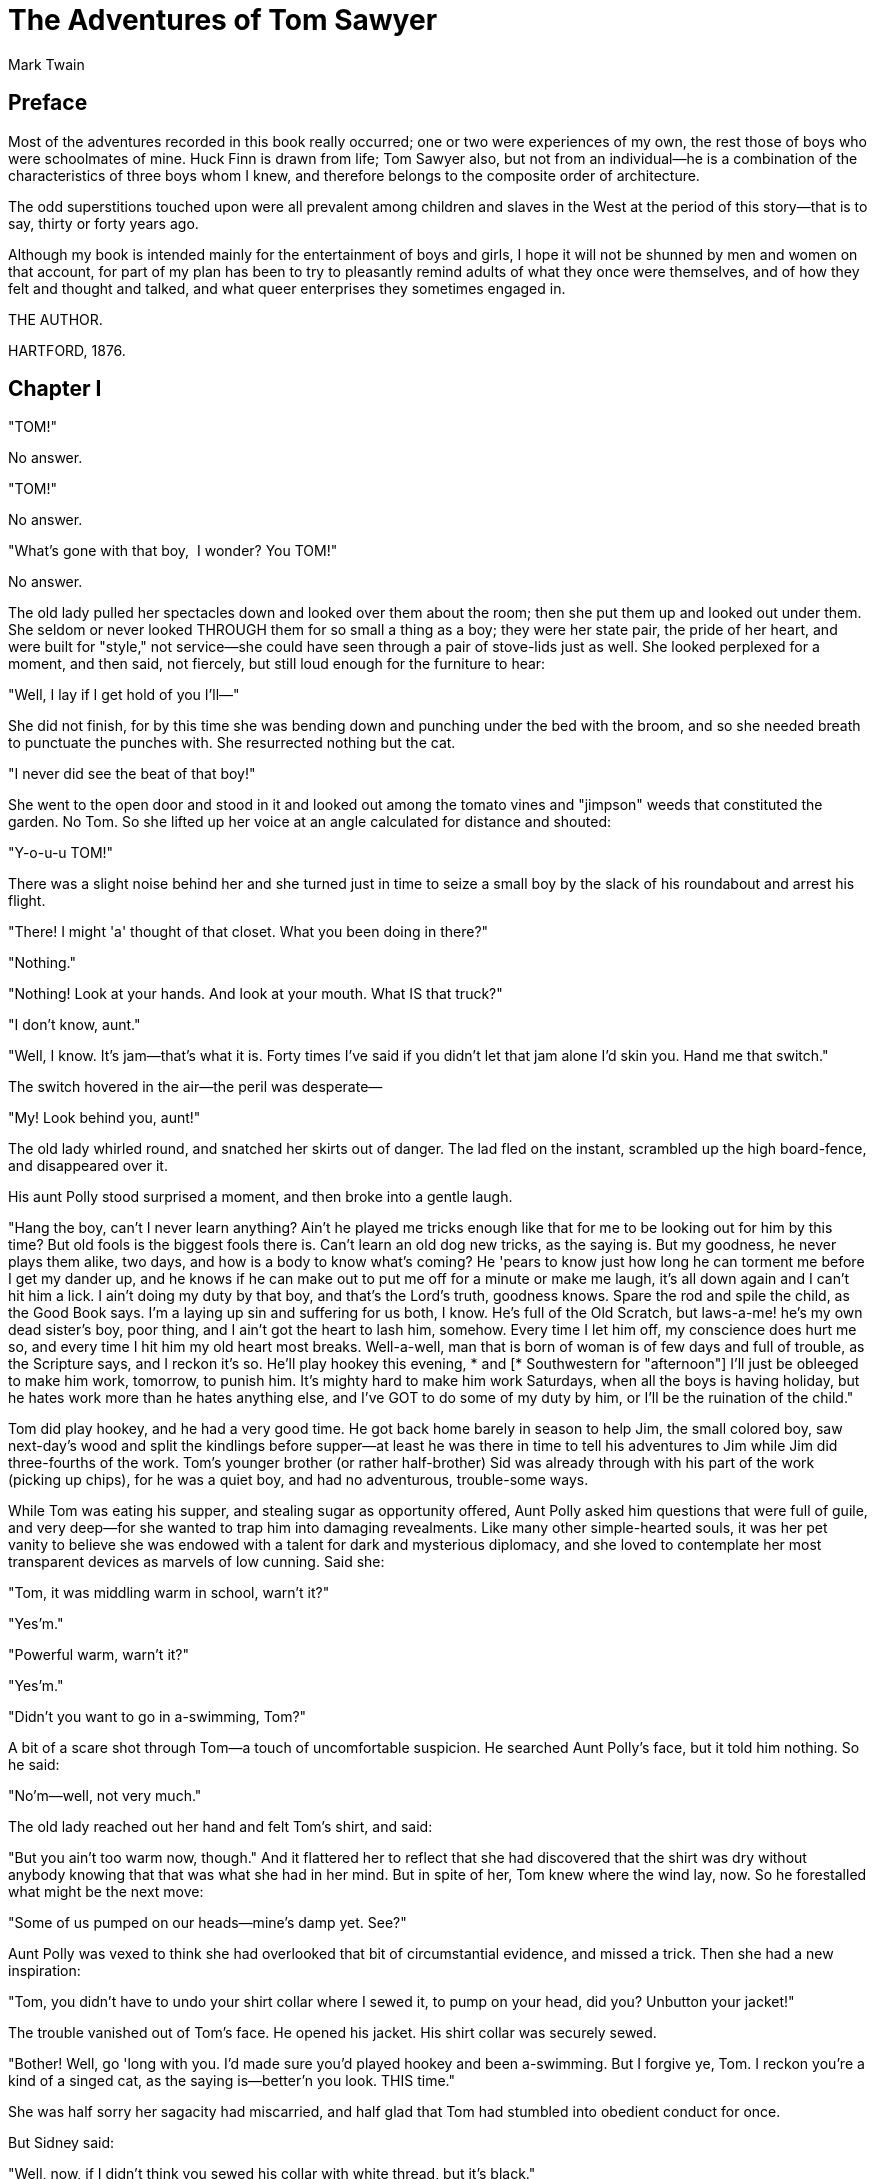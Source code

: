= The Adventures of Tom Sawyer
Mark Twain


== Preface 

Most of the adventures recorded in this book really occurred; one or two
were experiences of my own, the rest those of boys who were schoolmates
of mine. Huck Finn is drawn from life; Tom Sawyer also, but not from an
individual—he is a combination of the characteristics of three boys whom
I knew, and therefore belongs to the composite order of architecture.

The odd superstitions touched upon were all prevalent among children and
slaves in the West at the period of this story—that is to say, thirty or
forty years ago.

Although my book is intended mainly for the entertainment of boys and
girls, I hope it will not be shunned by men and women on that account,
for part of my plan has been to try to pleasantly remind adults of what
they once were themselves, and of how they felt and thought and talked,
and what queer enterprises they sometimes engaged in.

THE AUTHOR.

HARTFORD, 1876.

== Chapter I

"TOM!"

No answer.

"TOM!"

No answer.

"What's gone with that boy,  I wonder? You TOM!"

No answer.

The old lady pulled her spectacles down and looked over them about the
room; then she put them up and looked out under them. She seldom or
never looked THROUGH them for so small a thing as a boy; they were her
state pair, the pride of her heart, and were built for "style," not
service—she could have seen through a pair of stove-lids just as well.
She looked perplexed for a moment, and then said, not fiercely, but
still loud enough for the furniture to hear:

"Well, I lay if I get hold of you I'll—"

She did not finish, for by this time she was bending down and punching
under the bed with the broom, and so she needed breath to punctuate the
punches with. She resurrected nothing but the cat.

"I never did see the beat of that boy!"

She went to the open door and stood in it and looked out among the
tomato vines and "jimpson" weeds that constituted the garden. No Tom. So
she lifted up her voice at an angle calculated for distance and shouted:

"Y-o-u-u TOM!"

There was a slight noise behind her and she turned just in time to seize
a small boy by the slack of his roundabout and arrest his flight.

"There! I might 'a' thought of that closet. What you been doing in
there?"

"Nothing."

"Nothing! Look at your hands. And look at your mouth. What IS that
truck?"

"I don't know, aunt."

"Well, I know. It's jam—that's what it is. Forty times I've said if you
didn't let that jam alone I'd skin you. Hand me that switch."

The switch hovered in the air—the peril was desperate—

"My! Look behind you, aunt!"

The old lady whirled round, and snatched her skirts out of danger. The
lad fled on the instant, scrambled up the high board-fence, and
disappeared over it.

His aunt Polly stood surprised a moment, and then broke into a gentle
laugh.

"Hang the boy, can't I never learn anything? Ain't he played me tricks
enough like that for me to be looking out for him by this time? But old
fools is the biggest fools there is. Can't learn an old dog new tricks,
as the saying is. But my goodness, he never plays them alike, two days,
and how is a body to know what's coming? He 'pears to know just how long
he can torment me before I get my dander up, and he knows if he can make
out to put me off for a minute or make me laugh, it's all down again and
I can't hit him a lick. I ain't doing my duty by that boy, and that's
the Lord's truth, goodness knows. Spare the rod and spile the child, as
the Good Book says. I'm a laying up sin and suffering for us both, I
know. He's full of the Old Scratch, but laws-a-me! he's my own dead
sister's boy, poor thing, and I ain't got the heart to lash him,
somehow. Every time I let him off, my conscience does hurt me so, and
every time I hit him my old heart most breaks. Well-a-well, man that is
born of woman is of few days and full of trouble, as the Scripture says,
and I reckon it's so. He'll play hookey this evening, * and [*
Southwestern for "afternoon"] I'll just be obleeged to make him work,
tomorrow, to punish him. It's mighty hard to make him work Saturdays,
when all the boys is having holiday, but he hates work more than he
hates anything else, and I've GOT to do some of my duty by him, or I'll
be the ruination of the child."

Tom did play hookey, and he had a very good time. He got back home
barely in season to help Jim, the small colored boy, saw next-day's wood
and split the kindlings before supper—at least he was there in time to
tell his adventures to Jim while Jim did three-fourths of the work.
Tom's younger brother (or rather half-brother) Sid was already through
with his part of the work (picking up chips), for he was a quiet boy,
and had no adventurous, trouble-some ways.

While Tom was eating his supper, and stealing sugar as opportunity
offered, Aunt Polly asked him questions that were full of guile, and
very deep—for she wanted to trap him into damaging revealments. Like
many other simple-hearted souls, it was her pet vanity to believe she
was endowed with a talent for dark and mysterious diplomacy, and she
loved to contemplate her most transparent devices as marvels of low
cunning. Said she:

"Tom, it was middling warm in school, warn't it?"

"Yes'm."

"Powerful warm, warn't it?"

"Yes'm."

"Didn't you want to go in a-swimming, Tom?"

A bit of a scare shot through Tom—a touch of uncomfortable suspicion. He
searched Aunt Polly's face, but it told him nothing. So he said:

"No'm—well, not very much."

The old lady reached out her hand and felt Tom's shirt, and said:

"But you ain't too warm now, though." And it flattered her to reflect
that she had discovered that the shirt was dry without anybody knowing
that that was what she had in her mind. But in spite of her, Tom knew
where the wind lay, now. So he forestalled what might be the next move:

"Some of us pumped on our heads—mine's damp yet. See?"

Aunt Polly was vexed to think she had overlooked that bit of
circumstantial evidence, and missed a trick. Then she had a new
inspiration:

"Tom, you didn't have to undo your shirt collar where I sewed it, to
pump on your head, did you? Unbutton your jacket!"

The trouble vanished out of Tom's face. He opened his jacket. His shirt
collar was securely sewed.

"Bother! Well, go 'long with you. I'd made sure you'd played hookey and
been a-swimming. But I forgive ye, Tom. I reckon you're a kind of a
singed cat, as the saying is—better'n you look. THIS time."

She was half sorry her sagacity had miscarried, and half glad that Tom
had stumbled into obedient conduct for once.

But Sidney said:

"Well, now, if I didn't think you sewed his collar with white thread,
but it's black."

"Why, I did sew it with white! Tom!"

But Tom did not wait for the rest. As he went out at the door he said:

"Siddy, I'll lick you for that."

In a safe place Tom examined two large needles which were thrust into
the lapels of his jacket, and had thread bound about them—one needle
carried white thread and the other black. He said:

"She'd never noticed if it hadn't been for Sid. Confound it! sometimes
she sews it with white, and sometimes she sews it with black. I wish to
gee-miny she'd stick to one or t'other—I can't keep the run of 'em. But
I bet you I'll lam Sid for that. I'll learn him!"

He was not the Model Boy of the village. He knew the model boy very well
though—and loathed him.

Within two minutes, or even less, he had forgotten all his troubles. Not
because his troubles were one whit less heavy and bitter to him than a
man's are to a man, but because a new and powerful interest bore them
down and drove them out of his mind for the time—just as men's
misfortunes are forgotten in the excitement of new enterprises. This new
interest was a valued novelty in whistling, which he had just acquired
from a negro, and he was suffering to practise it un-disturbed. It
consisted in a peculiar bird-like turn, a sort of liquid warble,
produced by touching the tongue to the roof of the mouth at short
intervals in the midst of the music—the reader probably remembers how to
do it, if he has ever been a boy. Diligence and attention soon gave him
the knack of it, and he strode down the street with his mouth full of
harmony and his soul full of gratitude. He felt much as an astronomer
feels who has discovered a new planet—no doubt, as far as strong, deep,
unalloyed pleasure is concerned, the advantage was with the boy, not the
astronomer.

The summer evenings were long. It was not dark, yet. Presently Tom
checked his whistle. A stranger was before him—a boy a shade larger than
himself. A new-comer of any age or either sex was an im-pressive
curiosity in the poor little shabby village of St. Petersburg. This boy
was well dressed, too—well dressed on a week-day. This was simply as-
tounding. His cap was a dainty thing, his close-buttoned blue cloth
roundabout was new and natty, and so were his pantaloons. He had shoes
on—and it was only Friday. He even wore a necktie, a bright bit of
ribbon. He had a citified air about him that ate into Tom's vitals. The
more Tom stared at the splendid marvel, the higher he turned up his nose
at his finery and the shabbier and shabbier his own outfit seemed to him
to grow. Neither boy spoke. If one moved, the other moved—but only
sidewise, in a circle; they kept face to face and eye to eye all the
time. Finally Tom said:

"I can lick you!"

"I'd like to see you try it."

"Well, I can do it."

"No you can't, either."

"Yes I can."

"No you can't."

"I can."

"You can't."

"Can!"

"Can't!"

An uncomfortable pause. Then Tom said:

"What's your name?"

"'Tisn't any of your business, maybe."

"Well I 'low I'll MAKE it my business."

"Well why don't you?"

"If you say much, I will."

"Much—much—MUCH. There now."

"Oh, you think you're mighty smart, DON'T you? I could lick you with one
hand tied behind me, if I wanted to."

"Well why don't you DO it? You SAY you can do it."

"Well I WILL, if you fool with me."

"Oh yes—I've seen whole families in the same fix."

"Smarty! You think you're SOME, now, DON'T you? Oh, what a hat!"

"You can lump that hat if you don't like it. I dare you to knock it
off—and anybody that'll take a dare will suck eggs."

"You're a liar!"

"You're another."

"You're a fighting liar and dasn't take it up."

"Aw—take a walk!"

"Say—if you give me much more of your sass I'll take and bounce a rock
off'n your head."

"Oh, of COURSE you will."

"Well I WILL."

"Well why don't you DO it then? What do you keep SAYING you will for?
Why don't you DO it? It's because you're afraid."

"I AIN'T afraid."

"You are."

"I ain't."

"You are."

Another pause, and more eying and sidling around each other. Presently
they were shoulder to shoulder. Tom said:

"Get away from here!"

"Go away yourself!"

"I won't."

"I won't either."

So they stood, each with a foot placed at an angle as a brace, and both
shoving with might and main, and glowering at each other with hate. But
neither could get an advantage. After struggling till both were hot and
flushed, each relaxed his strain with watchful caution, and Tom said:

"You're a coward and a pup. I'll tell my big brother on you, and he can
thrash you with his little finger, and I'll make him do it, too."

"What do I care for your big brother? I've got a brother that's bigger
than he is—and what's more, he can throw him over that fence, too."
(Both brothers were imaginary.)

"That's a lie."

"YOUR saying so don't make it so."

Tom drew a line in the dust with his big toe, and said:

"I dare you to step over that, and I'll lick you till you can't stand
up. Anybody that'll take a dare will steal sheep."

The new boy stepped over promptly, and said:

"Now you said you'd do it, now let's see you do it."

"Don't you crowd me now; you better look out."

"Well, you SAID you'd do it—why don't you do it?"

"By jingo! for two cents I WILL do it."

The new boy took two broad coppers out of his pocket and held them out
with derision. Tom struck them to the ground. In an instant both boys
were rolling and tumbling in the dirt, gripped together like cats; and
for the space of a minute they tugged and tore at each other's hair and
clothes, punched and scratched each other's nose, and covered themselves
with dust and glory. Presently the confusion took form, and through the
fog of battle Tom appeared, seated astride the new boy, and pounding him
with his fists. "Holler 'nuff!" said he.

The boy only struggled to free himself. He was crying—mainly from rage.

"Holler 'nuff!"—and the pounding went on.

At last the stranger got out a smothered "'Nuff!" and Tom let him up and
said:

"Now that'll learn you. Better look out who you're fooling with next
time."

The new boy went off brushing the dust from his clothes, sobbing,
snuffling, and occasionally looking back and shaking his head and
threatening what he would do to Tom the "next time he caught him out."
To which Tom responded with jeers, and started off in high feather, and
as soon as his back was turned the new boy snatched up a stone, threw it
and hit him between the shoulders and then turned tail and ran like an
antelope. Tom chased the traitor home, and thus found out where he
lived. He then held a position at the gate for some time, daring the
enemy to come outside, but the enemy only made faces at him through the
window and declined. At last the enemy's mother appeared, and called Tom
a bad, vicious, vulgar child, and ordered him away. So he went away; but
he said he "'lowed" to "lay" for that boy.
 
He got home pretty late that night, and when he climbed cautiously in at
the window, he uncovered an ambuscade, in the person of his aunt; and
when she saw the state his clothes were in her resolution to turn his
Saturday holiday into captivity at hard labor became adamantine in its
firmness.

== Chapter II

SATURDAY morning was come, and all the summer world was bright and
fresh, and brimming with life. There was a song in every heart; and if
the heart was young the music issued at the lips. There was cheer in
every face and a spring in every step. The locust-trees were in bloom
and the fragrance of the blossoms filled the air. Cardiff Hill, beyond
the village and above it, was green with vegetation and it lay just far
enough away to seem a Delectable Land, dreamy, reposeful, and inviting.

Tom appeared on the sidewalk with a bucket of whitewash and a
long-handled brush. He surveyed the fence, and all gladness left him and
a deep melancholy settled down upon his spirit. Thirty yards of board
fence nine feet high. Life to him seemed hollow, and existence but a
burden. Sighing, he dipped his brush and passed it along the topmost
plank; repeated the operation; did it again; compared the insignificant
whitewashed streak with the far-reaching continent of unwhitewashed
fence, and sat down on a tree-box discouraged. Jim came skipping out at
the gate with a tin pail, and singing Buffalo Gals. Bringing water from
the town pump had always been hateful work in Tom's eyes, before, but
now it did not strike him so. He remembered that there was company at
the pump. White, mulatto, and negro boys and girls were always there
waiting their turns, resting, trading playthings, quarrelling, fighting,
skylarking. And he remembered that although the pump was only a hundred
and fifty yards off, Jim never got back with a bucket of water under an
hour—and even then somebody generally had to go after him. Tom said:

"Say, Jim, I'll fetch the water if you'll whitewash some."

Jim shook his head and said:

"Can't, Mars Tom. Ole missis, she tole me I got to go an' git dis water
an' not stop foolin' roun' wid anybody. She say she spec' Mars Tom gwine
to ax me to whitewash, an' so she tole me go 'long an' 'tend to my own
business—she 'lowed SHE'D 'tend to de whitewashin'."

"Oh, never you mind what she said, Jim. That's the way she always talks.
Gimme the bucket—I won't be gone only a a minute. SHE won't ever know."

"Oh, I dasn't, Mars Tom. Ole missis she'd take an' tar de head off'n me.
'Deed she would."

"SHE! She never licks anybody—whacks 'em over the head with her
thimble—and who cares for that, I'd like to know. She talks awful, but
talk don't hurt—anyways it don't if she don't cry. Jim, I'll give you a
marvel. I'll give you a white alley!"

Jim began to waver.

"White alley, Jim! And it's a bully taw."

"My! Dat's a mighty gay marvel, I tell you! But Mars Tom I's powerful
'fraid ole missis—"

"And besides, if you will I'll show you my sore toe."

Jim was only human—this attraction was too much for him. He put down his
pail, took the white alley, and bent over the toe with absorbing
interest while the bandage was being unwound. In another moment he was
flying down the street with his pail and a tingling rear, Tom was
whitewashing with vigor, and Aunt Polly was retiring from the field with
a slipper in her hand and triumph in her eye.

But Tom's energy did not last. He began to think of the fun he had
planned for this day, and his sorrows multiplied. Soon the free boys
would come tripping along on all sorts of delicious expeditions, and
they would make a world of fun of him for having to work—the very
thought of it burnt him like fire. He got out his worldly wealth and
examined it—bits of toys, marbles, and trash; enough to buy an exchange
of WORK, maybe, but not half enough to buy so much as half an hour of
pure freedom. So he returned his straitened means to his pocket, and
gave up the idea of trying to buy the boys. At this dark and hopeless
moment an inspiration burst upon him! Nothing less than a great,
magnificent inspiration.

He took up his brush and went tranquilly to work. Ben Rogers hove in
sight presently—the very boy, of all boys, whose ridicule he had been
dreading. Ben's gait was the hop-skip-and-jump—proof enough that his
heart was light and his anticipations high. He was eating an apple, and
giving a long, melodious whoop, at intervals, followed by a deep-toned
ding-dong-dong, ding-dong-dong, for he was personating a steamboat. As
he drew near, he slackened speed, took the middle of the street, leaned
far over to starboard and rounded to ponderously and with laborious pomp
and circumstance—for he was personating the Big Missouri, and considered
himself to be drawing nine feet of water. He was boat and captain and
engine-bells combined, so he had to imagine himself standing on his own
hurricane-deck giving the orders and executing them:

"Stop her, sir! Ting-a-ling-ling!" The headway ran almost out, and he
drew up slowly toward the sidewalk.

"Ship up to back! Ting-a-ling-ling!" His arms straightened and stiffened
down his sides.

"Set her back on the stabboard! Ting-a-ling-ling! Chow! ch-chow-wow!
Chow!" His right hand, mean-time, describing stately circles—for it was
representing a forty-foot wheel.

"Let her go back on the labboard! Ting-a-ling-ling! Chow-ch-chow-chow!"
The left hand began to describe circles.

"Stop the stabboard! Ting-a-ling-ling! Stop the labboard! Come ahead on
the stabboard! Stop her! Let your outside turn over slow! Ting-a-ling-
ling! Chow-ow-ow! Get out that head-line! LIVELY now! Come—out with your
spring-line—what're you about there! Take a turn round that stump with
the bight of it! Stand by that stage, now—let her go! Done with the
engines, sir! Ting-a-ling-ling! SH'T! S'H'T! SH'T!" (trying the
gauge-cocks).

Tom went on whitewashing—paid no attention to the steamboat. Ben stared
a moment and then said: "Hi-YI! YOU'RE up a stump, ain't you!"

No answer. Tom surveyed his last touch with the eye of an artist, then
he gave his brush another gentle sweep and surveyed the result, as
before. Ben ranged up alongside of him. Tom's mouth watered for the
apple, but he stuck to his work. Ben said:

"Hello, old chap, you got to work, hey?"

Tom wheeled suddenly and said:

"Why, it's you, Ben! I warn't noticing."

"Say—I'm going in a-swimming, I am. Don't you wish you could? But of
course you'd druther WORK—wouldn't you? Course you would!"

Tom contemplated the boy a bit, and said:

"What do you call work?"

"Why, ain't THAT work?"

Tom resumed his whitewashing, and answered carelessly:

"Well, maybe it is, and maybe it ain't. All I know, is, it suits Tom
Sawyer."

"Oh come, now, you don't mean to let on that you LIKE it?"

The brush continued to move.

"Like it? Well, I don't see why I oughtn't to like it. Does a boy get a
chance to whitewash a fence every day?"

That put the thing in a new light. Ben stopped nibbling his apple. Tom
swept his brush daintily back and forth—stepped back to note the
effect—added a touch here and there—criticised the effect again—Ben
watching every move and getting more and more interested, more and more
absorbed. Presently he said:

"Say, Tom, let ME whitewash a little."

Tom considered, was about to consent; but he altered his mind:

"No—no—I reckon it wouldn't hardly do, Ben. You see, Aunt Polly's awful
particular about this fence—right here on the street, you know—but if it
was the back fence I wouldn't mind and SHE wouldn't. Yes, she's awful
particular about this fence; it's got to be done very careful; I reckon
there ain't one boy in a thousand, maybe two thousand, that can do it
the way it's got to be done."

"No—is that so? Oh come, now—lemme just try. Only just a little—I'd let
YOU, if you was me, Tom."

"Ben, I'd like to, honest injun; but Aunt Polly—well, Jim wanted to do
it, but she wouldn't let him; Sid wanted to do it, and she wouldn't let
Sid. Now don't you see how I'm fixed? If you was to tackle this fence
and anything was to happen to it—"

"Oh, shucks, I'll be just as careful. Now lemme try. Say—I'll give you
the core of my apple."

"Well, here—No, Ben, now don't. I'm afeard—"

"I'll give you ALL of it!"

Tom gave up the brush with reluctance in his face, but alacrity in his
heart. And while the late steamer Big Missouri worked and sweated in the
sun, the retired artist sat on a barrel in the shade close by, dangled
his legs, munched his apple, and planned the slaughter of more
innocents. There was no lack of material; boys happened along every
little while; they came to jeer, but remained to whitewash. By the time
Ben was fagged out, Tom had traded the next chance to Billy Fisher for a
kite, in good repair; and when he played out, Johnny Miller bought in
for a dead rat and a string to swing it with—and so on, and so on, hour
after hour. And when the middle of the afternoon came, from being a poor
poverty-stricken boy in the morning, Tom was literally rolling in
wealth. He had besides the things before mentioned, twelve marbles, part
of a jews-harp, a piece of blue bottle-glass to look through, a spool
cannon, a key that wouldn't unlock anything, a fragment of chalk, a
glass stopper of a decanter, a tin soldier, a couple of tadpoles, six
fire-crackers, a kitten with only one eye, a brass door-knob, a
dog-collar—but no dog—the handle of a knife, four pieces of orange-peel,
and a dilapidated old window sash.

He had had a nice, good, idle time all the while—plenty of company—and
the fence had three coats of whitewash on it! If he hadn't run out of
whitewash he would have bankrupted every boy in the village.

Tom said to himself that it was not such a hollow world, after all. He
had discovered a great law of human action, without knowing it—namely,
that in order to make a man or a boy covet a thing, it is only necessary
to make the thing difficult to attain. If he had been a great and wise
philosopher, like the writer of this book, he would now have
comprehended that Work consists of whatever a body is OBLIGED to do, and
that Play consists of whatever a body is not obliged to do. And this
would help him to understand why constructing artificial flowers or
performing on a tread-mill is work, while rolling ten-pins or climbing
Mont Blanc is only amusement. There are wealthy gentlemen in England who
drive four-horse passenger-coaches twenty or thirty miles on a daily
line, in the summer, because the privilege costs them considerable
money; but if they were offered wages for the service, that would turn
it into work and then they would resign.

The boy mused awhile over the substantial change which had taken place
in his worldly circumstances, and then wended toward headquarters to
report.

== Chapter III

TOM presented himself before Aunt Polly, who was sitting by an open
window in a pleasant rearward apartment, which was bedroom,
breakfast-room, dining-room, and library, combined. The balmy summer
air, the restful quiet, the odor of the flowers, and the drowsing murmur
of the bees had had their effect, and she was nodding over her
knitting—for she had no company but the cat, and it was asleep in her
lap. Her spectacles were propped up on her gray head for safety. She had
thought that of course Tom had deserted long ago, and she wondered at
seeing him place himself in her power again in this intrepid way. He
said: "Mayn't I go and play now, aunt?"

"What, a'ready? How much have you done?"

"It's all done, aunt."

"Tom, don't lie to me—I can't bear it."

"I ain't, aunt; it IS all done."

Aunt Polly placed small trust in such evidence. She went out to see for
herself; and she would have been content to find twenty per cent. of
Tom's statement true. When she found the entire fence white-washed, and
not only whitewashed but elaborately coated and recoated, and even a
streak added to the ground, her astonishment was almost unspeakable. She
said:

"Well, I never! There's no getting round it, you can work when you're a
mind to, Tom." And then she diluted the compliment by adding, "But it's
powerful seldom you're a mind to, I'm bound to say. Well, go 'long and
play; but mind you get back some time in a week, or I'll tan you."

She was so overcome by the splendor of his achievement that she took him
into the closet and selected a choice apple and delivered it to him,
along with an improving lecture upon the added value and flavor a treat
took to itself when it came without sin through virtuous effort. And
while she closed with a happy Scriptural flourish, he "hooked" a
doughnut.

Then he skipped out, and saw Sid just starting up the outside stairway
that led to the back rooms on the second floor. Clods were handy and the
air was full of them in a twinkling. They raged around Sid like a
hail-storm; and before Aunt Polly could collect her surprised faculties
and sally to the rescue, six or seven clods had taken personal effect,
and Tom was over the fence and gone. There was a gate, but as a general
thing he was too crowded for time to make use of it. His soul was at
peace, now that he had settled with Sid for calling attention to his
black thread and getting him into trouble.

Tom skirted the block, and came round into a muddy alley that led by the
back of his aunt's cow-stable. He presently got safely beyond the reach
of capture and punishment, and hastened toward the public square of the
village, where two "military" companies of boys had met for conflict,
according to previous appointment. Tom was General of one of these
armies, Joe Harper (a bosom friend) General of the other. These two
great commanders did not condescend to fight in person—that being better
suited to the still smaller fry—but sat together on an eminence and
conducted the field operations by orders delivered through
aides-de-camp. Tom's army won a great victory, after a long and
hard-fought battle. Then the dead were counted, prisoners exchanged, the
terms of the next disagreement agreed upon, and the day for the
necessary battle appointed; after which the armies fell into line and
marched away, and Tom turned homeward alone.

As he was passing by the house where Jeff Thatcher lived, he saw a new
girl in the garden—a lovely little blue-eyed creature with yellow hair
plaited into two long-tails, white summer frock and embroidered
pan-talettes. The fresh-crowned hero fell without firing a shot. A
certain Amy Lawrence vanished out of his heart and left not even a
memory of herself behind. He had thought he loved her to distraction; he
had regarded his passion as adoration; and behold it was only a poor
little evanescent partiality. He had been months winning her; she had
confessed hardly a week ago; he had been the happiest and the proudest
boy in the world only seven short days, and here in one instant of time
she had gone out of his heart like a casual stranger whose visit is
done.

He worshipped this new angel with furtive eye, till he saw that she had
discovered him; then he pretended he did not know she was present, and
began to "show off" in all sorts of absurd boyish ways, in order to win
her admiration. He kept up this grotesque foolishness for some time; but
by-and-by, while he was in the midst of some dangerous gymnastic
performances, he glanced aside and saw that the little girl was wending
her way toward the house. Tom came up to the fence and leaned on it,
grieving, and hoping she would tarry yet awhile longer. She halted a
moment on the steps and then moved toward the door. Tom heaved a great
sigh as she put her foot on the threshold. But his face lit up, right
away, for she tossed a pansy over the fence a moment before she
disappeared.

The boy ran around and stopped within a foot or two of the flower, and
then shaded his eyes with his hand and began to look down street as if
he had discovered something of interest going on in that direction.
Presently he picked up a straw and began trying to balance it on his
nose, with his head tilted far back; and as he moved from side to side,
in his efforts, he edged nearer and nearer toward the pansy; finally his
bare foot rested upon it, his pliant toes closed upon it, and he hopped
away with the treasure and disappeared round the corner. But only for a
minute—only while he could button the flower inside his jacket, next his
heart—or next his stomach, possibly, for he was not much posted in
anatomy, and not hypercritical, anyway.

He returned, now, and hung about the fence till nightfall, "showing
off," as before; but the girl never exhibited herself again, though Tom
comforted himself a little with the hope that she had been near some
window, meantime, and been aware of his attentions. Finally he strode
home reluctantly, with his poor head full of visions.

All through supper his spirits were so high that his aunt wondered "what
had got into the child." He took a good scolding about clodding Sid, and
did not seem to mind it in the least. He tried to steal sugar under his
aunt's very nose, and got his knuckles rapped for it. He said:

"Aunt, you don't whack Sid when he takes it."

"Well, Sid don't torment a body the way you do. You'd be always into
that sugar if I warn't watching you."

Presently she stepped into the kitchen, and Sid, happy in his immunity,
reached for the sugar-bowl—a sort of glorying over Tom which was
wellnigh unbearable. But Sid's fingers slipped and the bowl dropped and
broke. Tom was in ecstasies. In such ecstasies that he even controlled
his tongue and was silent. He said to himself that he would not speak a
word, even when his aunt came in, but would sit perfectly still till she
asked who did the mischief; and then he would tell, and there would be
nothing so good in the world as to see that pet model "catch it." He was
so brimful of exultation that he could hardly hold himself when the old
lady came back and stood above the wreck discharging lightnings of wrath
from over her spectacles. He said to himself, "Now it's coming!" And the
next instant he was sprawling on the floor! The potent palm was uplifted
to strike again when Tom cried out:

"Hold on, now, what 'er you belting ME for?—Sid broke it!"

Aunt Polly paused, perplexed, and Tom looked for healing pity. But when
she got her tongue again, she only said:

"Umf! Well, you didn't get a lick amiss, I reckon. You been into some
other audacious mischief when I wasn't around, like enough."

Then her conscience reproached her, and she yearned to say something
kind and loving; but she judged that this would be construed into a
confession that she had been in the wrong, and discipline forbade that.
So she kept silence, and went about her affairs with a troubled heart.
Tom sulked in a corner and exalted his woes. He knew that in her heart
his aunt was on her knees to him, and he was morosely gratified by the
consciousness of it. He would hang out no signals, he would take notice
of none. He knew that a yearning glance fell upon him, now and then,
through a film of tears, but he refused recognition of it. He pictured
himself lying sick unto death and his aunt bending over him beseeching
one little forgiving word, but he would turn his face to the wall, and
die with that word unsaid. Ah, how would she feel then? And he pictured
himself brought home from the river, dead, with his curls all wet, and
his sore heart at rest. How she would throw herself upon him, and how
her tears would fall like rain, and her lips pray God to give her back
her boy and she would never, never abuse him any more! But he would lie
there cold and white and make no sign—a poor little sufferer, whose
griefs were at an end. He so worked upon his feelings with the pathos of
these dreams, that he had to keep swallowing, he was so like to choke;
and his eyes swam in a blur of water, which overflowed when he winked,
and ran down and trickled from the end of his nose. And such a luxury to
him was this petting of his sorrows, that he could not bear to have any
worldly cheeriness or any grating delight intrude upon it; it was too
sacred for such contact; and so, presently, when his cousin Mary danced
in, all alive with the joy of seeing home again after an age-long visit
of one week to the country, he got up and moved in clouds and darkness
out at one door as she brought song and sunshine in at the other.

He wandered far from the accustomed haunts of boys, and sought desolate
places that were in harmony with his spirit. A log raft in the river
invited him, and he seated himself on its outer edge and contemplated
the dreary vastness of the stream, wishing, the while, that he could
only be drowned, all at once and unconsciously, without undergoing the
uncomfortable routine devised by nature. Then he thought of his flower.
He got it out, rumpled and wilted, and it mightily increased his dismal
felicity. He wondered if she would pity him if she knew? Would she cry,
and wish that she had a right to put her arms around his neck and
comfort him? Or would she turn coldly away like all the hollow world?
This picture brought such an agony of pleasurable suffering that he
worked it over and over again in his mind and set it up in new and
varied lights, till he wore it threadbare. At last he rose up sighing
and departed in the darkness.

About half-past nine or ten o'clock he came along the deserted street to
where the Adored Unknown lived; he paused a moment; no sound fell upon
his listening ear; a candle was casting a dull glow upon the curtain of
a second-story window. Was the sacred presence there? He climbed the
fence, threaded his stealthy way through the plants, till he stood under
that window; he looked up at it long, and with emotion; then he laid him
down on the ground under it, disposing himself upon his back, with his
hands clasped upon his breast and holding his poor wilted flower. And
thus he would die—out in the cold world, with no shelter over his
homeless head, no friendly hand to wipe the death-damps from his brow,
no loving face to bend pityingly over him when the great agony came. And
thus SHE would see him when she looked out upon the glad morning, and
oh! would she drop one little tear upon his poor, lifeless form, would
she heave one little sigh to see a bright young life so rudely blighted,
so untimely cut down?

The window went up, a maid-servant's discordant voice profaned the holy
calm, and a deluge of water drenched the prone martyr's remains!

The strangling hero sprang up with a relieving snort. There was a whiz
as of a missile in the air, mingled with the murmur of a curse, a sound
as of shivering glass followed, and a small, vague form went over the
fence and shot away in the gloom.

Not long after, as Tom, all undressed for bed, was surveying his
drenched garments by the light of a tallow dip, Sid woke up; but if he
had any dim idea of making any "references to allusions," he thought
better of it and held his peace, for there was danger in Tom's eye.

Tom turned in without the added vexation of prayers, and Sid made mental
note of the omission.

== Chapter IV

THE sun rose upon a tranquil world, and beamed down upon the peaceful
village like a benediction. Breakfast over, Aunt Polly had family
worship: it began with a prayer built from the ground up of solid
courses of Scriptural quotations, welded together with a thin mortar of
originality; and from the summit of this she delivered a grim chapter of
the Mosaic Law, as from Sinai.

Then Tom girded up his loins, so to speak, and went to work to "get his
verses." Sid had learned his lesson days before. Tom bent all his
energies to the memorizing of five verses, and he chose part of the
Sermon on the Mount, because he could find no verses that were shorter.
At the end of half an hour Tom had a vague general idea of his lesson,
but no more, for his mind was traversing the whole field of human
thought, and his hands were busy with distracting recreations. Mary took
his book to hear him recite, and he tried to find his way through the
fog:

"Blessed are the—a—a—"

"Poor"—

"Yes—poor; blessed are the poor—a—a—"

"In spirit—"

"In spirit; blessed are the poor in spirit, for they—they—"

"THEIRS—"

"For THEIRS. Blessed are the poor in spirit, for theirs is the kingdom
of heaven. Blessed are they that mourn, for they—they—"

"Sh—"

"For they—a—"

"S, H, A—"

"For they S, H—Oh, I don't know what it is!"

"SHALL!"

"Oh, SHALL! for they shall—for they shall—a—a—shall mourn—a—a—blessed
are they that shall—they that—a—they that shall mourn, for they
shall—a—shall WHAT? Why don't you tell me, Mary?—what do you want to be
so mean for?"

"Oh, Tom, you poor thick-headed thing, I'm not teasing you. I wouldn't
do that. You must go and learn it again. Don't you be discouraged, Tom,
you'll manage it—and if you do, I'll give you something ever so nice.
There, now, that's a good boy."

"All right! What is it, Mary, tell me what it is."

"Never you mind, Tom. You know if I say it's nice, it is nice."

"You bet you that's so, Mary. All right, I'll tackle it again."

And he did "tackle it again"—and under the double pressure of curiosity
and prospective gain he did it with such spirit that he accomplished a
shining success. Mary gave him a brand-new "Barlow" knife worth twelve
and a half cents; and the convulsion of delight that swept his system
shook him to his foundations. True, the knife would not cut anything,
but it was a "sure-enough" Barlow, and there was inconceivable grandeur
in that—though where the Western boys ever got the idea that such a
weapon could possibly be counterfeited to its injury is an imposing
mystery and will always remain so, perhaps. Tom contrived to scarify the
cupboard with it, and was arranging to begin on the bureau, when he was
called off to dress for Sunday-school.

Mary gave him a tin basin of water and a piece of soap, and he went
outside the door and set the basin on a little bench there; then he
dipped the soap in the water and laid it down; turned up his sleeves;
poured out the water on the ground, gently, and then entered the kitchen
and began to wipe his face diligently on the towel behind the door. But
Mary removed the towel and said:

"Now ain't you ashamed, Tom. You mustn't be so bad. Water won't hurt
you."

Tom was a trifle disconcerted. The basin was refilled, and this time he
stood over it a little while, gathering resolution; took in a big breath
and began. When he entered the kitchen presently, with both eyes shut
and groping for the towel with his hands, an honorable testimony of suds
and water was dripping from his face. But when he emerged from the
towel, he was not yet satisfactory, for the clean territory stopped
short at his chin and his jaws, like a mask; below and beyond this line
there was a dark expanse of unirrigated soil that spread downward in
front and backward around his neck. Mary took him in hand, and when she
was done with him he was a man and a brother, without distinction of
color, and his saturated hair was neatly brushed, and its short curls
wrought into a dainty and symmetrical general effect. [He privately
smoothed out the curls, with labor and difficulty, and plastered his
hair close down to his head; for he held curls to be effeminate, and his
own filled his life with bitterness.] Then Mary got out a suit of his
clothing that had been used only on Sundays during two years—they were
simply called his "other clothes"—and so by that we know the size of his
wardrobe. The girl "put him to rights" after he had dressed himself; she
buttoned his neat roundabout up to his chin, turned his vast shirt
collar down over his shoulders, brushed him off and crowned him with his
speckled straw hat. He now looked exceedingly improved and
uncomfortable. He was fully as uncomfortable as he looked; for there was
a restraint about whole clothes and cleanliness that galled him. He
hoped that Mary would forget his shoes, but the hope was blighted; she
coated them thoroughly with tallow, as was the custom, and brought them
out. He lost his temper and said he was always being made to do
everything he didn't want to do. But Mary said, persuasively:

"Please, Tom—that's a good boy."

So he got into the shoes snarling. Mary was soon ready, and the three
children set out for Sunday-school—a place that Tom hated with his whole
heart; but Sid and Mary were fond of it.

Sabbath-school hours were from nine to half-past ten; and then church
service. Two of the children always remained for the sermon voluntarily,
and the other always remained too—for stronger reasons. The church's
high-backed, uncushioned pews would seat about three hundred persons;
the edifice was but a small, plain affair, with a sort of pine board
tree-box on top of it for a steeple. At the door Tom dropped back a step
and accosted a Sunday-dressed comrade:

"Say, Billy, got a yaller ticket?"

"Yes."

"What'll you take for her?"

"What'll you give?"

"Piece of lickrish and a fish-hook."

"Less see 'em."

Tom exhibited. They were satisfactory, and the property changed hands.
Then Tom traded a couple of white alleys for three red tickets, and some
small trifle or other for a couple of blue ones. He waylaid other boys
as they came, and went on buying tickets of various colors ten or
fifteen minutes longer. He entered the church, now, with a swarm of
clean and noisy boys and girls, proceeded to his seat and started a
quarrel with the first boy that came handy. The teacher, a grave,
elderly man, interfered; then turned his back a moment and Tom pulled a
boy's hair in the next bench, and was absorbed in his book when the boy
turned around; stuck a pin in another boy, presently, in order to hear
him say "Ouch!" and got a new reprimand from his teacher. Tom's whole
class were of a pattern—restless, noisy, and troublesome. When they came
to recite their lessons, not one of them knew his verses perfectly, but
had to be prompted all along. However, they worried through, and each
got his reward—in small blue tickets, each with a passage of Scripture
on it; each blue ticket was pay for two verses of the recitation. Ten
blue tickets equalled a red one, and could be exchanged for it; ten red
tickets equalled a yellow one; for ten yellow tickets the superintendent
gave a very plainly bound Bible (worth forty cents in those easy times)
to the pupil. How many of my readers would have the industry and
application to memorize two thousand verses, even for a Dore Bible? And
yet Mary had acquired two Bibles in this way—it was the patient work of
two years—and a boy of German parentage had won four or five. He once
recited three thousand verses without stopping; but the strain upon his
mental faculties was too great, and he was little better than an idiot
from that day forth—a grievous misfortune for the school, for on great
occasions, before company, the superintendent (as Tom expressed it) had
always made this boy come out and "spread himself." Only the older
pupils managed to keep their tickets and stick to their tedious work
long enough to get a Bible, and so the delivery of one of these prizes
was a rare and noteworthy circumstance; the successful pupil was so
great and conspicuous for that day that on the spot every scholar's
heart was fired with a fresh ambition that often lasted a couple of
weeks. It is possible that Tom's mental stomach had never really
hungered for one of those prizes, but unquestionably his entire being
had for many a day longed for the glory and the eclat that came with it.

In due course the superintendent stood up in front of the pulpit, with a
closed hymn-book in his hand and his forefinger inserted between its
leaves, and commanded attention. When a Sunday-school superintendent
makes his customary little speech, a hymn-book in the hand is as
necessary as is the inevitable sheet of music in the hand of a singer
who stands forward on the platform and sings a solo at a concert—though
why, is a mystery: for neither the hymn-book nor the sheet of music is
ever referred to by the sufferer. This superintendent was a slim
creature of thirty-five, with a sandy goatee and short sandy hair; he
wore a stiff standing-collar whose upper edge almost reached his ears
and whose sharp points curved forward abreast the corners of his mouth—a
fence that compelled a straight lookout ahead, and a turning of the
whole body when a side view was required; his chin was propped on a
spreading cravat which was as broad and as long as a bank-note, and had
fringed ends; his boot toes were turned sharply up, in the fashion of
the day, like sleigh-runners—an effect patiently and laboriously
produced by the young men by sitting with their toes pressed against a
wall for hours together. Mr. Walters was very earnest of mien, and very
sincere and honest at heart; and he held sacred things and places in
such reverence, and so separated them from worldly matters, that
unconsciously to himself his Sunday-school voice had acquired a peculiar
intonation which was wholly absent on week-days. He began after this
fashion:

"Now, children, I want you all to sit up just as straight and pretty as
you can and give me all your attention for a minute or two. There—that
is it. That is the way good little boys and girls should do. I see one
little girl who is looking out of the window—I am afraid she thinks I am
out there somewhere—perhaps up in one of the trees making a speech to
the little birds. [Applausive titter.] I want to tell you how good it
makes me feel to see so many bright, clean little faces assembled in a
place like this, learning to do right and be good." And so forth and so
on. It is not necessary to set down the rest of the oration. It was of a
pattern which does not vary, and so it is familiar to us all.

The latter third of the speech was marred by the resumption of fights
and other recreations among certain of the bad boys, and by fidgetings
and whisperings that extended far and wide, washing even to the bases of
isolated and incorruptible rocks like Sid and Mary. But now every sound
ceased suddenly, with the subsidence of Mr. Walters' voice, and the
conclusion of the speech was received with a burst of silent gratitude.

A good part of the whispering had been occasioned by an event which was
more or less rare—the entrance of visitors: lawyer Thatcher, accompanied
by a very feeble and aged man; a fine, portly, middle-aged gentleman
with iron-gray hair; and a dignified lady who was doubtless the latter's
wife. The lady was leading a child. Tom had been restless and full of
chafings and repinings; conscience-smitten, too—he could not meet Amy
Lawrence's eye, he could not brook her loving gaze. But when he saw this
small newcomer his soul was all ablaze with bliss in a moment. The next
moment he was "showing off" with all his might—cuffing boys, pulling
hair, making faces—in a word, using every art that seemed likely to
fascinate a girl and win her applause. His exaltation had but one
alloy—the memory of his humiliation in this angel's garden—and that
record in sand was fast washing out, under the waves of happiness that
were sweeping over it now.

The visitors were given the highest seat of honor, and as soon as Mr.
Walters' speech was finished, he introduced them to the school. The
middle-aged man turned out to be a prodigious personage—no less a one
than the county judge—altogether the most august creation these children
had ever looked upon—and they wondered what kind of material he was made
of—and they half wanted to hear him roar, and were half afraid he might,
too. He was from Constantinople, twelve miles away—so he had travelled,
and seen the world—these very eyes had looked upon the county
court-house—which was said to have a tin roof. The awe which these
reflections inspired was attested by the impressive silence and the
ranks of staring eyes. This was the great Judge Thatcher, brother of
their own lawyer. Jeff Thatcher immediately went forward, to be familiar
with the great man and be envied by the school. It would have been music
to his soul to hear the whisperings:

"Look at him, Jim! He's a going up there. Say—look! he's a going to
shake hands with him—he IS shaking hands with him! By jings, don't you
wish you was Jeff?"

Mr. Walters fell to "showing off," with all sorts of official bustlings
and activities, giving orders, delivering judgments, discharging
directions here, there, everywhere that he could find a target. The
librarian "showed off"—running hither and thither with his arms full of
books and making a deal of the splutter and fuss that insect authority
delights in. The young lady teachers "showed off"—bending sweetly over
pupils that were lately being boxed, lifting pretty warning fingers at
bad little boys and patting good ones lovingly. The young gentlemen
teachers "showed off" with small scoldings and other little displays of
authority and fine attention to discipline—and most of the teachers, of
both sexes, found business up at the library, by the pulpit; and it was
business that frequently had to be done over again two or three times
(with much seeming vexation). The little girls "showed off" in various
ways, and the little boys "showed off" with such diligence that the air
was thick with paper wads and the murmur of scufflings. And above it all
the great man sat and beamed a majestic judicial smile upon all the
house, and warmed himself in the sun of his own grandeur—for he was
"showing off," too.

There was only one thing wanting to make Mr. Walters' ecstasy complete,
and that was a chance to deliver a Bible-prize and exhibit a prodigy.
Several pupils had a few yellow tickets, but none had enough—he had been
around among the star pupils inquiring. He would have given worlds, now,
to have that German lad back again with a sound mind.

And now at this moment, when hope was dead, Tom Sawyer came forward with
nine yellow tickets, nine red tickets, and ten blue ones, and demanded a
Bible. This was a thunderbolt out of a clear sky. Walters was not
expecting an application from this source for the next ten years. But
there was no getting around it—here were the certified checks, and they
were good for their face. Tom was therefore elevated to a place with the
Judge and the other elect, and the great news was announced from
headquarters. It was the most stunning surprise of the decade, and so
profound was the sensation that it lifted the new hero up to the
judicial one's altitude, and the school had two marvels to gaze upon in
place of one. The boys were all eaten up with envy—but those that
suffered the bitterest pangs were those who perceived too late that they
themselves had contributed to this hated splendor by trading tickets to
Tom for the wealth he had amassed in selling whitewashing privileges.
These despised themselves, as being the dupes of a wily fraud, a
guileful snake in the grass.

The prize was delivered to Tom with as much effusion as the
superintendent could pump up under the circumstances; but it lacked
somewhat of the true gush, for the poor fellow's instinct taught him
that there was a mystery here that could not well bear the light,
perhaps; it was simply preposterous that this boy had warehoused two
thousand sheaves of Scriptural wisdom on his premises—a dozen would
strain his capacity, without a doubt.

Amy Lawrence was proud and glad, and she tried to make Tom see it in her
face—but he wouldn't look. She wondered; then she was just a grain
troubled; next a dim suspicion came and went—came again; she watched; a
furtive glance told her worlds—and then her heart broke, and she was
jealous, and angry, and the tears came and she hated everybody. Tom most
of all (she thought).

Tom was introduced to the Judge; but his tongue was tied, his breath
would hardly come, his heart quaked—partly because of the awful
greatness of the man, but mainly because he was her parent. He would
have liked to fall down and worship him, if it were in the dark. The
Judge put his hand on Tom's head and called him a fine little man, and
asked him what his name was. The boy stammered, gasped, and got it out:

"Tom."

"Oh, no, not Tom—it is—"

"Thomas."

"Ah, that's it. I thought there was more to it, maybe. That's very well.
But you've another one I daresay, and you'll tell it to me, won't you?"

"Tell the gentleman your other name, Thomas," said Walters, "and say
sir. You mustn't forget your manners."

"Thomas Sawyer—sir."

"That's it! That's a good boy. Fine boy. Fine, manly little fellow. Two
thousand verses is a great many—very, very great many. And you never can
be sorry for the trouble you took to learn them; for knowledge is worth
more than anything there is in the world; it's what makes great men and
good men; you'll be a great man and a good man yourself, some day,
Thomas, and then you'll look back and say, It's all owing to the
precious Sunday-school privileges of my boyhood—it's all owing to my
dear teachers that taught me to learn—it's all owing to the good
superintendent, who encouraged me, and watched over me, and gave me a
beautiful Bible—a splendid elegant Bible—to keep and have it all for my
own, always—it's all owing to right bringing up! That is what you will
say, Thomas—and you wouldn't take any money for those two thousand
verses—no indeed you wouldn't. And now you wouldn't mind telling me and
this lady some of the things you've learned—no, I know you wouldn't—for
we are proud of little boys that learn. Now, no doubt you know the names
of all the twelve disciples. Won't you tell us the names of the first
two that were appointed?"

Tom was tugging at a button-hole and looking sheepish. He blushed, now,
and his eyes fell. Mr. Walters' heart sank within him. He said to
himself, it is not possible that the boy can answer the simplest
question—why DID the Judge ask him? Yet he felt obliged to speak up and
say:

"Answer the gentleman, Thomas—don't be afraid."

Tom still hung fire.

"Now I know you'll tell me," said the lady. "The names of the first two
disciples were—"

"DAVID AND GOLIAH!"

Let us draw the curtain of charity over the rest of the scene.

== Chapter V

ABOUT half-past ten the cracked bell of the small church began to ring,
and presently the people began to gather for the morning sermon. The
Sunday-school children distributed themselves about the house and
occupied pews with their parents, so as to be under supervision. Aunt
Polly came, and Tom and Sid and Mary sat with her—Tom being placed next
the aisle, in order that he might be as far away from the open window
and the seductive outside summer scenes as possible. The crowd filed up
the aisles: the aged and needy postmaster, who had seen better days; the
mayor and his wife—for they had a mayor there, among other
unnecessaries; the justice of the peace; the widow Douglass, fair,
smart, and forty, a generous, good-hearted soul and well-to-do, her hill
mansion the only palace in the town, and the most hospitable and much
the most lavish in the matter of festivities that St. Petersburg could
boast; the bent and venerable Major and Mrs. Ward; lawyer Riverson, the
new notable from a distance; next the belle of the village, followed by
a troop of lawn-clad and ribbon-decked young heart-breakers; then all
the young clerks in town in a body—for they had stood in the vestibule
sucking their cane-heads, a circling wall of oiled and simpering
admirers, till the last girl had run their gantlet; and last of all came
the Model Boy, Willie Mufferson, taking as heedful care of his mother as
if she were cut glass. He always brought his mother to church, and was
the pride of all the matrons. The boys all hated him, he was so good.
And besides, he had been "thrown up to them" so much. His white
handkerchief was hanging out of his pocket behind, as usual on
Sundays—accidentally. Tom had no handkerchief, and he looked upon boys
who had as snobs.

The congregation being fully assembled, now, the bell rang once more, to
warn laggards and stragglers, and then a solemn hush fell upon the
church which was only broken by the tittering and whispering of the
choir in the gallery. The choir always tittered and whispered all
through service. There was once a church choir that was not ill-bred,
but I have forgotten where it was, now. It was a great many years ago,
and I can scarcely remember anything about it, but I think it was in
some foreign country.

The minister gave out the hymn, and read it through with a relish, in a
peculiar style which was much admired in that part of the country. His
voice began on a medium key and climbed steadily up till it reached a
certain point, where it bore with strong emphasis upon the topmost word
and then plunged down as if from a spring-board:

Shall I be car-ri-ed toe the skies, on flow'ry BEDS of ease,

Whilst others fight to win the prize, and sail thro' BLOOD-y seas?

He was regarded as a wonderful reader. At church "sociables" he was
always called upon to read poetry; and when he was through, the ladies
would lift up their hands and let them fall helplessly in their laps,
and "wall" their eyes, and shake their heads, as much as to say, "Words
cannot express it; it is too beautiful, TOO beautiful for this mortal
earth."

After the hymn had been sung, the Rev. Mr. Sprague turned himself into a
bulletin-board, and read off "notices" of meetings and societies and
things till it seemed that the list would stretch out to the crack of
doom—a queer custom which is still kept up in America, even in cities,
away here in this age of abundant newspapers. Often, the less there is
to justify a traditional custom, the harder it is to get rid of it.

And now the minister prayed. A good, generous prayer it was, and went
into details: it pleaded for the church, and the little children of the
church; for the other churches of the village; for the village itself;
for the county; for the State; for the State officers; for the United
States; for the churches of the United States; for Congress; for the
President; for the officers of the Government; for poor sailors, tossed
by stormy seas; for the oppressed millions groaning under the heel of
European monarchies and Oriental despotisms; for such as have the light
and the good tidings, and yet have not eyes to see nor ears to hear
withal; for the heathen in the far islands of the sea; and closed with a
supplication that the words he was about to speak might find grace and
favor, and be as seed sown in fertile ground, yielding in time a
grateful harvest of good. Amen.

There was a rustling of dresses, and the standing congregation sat down.
The boy whose history this book relates did not enjoy the prayer, he
only endured it—if he even did that much. He was restive all through it;
he kept tally of the details of the prayer, unconsciously—for he was not
listening, but he knew the ground of old, and the clergyman's regular
route over it—and when a little trifle of new matter was interlarded,
his ear detected it and his whole nature resented it; he considered
additions unfair, and scoundrelly. In the midst of the prayer a fly had
lit on the back of the pew in front of him and tortured his spirit by
calmly rubbing its hands together, embracing its head with its arms, and
polishing it so vigorously that it seemed to almost part company with
the body, and the slender thread of a neck was exposed to view; scraping
its wings with its hind legs and smoothing them to its body as if they
had been coat-tails; going through its whole toilet as tranquilly as if
it knew it was perfectly safe. As indeed it was; for as sorely as Tom's
hands itched to grab for it they did not dare—he believed his soul would
be instantly destroyed if he did such a thing while the prayer was going
on. But with the closing sentence his hand began to curve and steal
forward; and the instant the "Amen" was out the fly was a prisoner of
war. His aunt detected the act and made him let it go.

The minister gave out his text and droned along monotonously through an
argument that was so prosy that many a head by and by began to nod—and
yet it was an argument that dealt in limitless fire and brimstone and
thinned the predestined elect down to a company so small as to be hardly
worth the saving. Tom counted the pages of the sermon; after church he
always knew how many pages there had been, but he seldom knew anything
else about the discourse. However, this time he was really interested
for a little while. The minister made a grand and moving picture of the
assembling together of the world's hosts at the millennium when the lion
and the lamb should lie down together and a little child should lead
them. But the pathos, the lesson, the moral of the great spectacle were
lost upon the boy; he only thought of the conspicuousness of the
principal character before the on-looking nations; his face lit with the
thought, and he said to himself that he wished he could be that child,
if it was a tame lion.

Now he lapsed into suffering again, as the dry argument was resumed.
Presently he bethought him of a treasure he had and got it out. It was a
large black beetle with formidable jaws—a "pinchbug," he called it. It
was in a percussion-cap box. The first thing the beetle did was to take
him by the finger. A natural fillip followed, the beetle went
floundering into the aisle and lit on its back, and the hurt finger went
into the boy's mouth. The beetle lay there working its helpless legs,
unable to turn over. Tom eyed it, and longed for it; but it was safe out
of his reach. Other people uninterested in the sermon found relief in
the beetle, and they eyed it too. Presently a vagrant poodle dog came
idling along, sad at heart, lazy with the summer softness and the quiet,
weary of captivity, sighing for change. He spied the beetle; the
drooping tail lifted and wagged. He surveyed the prize; walked around
it; smelt at it from a safe distance; walked around it again; grew
bolder, and took a closer smell; then lifted his lip and made a gingerly
snatch at it, just missing it; made another, and another; began to enjoy
the diversion; subsided to his stomach with the beetle between his paws,
and continued his experiments; grew weary at last, and then indifferent
and absent-minded. His head nodded, and little by little his chin
descended and touched the enemy, who seized it. There was a sharp yelp,
a flirt of the poodle's head, and the beetle fell a couple of yards
away, and lit on its back once more. The neighboring spectators shook
with a gentle inward joy, several faces went behind fans and
hand-kerchiefs, and Tom was entirely happy. The dog looked foolish, and
probably felt so; but there was resentment in his heart, too, and a
craving for revenge. So he went to the beetle and began a wary attack on
it again; jumping at it from every point of a circle, lighting with his
fore-paws within an inch of the creature, making even closer snatches at
it with his teeth, and jerking his head till his ears flapped again. But
he grew tired once more, after a while; tried to amuse himself with a
fly but found no relief; followed an ant around, with his nose close to
the floor, and quickly wearied of that; yawned, sighed, forgot the
beetle entirely, and sat down on it. Then there was a wild yelp of agony
and the poodle went sailing up the aisle; the yelps continued, and so
did the dog; he crossed the house in front of the altar; he flew down
the other aisle; he crossed before the doors; he clamored up the
home-stretch; his anguish grew with his progress, till presently he was
but a woolly comet moving in its orbit with the gleam and the speed of
light. At last the frantic sufferer sheered from its course, and sprang
into its master's lap; he flung it out of the window, and the voice of
distress quickly thinned away and died in the distance.

By this time the whole church was red-faced and suffocating with
suppressed laughter, and the sermon had come to a dead standstill. The
discourse was resumed presently, but it went lame and halting, all
possibility of impressiveness being at an end; for even the gravest
sentiments were constantly being received with a smothered burst of
unholy mirth, under cover of some remote pew-back, as if the poor parson
had said a rarely facetious thing. It was a genuine relief to the whole
congregation when the ordeal was over and the benediction pronounced.

Tom Sawyer went home quite cheerful, thinking to himself that there was
some satisfaction about divine service when there was a bit of variety
in it. He had but one marring thought; he was willing that the dog
should play with his pinchbug, but he did not think it was upright in
him to carry it off.

== Chapter VI

MONDAY morning found Tom Sawyer miserable. Monday morning always found
him so—because it began another week's slow suffering in school. He
generally began that day with wishing he had had no intervening holiday,
it made the going into captivity and fetters again so much more odious.

Tom lay thinking. Presently it occurred to him that he wished he was
sick; then he could stay home from school. Here was a vague possibility.
He canvassed his system. No ailment was found, and he investigated
again. This time he thought he could detect colicky symptoms, and he
began to encourage them with considerable hope. But they soon grew
feeble, and presently died wholly away. He reflected further. Suddenly
he discovered something. One of his upper front teeth was loose. This
was lucky; he was about to begin to groan, as a "starter," as he called
it, when it occurred to him that if he came into court with that
argument, his aunt would pull it out, and that would hurt. So he thought
he would hold the tooth in reserve for the present, and seek further.
Nothing offered for some little time, and then he remembered hearing the
doctor tell about a certain thing that laid up a patient for two or
three weeks and threatened to make him lose a finger. So the boy eagerly
drew his sore toe from under the sheet and held it up for inspection.
But now he did not know the necessary symptoms. However, it seemed well
worth while to chance it, so he fell to groaning with considerable
spirit.

But Sid slept on unconscious.

Tom groaned louder, and fancied that he began to feel pain in the toe.

No result from Sid.

Tom was panting with his exertions by this time. He took a rest and then
swelled himself up and fetched a succession of admirable groans.

Sid snored on.

Tom was aggravated. He said, "Sid, Sid!" and shook him. This course
worked well, and Tom began to groan again. Sid yawned, stretched, then
brought himself up on his elbow with a snort, and began to stare at Tom.
Tom went on groaning. Sid said:

"Tom! Say, Tom!" [No response.] "Here, Tom! TOM! What is the matter,
Tom?" And he shook him and looked in his face anxiously.

Tom moaned out:

"Oh, don't, Sid. Don't joggle me."

"Why, what's the matter, Tom? I must call auntie."

"No—never mind. It'll be over by and by, maybe. Don't call anybody."

"But I must! DON'T groan so, Tom, it's awful. How long you been this
way?"

"Hours. Ouch! Oh, don't stir so, Sid, you'll kill me."

"Tom, why didn't you wake me sooner? Oh, Tom, DON'T! It makes my flesh
crawl to hear you. Tom, what is the matter?"

"I forgive you everything, Sid. [Groan.] Everything you've ever done to
me. When I'm gone—"

"Oh, Tom, you ain't dying, are you? Don't, Tom—oh, don't. Maybe—"

"I forgive everybody, Sid. [Groan.] Tell 'em so, Sid. And Sid, you give
my window-sash and my cat with one eye to that new girl that's come to
town, and tell her—"

But Sid had snatched his clothes and gone. Tom was suffering in reality,
now, so handsomely was his imagination working, and so his groans had
gathered quite a genuine tone.

Sid flew downstairs and said:

"Oh, Aunt Polly, come! Tom's dying!"

"Dying!"

"Yes'm. Don't wait—come quick!"

"Rubbage! I don't believe it!"

But she fled upstairs, nevertheless, with Sid and Mary at her heels. And
her face grew white, too, and her lip trembled. When she reached the
bedside she gasped out:

"You, Tom! Tom, what's the matter with you?"

"Oh, auntie, I'm—"

"What's the matter with you—what is the matter with you, child?"

"Oh, auntie, my sore toe's mortified!"

The old lady sank down into a chair and laughed a little, then cried a
little, then did both together. This restored her and she said:

"Tom, what a turn you did give me. Now you shut up that nonsense and
climb out of this."

The groans ceased and the pain vanished from the toe. The boy felt a
little foolish, and he said:

"Aunt Polly, it SEEMED mortified, and it hurt so I never minded my tooth
at all."

"Your tooth, indeed! What's the matter with your tooth?"

"One of them's loose, and it aches perfectly awful."

"There, there, now, don't begin that groaning again. Open your mouth.
Well—your tooth IS loose, but you're not going to die about that. Mary,
get me a silk thread, and a chunk of fire out of the kitchen."

Tom said:

"Oh, please, auntie, don't pull it out. It don't hurt any more. I wish I
may never stir if it does. Please don't, auntie. I don't want to stay
home from school."

"Oh, you don't, don't you? So all this row was because you thought you'd
get to stay home from school and go a-fishing? Tom, Tom, I love you so,
and you seem to try every way you can to break my old heart with your
outrageousness." By this time the dental instruments were ready. The old
lady made one end of the silk thread fast to Tom's tooth with a loop and
tied the other to the bedpost. Then she seized the chunk of fire and
suddenly thrust it almost into the boy's face. The tooth hung dangling
by the bedpost, now.

But all trials bring their compensations. As Tom wended to school after
breakfast, he was the envy of every boy he met because the gap in his
upper row of teeth enabled him to expectorate in a new and admirable
way. He gathered quite a following of lads interested in the exhibition;
and one that had cut his finger and had been a centre of fascination and
homage up to this time, now found himself suddenly without an adherent,
and shorn of his glory. His heart was heavy, and he said with a disdain
which he did not feel that it wasn't anything to spit like Tom Sawyer;
but another boy said, "Sour grapes!" and he wandered away a dismantled
hero.

Shortly Tom came upon the juvenile pariah of the village, Huckleberry
Finn, son of the town drunkard. Huckleberry was cordially hated and
dreaded by all the mothers of the town, because he was idle and lawless
and vulgar and bad—and because all their children admired him so, and
delighted in his forbidden society, and wished they dared to be like
him. Tom was like the rest of the respectable boys, in that he envied
Huckleberry his gaudy outcast condition, and was under strict orders not
to play with him. So he played with him every time he got a chance.
Huckleberry was always dressed in the cast-off clothes of full-grown
men, and they were in perennial bloom and fluttering with rags. His hat
was a vast ruin with a wide crescent lopped out of its brim; his coat,
when he wore one, hung nearly to his heels and had the rearward buttons
far down the back; but one suspender supported his trousers; the seat of
the trousers bagged low and contained nothing, the fringed legs dragged
in the dirt when not rolled up.

Huckleberry came and went, at his own free will. He slept on doorsteps
in fine weather and in empty hogsheads in wet; he did not have to go to
school or to church, or call any being master or obey anybody; he could
go fishing or swimming when and where he chose, and stay as long as it
suited him; nobody forbade him to fight; he could sit up as late as he
pleased; he was always the first boy that went barefoot in the spring
and the last to resume leather in the fall; he never had to wash, nor
put on clean clothes; he could swear wonderfully. In a word, everything
that goes to make life precious that boy had. So thought every harassed,
hampered, respectable boy in St. Petersburg.

Tom hailed the romantic outcast:

"Hello, Huckleberry!"

"Hello yourself, and see how you like it."

"What's that you got?"

"Dead cat."

"Lemme see him, Huck. My, he's pretty stiff. Where'd you get him?"

"Bought him off'n a boy."

"What did you give?"

"I give a blue ticket and a bladder that I got at the slaughter-house."

"Where'd you get the blue ticket?"

"Bought it off'n Ben Rogers two weeks ago for a hoop-stick."

"Say—what is dead cats good for, Huck?"

"Good for? Cure warts with."

"No! Is that so? I know something that's better."

"I bet you don't. What is it?"

"Why, spunk-water."

"Spunk-water! I wouldn't give a dern for spunk-water."

"You wouldn't, wouldn't you? D'you ever try it?"

"No, I hain't. But Bob Tanner did."

"Who told you so!"

"Why, he told Jeff Thatcher, and Jeff told Johnny Baker, and Johnny told
Jim Hollis, and Jim told Ben Rogers, and Ben told a nigger, and the
nigger told me. There now!"

"Well, what of it? They'll all lie. Leastways all but the nigger. I
don't know HIM. But I never see a nigger that WOULDN'T lie. Shucks! Now
you tell me how Bob Tanner done it, Huck."

"Why, he took and dipped his hand in a rotten stump where the rain-water
was."

"In the daytime?"

"Certainly."

"With his face to the stump?"

"Yes. Least I reckon so."

"Did he say anything?"

"I don't reckon he did. I don't know."

"Aha! Talk about trying to cure warts with spunk-water such a blame fool
way as that! Why, that ain't a-going to do any good. You got to go all
by yourself, to the middle of the woods, where you know there's a spunk-
water stump, and just as it's midnight you back up against the stump and
jam your hand in and say:

'Barley-corn, barley-corn, injun-meal shorts, Spunk-water, spunk-water,
swaller these warts,'

and then walk away quick, eleven steps, with your eyes shut, and then
turn around three times and walk home without speaking to anybody.
Because if you speak the charm's busted."

"Well, that sounds like a good way; but that ain't the way Bob Tanner
done."

"No, sir, you can bet he didn't, becuz he's the wartiest boy in this
town; and he wouldn't have a wart on him if he'd knowed how to work
spunk-water. I've took off thousands of warts off of my hands that way,
Huck. I play with frogs so much that I've always got considerable many
warts. Sometimes I take 'em off with a bean."

"Yes, bean's good. I've done that."

"Have you? What's your way?"

"You take and split the bean, and cut the wart so as to get some blood,
and then you put the blood on one piece of the bean and take and dig a
hole and bury it 'bout midnight at the crossroads in the dark of the
moon, and then you burn up the rest of the bean. You see that piece
that's got the blood on it will keep drawing and drawing, trying to
fetch the other piece to it, and so that helps the blood to draw the
wart, and pretty soon off she comes."

"Yes, that's it, Huck—that's it; though when you're burying it if you
say 'Down bean; off wart; come no more to bother me!' it's better.
That's the way Joe Harper does, and he's been nearly to Coonville and
most everywheres. But say—how do you cure 'em with dead cats?"

"Why, you take your cat and go and get in the grave-yard 'long about
midnight when somebody that was wicked has been buried; and when it's
midnight a devil will come, or maybe two or three, but you can't see
'em, you can only hear something like the wind, or maybe hear 'em talk;
and when they're taking that feller away, you heave your cat after 'em
and say, 'Devil follow corpse, cat follow devil, warts follow cat, I'm
done with ye!' That'll fetch ANY wart."

"Sounds right. D'you ever try it, Huck?"

"No, but old Mother Hopkins told me."

"Well, I reckon it's so, then. Becuz they say she's a witch."

"Say! Why, Tom, I KNOW she is. She witched pap. Pap says so his own
self. He come along one day, and he see she was a-witching him, so he
took up a rock, and if she hadn't dodged, he'd a got her. Well, that
very night he rolled off'n a shed wher' he was a layin drunk, and broke
his arm."

"Why, that's awful. How did he know she was a-witching him?"

"Lord, pap can tell, easy. Pap says when they keep looking at you right
stiddy, they're a-witching you. Specially if they mumble. Becuz when
they mumble they're saying the Lord's Prayer backards."

"Say, Hucky, when you going to try the cat?"

"To-night. I reckon they'll come after old Hoss Williams to-night."

"But they buried him Saturday. Didn't they get him Saturday night?"

"Why, how you talk! How could their charms work till midnight?—and THEN
it's Sunday. Devils don't slosh around much of a Sunday, I don't
reckon."

"I never thought of that. That's so. Lemme go with you?"

"Of course—if you ain't afeard."

"Afeard! 'Tain't likely. Will you meow?"

"Yes—and you meow back, if you get a chance. Last time, you kep' me
a-meowing around till old Hays went to throwing rocks at me and says
'Dern that cat!' and so I hove a brick through his window—but don't you
tell."

"I won't. I couldn't meow that night, becuz auntie was watching me, but
I'll meow this time. Say—what's that?"

"Nothing but a tick."

"Where'd you get him?"

"Out in the woods."

"What'll you take for him?"

"I don't know. I don't want to sell him."

"All right. It's a mighty small tick, anyway."

"Oh, anybody can run a tick down that don't belong to them. I'm
satisfied with it. It's a good enough tick for me."

"Sho, there's ticks a plenty. I could have a thousand of 'em if I wanted
to."

"Well, why don't you? Becuz you know mighty well you can't. This is a
pretty early tick, I reckon. It's the first one I've seen this year."

"Say, Huck—I'll give you my tooth for him."

"Less see it."

Tom got out a bit of paper and carefully unrolled it. Huckleberry viewed
it wistfully. The temptation was very strong. At last he said:

"Is it genuwyne?"

Tom lifted his lip and showed the vacancy.

"Well, all right," said Huckleberry, "it's a trade."

Tom enclosed the tick in the percussion-cap box that had lately been the
pinchbug's prison, and the boys separated, each feeling wealthier than
before.

When Tom reached the little isolated frame school-house, he strode in
briskly, with the manner of one who had come with all honest speed. He
hung his hat on a peg and flung himself into his seat with business-like
alacrity. The master, throned on high in his great splint-bottom
arm-chair, was dozing, lulled by the drowsy hum of study. The
interruption roused him.

"Thomas Sawyer!"

Tom knew that when his name was pronounced in full, it meant trouble.

"Sir!"

"Come up here. Now, sir, why are you late again, as usual?"

Tom was about to take refuge in a lie, when he saw two long tails of
yellow hair hanging down a back that he recognized by the electric
sympathy of love; and by that form was THE ONLY VACANT PLACE on the
girls' side of the school-house. He instantly said:

"I STOPPED TO TALK WITH HUCKLEBERRY FINN!"

The master's pulse stood still, and he stared helplessly. The buzz of
study ceased. The pupils wondered if this foolhardy boy had lost his
mind. The master said:

"You—you did what?"

"Stopped to talk with Huckleberry Finn."

There was no mistaking the words.

"Thomas Sawyer, this is the most astounding confession I have ever
listened to. No mere ferule will answer for this offence. Take off your
jacket."

The master's arm performed until it was tired and the stock of switches
notably diminished. Then the order followed:

"Now, sir, go and sit with the girls! And let this be a warning to you."

The titter that rippled around the room appeared to abash the boy, but
in reality that result was caused rather more by his worshipful awe of
his unknown idol and the dread pleasure that lay in his high good
fortune. He sat down upon the end of the pine bench and the girl hitched
herself away from him with a toss of her head. Nudges and winks and
whispers traversed the room, but Tom sat still, with his arms upon the
long, low desk before him, and seemed to study his book.

By and by attention ceased from him, and the accustomed school murmur
rose upon the dull air once more. Presently the boy began to steal
furtive glances at the girl. She observed it, "made a mouth" at him and
gave him the back of her head for the space of a minute. When she
cautiously faced around again, a peach lay before her. She thrust it
away. Tom gently put it back. She thrust it away again, but with less
animosity. Tom patiently returned it to its place. Then she let it
remain. Tom scrawled on his slate, "Please take it—I got more." The girl
glanced at the words, but made no sign. Now the boy began to draw
something on the slate, hiding his work with his left hand. For a time
the girl refused to notice; but her human curiosity presently began to
manifest itself by hardly perceptible signs. The boy worked on,
apparently unconscious. The girl made a sort of non-committal attempt to
see, but the boy did not betray that he was aware of it. At last she
gave in and hesitatingly whispered:

"Let me see it."

Tom partly uncovered a dismal caricature of a house with two gable ends
to it and a corkscrew of smoke issuing from the chimney. Then the girl's
interest began to fasten itself upon the work and she forgot everything
else. When it was finished, she gazed a moment, then whispered:

"It's nice—make a man."

The artist erected a man in the front yard, that resembled a derrick. He
could have stepped over the house; but the girl was not hypercritical;
she was satisfied with the monster, and whispered:

"It's a beautiful man—now make me coming along."

Tom drew an hour-glass with a full moon and straw limbs to it and armed
the spreading fingers with a portentous fan. The girl said:

"It's ever so nice—I wish I could draw."

"It's easy," whispered Tom, "I'll learn you."

"Oh, will you? When?"

"At noon. Do you go home to dinner?"

"I'll stay if you will."

"Good—that's a whack. What's your name?"

"Becky Thatcher. What's yours? Oh, I know. It's Thomas Sawyer."

"That's the name they lick me by. I'm Tom when I'm good. You call me
Tom, will you?"

"Yes."

Now Tom began to scrawl something on the slate, hiding the words from
the girl. But she was not backward this time. She begged to see. Tom
said:

"Oh, it ain't anything."

"Yes it is."

"No it ain't. You don't want to see."

"Yes I do, indeed I do. Please let me."

"You'll tell."

"No I won't—deed and deed and double deed won't."

"You won't tell anybody at all? Ever, as long as you live?"

"No, I won't ever tell ANYbody. Now let me."

"Oh, YOU don't want to see!"

"Now that you treat me so, I WILL see." And she put her small hand upon
his and a little scuffle ensued, Tom pretending to resist in earnest but
letting his hand slip by degrees till these words were revealed: "I LOVE
YOU."

"Oh, you bad thing!" And she hit his hand a smart rap, but reddened and
looked pleased, nevertheless.

Just at this juncture the boy felt a slow, fateful grip closing on his
ear, and a steady lifting impulse. In that wise he was borne across the
house and deposited in his own seat, under a peppering fire of giggles
from the whole school. Then the master stood over him during a few awful
moments, and finally moved away to his throne without saying a word. But
although Tom's ear tingled, his heart was jubilant.

As the school quieted down Tom made an honest effort to study, but the
turmoil within him was too great. In turn he took his place in the
reading class and made a botch of it; then in the geography class and
turned lakes into mountains, mountains into rivers, and rivers into
continents, till chaos was come again; then in the spelling class, and
got "turned down," by a succession of mere baby words, till he brought
up at the foot and yielded up the pewter medal which he had worn with
ostentation for months.

== Chapter VII

THE harder Tom tried to fasten his mind on his book, the more his ideas
wandered. So at last, with a sigh and a yawn, he gave it up. It seemed
to him that the noon recess would never come. The air was utterly dead.
There was not a breath stirring. It was the sleepiest of sleepy days.
The drowsing murmur of the five and twenty studying scholars soothed the
soul like the spell that is in the murmur of bees. Away off in the
flaming sunshine, Cardiff Hill lifted its soft green sides through a
shimmering veil of heat, tinted with the purple of distance; a few birds
floated on lazy wing high in the air; no other living thing was visible
but some cows, and they were asleep. Tom's heart ached to be free, or
else to have something of interest to do to pass the dreary time. His
hand wandered into his pocket and his face lit up with a glow of
gratitude that was prayer, though he did not know it. Then furtively the
percussion-cap box came out. He released the tick and put him on the
long flat desk. The creature probably glowed with a gratitude that
amounted to prayer, too, at this moment, but it was premature: for when
he started thankfully to travel off, Tom turned him aside with a pin and
made him take a new direction.

Tom's bosom friend sat next him, suffering just as Tom had been, and now
he was deeply and gratefully interested in this entertainment in an
instant. This bosom friend was Joe Harper. The two boys were sworn
friends all the week, and embattled enemies on Saturdays. Joe took a pin
out of his lapel and began to assist in exercising the prisoner. The
sport grew in interest momently. Soon Tom said that they were
interfering with each other, and neither getting the fullest benefit of
the tick. So he put Joe's slate on the desk and drew a line down the
middle of it from top to bottom.

"Now," said he, "as long as he is on your side you can stir him up and
I'll let him alone; but if you let him get away and get on my side,
you're to leave him alone as long as I can keep him from crossing over."

"All right, go ahead; start him up."

The tick escaped from Tom, presently, and crossed the equator. Joe
harassed him awhile, and then he got away and crossed back again. This
change of base occurred often. While one boy was worrying the tick with
absorbing interest, the other would look on with interest as strong, the
two heads bowed together over the slate, and the two souls dead to all
things else. At last luck seemed to settle and abide with Joe. The tick
tried this, that, and the other course, and got as excited and as
anxious as the boys themselves, but time and again just as he would have
victory in his very grasp, so to speak, and Tom's fingers would be
twitching to begin, Joe's pin would deftly head him off, and keep
possession. At last Tom could stand it no longer. The temptation was too
strong. So he reached out and lent a hand with his pin. Joe was angry in
a moment. Said he:

"Tom, you let him alone."

"I only just want to stir him up a little, Joe."

"No, sir, it ain't fair; you just let him alone."

"Blame it, I ain't going to stir him much."

"Let him alone, I tell you."

"I won't!"

"You shall—he's on my side of the line."

"Look here, Joe Harper, whose is that tick?"

"I don't care whose tick he is—he's on my side of the line, and you
sha'n't touch him."

"Well, I'll just bet I will, though. He's my tick and I'll do what I
blame please with him, or die!"

A tremendous whack came down on Tom's shoulders, and its duplicate on
Joe's; and for the space of two minutes the dust continued to fly from
the two jackets and the whole school to enjoy it. The boys had been too
absorbed to notice the hush that had stolen upon the school awhile
before when the master came tiptoeing down the room and stood over them.
He had contemplated a good part of the performance before he contributed
his bit of variety to it.

When school broke up at noon, Tom flew to Becky Thatcher, and whispered
in her ear:

"Put on your bonnet and let on you're going home; and when you get to
the corner, give the rest of 'em the slip, and turn down through the
lane and come back. I'll go the other way and come it over 'em the same
way."

So the one went off with one group of scholars, and the other with
another. In a little while the two met at the bottom of the lane, and
when they reached the school they had it all to themselves. Then they
sat together, with a slate before them, and Tom gave Becky the pencil
and held her hand in his, guiding it, and so created another surprising
house. When the interest in art began to wane, the two fell to talking.
Tom was swimming in bliss. He said:

"Do you love rats?"

"No! I hate them!"

"Well, I do, too—LIVE ones. But I mean dead ones, to swing round your
head with a string."

"No, I don't care for rats much, anyway. What I like is chewing-gum."

"Oh, I should say so! I wish I had some now."

"Do you? I've got some. I'll let you chew it awhile, but you must give
it back to me."

That was agreeable, so they chewed it turn about, and dangled their legs
against the bench in excess of contentment.

"Was you ever at a circus?" said Tom.

"Yes, and my pa's going to take me again some time, if I'm good."

"I been to the circus three or four times—lots of times. Church ain't
shucks to a circus. There's things going on at a circus all the time.
I'm going to be a clown in a circus when I grow up."

"Oh, are you! That will be nice. They're so lovely, all spotted up."

"Yes, that's so. And they get slathers of money—most a dollar a day, Ben
Rogers says. Say, Becky, was you ever engaged?"

"What's that?"

"Why, engaged to be married."

"No."

"Would you like to?"

"I reckon so. I don't know. What is it like?"

"Like? Why it ain't like anything. You only just tell a boy you won't
ever have anybody but him, ever ever ever, and then you kiss and that's
all. Anybody can do it."

"Kiss? What do you kiss for?"

"Why, that, you know, is to—well, they always do that."

"Everybody?"

"Why, yes, everybody that's in love with each other. Do you remember
what I wrote on the slate?"

"Ye—yes."

"What was it?"

"I sha'n't tell you."

"Shall I tell YOU?"

"Ye—yes—but some other time."

"No, now."

"No, not now—to-morrow."

"Oh, no, NOW. Please, Becky—I'll whisper it, I'll whisper it ever so
easy."

Becky hesitating, Tom took silence for consent, and passed his arm about
her waist and whispered the tale ever so softly, with his mouth close to
her ear. And then he added:

"Now you whisper it to me—just the same."

She resisted, for a while, and then said:

"You turn your face away so you can't see, and then I will. But you
mustn't ever tell anybody—WILL you, Tom? Now you won't, WILL you?"

"No, indeed, indeed I won't. Now, Becky."

He turned his face away. She bent timidly around till her breath stirred
his curls and whispered, "I—love—you!"

Then she sprang away and ran around and around the desks and benches,
with Tom after her, and took refuge in a corner at last, with her little
white apron to her face. Tom clasped her about her neck and pleaded:

"Now, Becky, it's all done—all over but the kiss. Don't you be afraid of
that—it ain't anything at all. Please, Becky." And he tugged at her
apron and the hands.

By and by she gave up, and let her hands drop; her face, all glowing
with the struggle, came up and submitted. Tom kissed the red lips and
said:

"Now it's all done, Becky. And always after this, you know, you ain't
ever to love anybody but me, and you ain't ever to marry anybody but me,
ever never and forever. Will you?"

"No, I'll never love anybody but you, Tom, and I'll never marry anybody
but you—and you ain't to ever marry anybody but me, either."

"Certainly. Of course. That's PART of it. And always coming to school or
when we're going home, you're to walk with me, when there ain't anybody
looking—and you choose me and I choose you at parties, because that's
the way you do when you're engaged."

"It's so nice. I never heard of it before."

"Oh, it's ever so gay! Why, me and Amy Lawrence—"

The big eyes told Tom his blunder and he stopped, confused.

"Oh, Tom! Then I ain't the first you've ever been engaged to!"

The child began to cry. Tom said:

"Oh, don't cry, Becky, I don't care for her any more."

"Yes, you do, Tom—you know you do."

Tom tried to put his arm about her neck, but she pushed him away and
turned her face to the wall, and went on crying. Tom tried again, with
soothing words in his mouth, and was repulsed again. Then his pride was
up, and he strode away and went outside. He stood about, restless and
uneasy, for a while, glancing at the door, every now and then, hoping
she would repent and come to find him. But she did not. Then he began to
feel badly and fear that he was in the wrong. It was a hard struggle
with him to make new advances, now, but he nerved himself to it and
entered. She was still standing back there in the corner, sobbing, with
her face to the wall. Tom's heart smote him. He went to her and stood a
moment, not knowing exactly how to proceed. Then he said hesitatingly:

"Becky, I—I don't care for anybody but you."

No reply—but sobs.

"Becky"—pleadingly. "Becky, won't you say something?"

More sobs.

Tom got out his chiefest jewel, a brass knob from the top of an andiron,
and passed it around her so that she could see it, and said:

"Please, Becky, won't you take it?"

She struck it to the floor. Then Tom marched out of the house and over
the hills and far away, to return to school no more that day. Presently
Becky began to suspect. She ran to the door; he was not in sight; she
flew around to the play-yard; he was not there. Then she called:

"Tom! Come back, Tom!"

She listened intently, but there was no answer. She had no companions
but silence and loneliness. So she sat down to cry again and upbraid
herself; and by this time the scholars began to gather again, and she
had to hide her griefs and still her broken heart and take up the cross
of a long, dreary, aching afternoon, with none among the strangers about
her to exchange sorrows with.

== Chapter VIII 

TOM dodged hither and thither through lanes until he was well out of the
track of returning scholars, and then fell into a moody jog. He crossed
a small "branch" two or three times, because of a prevailing juvenile
superstition that to cross water baffled pursuit. Half an hour later he
was disappearing behind the Douglas mansion on the summit of Cardiff
Hill, and the school-house was hardly distinguishable away off in the
valley behind him. He entered a dense wood, picked his pathless way to
the centre of it, and sat down on a mossy spot under a spreading oak.
There was not even a zephyr stirring; the dead noonday heat had even
stilled the songs of the birds; nature lay in a trance that was broken
by no sound but the occasional far-off hammering of a wood-pecker, and
this seemed to render the pervading silence and sense of loneliness the
more profound. The boy's soul was steeped in melancholy; his feelings
were in happy accord with his surroundings. He sat long with his elbows
on his knees and his chin in his hands, meditating. It seemed to him
that life was but a trouble, at best, and he more than half envied Jimmy
Hodges, so lately released; it must be very peaceful, he thought, to lie
and slumber and dream forever and ever, with the wind whispering through
the trees and caressing the grass and the flowers over the grave, and
nothing to bother and grieve about, ever any more. If he only had a
clean Sunday-school record he could be willing to go, and be done with
it all. Now as to this girl. What had he done? Nothing. He had meant the
best in the world, and been treated like a dog—like a very dog. She
would be sorry some day—maybe when it was too late. Ah, if he could only
die TEMPORARILY!

But the elastic heart of youth cannot be compressed into one constrained
shape long at a time. Tom presently began to drift insensibly back into
the concerns of this life again. What if he turned his back, now, and
disappeared mysteriously? What if he went away—ever so far away, into
unknown countries beyond the seas—and never came back any more! How
would she feel then! The idea of being a clown recurred to him now, only
to fill him with disgust. For frivolity and jokes and spotted tights
were an offense, when they intruded themselves upon a spirit that was
exalted into the vague august realm of the romantic. No, he would be a
soldier, and return after long years, all war-worn and illustrious.
No—better still, he would join the Indians, and hunt buffaloes and go on
the warpath in the mountain ranges and the trackless great plains of the
Far West, and away in the future come back a great chief, bristling with
feathers, hideous with paint, and prance into Sunday-school, some drowsy
summer morning, with a blood-curdling war-whoop, and sear the eyeballs
of all his companions with unappeasable envy. But no, there was
something gaudier even than this. He would be a pirate! That was it! NOW
his future lay plain before him, and glowing with unimaginable splendor.
How his name would fill the world, and make people shudder! How
gloriously he would go plowing the dancing seas, in his long, low,
black-hulled racer, the Spirit of the Storm, with his grisly flag flying
at the fore! And at the zenith of his fame, how he would suddenly appear
at the old village and stalk into church, brown and weather-beaten, in
his black velvet doublet and trunks, his great jack-boots, his crimson
sash, his belt bristling with horse-pistols, his crime-rusted cutlass at
his side, his slouch hat with waving plumes, his black flag unfurled,
with the skull and crossbones on it, and hear with swelling ecstasy the
whisperings, "It's Tom Sawyer the Pirate!—the Black Avenger of the
Spanish Main!"

Yes, it was settled; his career was determined. He would run away from
home and enter upon it. He would start the very next morning. Therefore
he must now begin to get ready. He would collect his resources together.
He went to a rotten log near at hand and began to dig under one end of
it with his Barlow knife. He soon struck wood that sounded hollow. He
put his hand there and uttered this incantation impressively:

"What hasn't come here, come! What's here, stay here!"

Then he scraped away the dirt, and exposed a pine shingle. He took it up
and disclosed a shapely little treasure-house whose bottom and sides
were of shingles. In it lay a marble. Tom's astonishment was bound-less!
He scratched his head with a perplexed air, and said:

"Well, that beats anything!"

Then he tossed the marble away pettishly, and stood cogitating. The
truth was, that a superstition of his had failed, here, which he and all
his comrades had always looked upon as infallible. If you buried a
marble with certain necessary incantations, and left it alone a
fortnight, and then opened the place with the incantation he had just
used, you would find that all the marbles you had ever lost had gathered
themselves together there, meantime, no matter how widely they had been
separated. But now, this thing had actually and unquestionably failed.
Tom's whole structure of faith was shaken to its foundations. He had
many a time heard of this thing succeeding but never of its failing
before. It did not occur to him that he had tried it several times
before, himself, but could never find the hiding-places afterward. He
puzzled over the matter some time, and finally decided that some witch
had interfered and broken the charm. He thought he would satisfy himself
on that point; so he searched around till he found a small sandy spot
with a little funnel-shaped depression in it. He laid himself down and
put his mouth close to this depression and called—

"Doodle-bug, doodle-bug, tell me what I want to know! Doodle-bug,
doodle-bug, tell me what I want to know!"

The sand began to work, and presently a small black bug appeared for a
second and then darted under again in a fright.

"He dasn't tell! So it WAS a witch that done it. I just knowed it."

He well knew the futility of trying to contend against witches, so he
gave up discouraged. But it occurred to him that he might as well have
the marble he had just thrown away, and therefore he went and made a
patient search for it. But he could not find it. Now he went back to his
treasure-house and carefully placed himself just as he had been standing
when he tossed the marble away; then he took another marble from his
pocket and tossed it in the same way, saying:

"Brother, go find your brother!"

He watched where it stopped, and went there and looked. But it must have
fallen short or gone too far; so he tried twice more. The last
repetition was successful. The two marbles lay within a foot of each
other.

Just here the blast of a toy tin trumpet came faintly down the green
aisles of the forest. Tom flung off his jacket and trousers, turned a
suspender into a belt, raked away some brush behind the rotten log,
disclosing a rude bow and arrow, a lath sword and a tin trumpet, and in
a moment had seized these things and bounded away, barelegged, with
fluttering shirt. He presently halted under a great elm, blew an
answering blast, and then began to tiptoe and look warily out, this way
and that. He said cautiously—to an imaginary company:

"Hold, my merry men! Keep hid till I blow."

Now appeared Joe Harper, as airily clad and elaborately armed as Tom.
Tom called:

"Hold! Who comes here into Sherwood Forest without my pass?"

"Guy of Guisborne wants no man's pass. Who art thou that—that—"

"Dares to hold such language," said Tom, prompting—for they talked "by
the book," from memory.

"Who art thou that dares to hold such language?"

"I, indeed! I am Robin Hood, as thy caitiff carcase soon shall know."

"Then art thou indeed that famous outlaw? Right gladly will I dispute
with thee the passes of the merry wood. Have at thee!"

They took their lath swords, dumped their other traps on the ground,
struck a fencing attitude, foot to foot, and began a grave, careful
combat, "two up and two down." Presently Tom said:

"Now, if you've got the hang, go it lively!"

So they "went it lively," panting and perspiring with the work. By and
by Tom shouted:

"Fall! fall! Why don't you fall?"

"I sha'n't! Why don't you fall yourself? You're getting the worst of
it."

"Why, that ain't anything. I can't fall; that ain't the way it is in the
book. The book says, 'Then with one back-handed stroke he slew poor Guy
of Guisborne.' You're to turn around and let me hit you in the back."

There was no getting around the authorities, so Joe turned, received the
whack and fell.

"Now," said Joe, getting up, "you got to let me kill YOU. That's fair."

"Why, I can't do that, it ain't in the book."

"Well, it's blamed mean—that's all."

"Well, say, Joe, you can be Friar Tuck or Much the miller's son, and lam
me with a quarter-staff; or I'll be the Sheriff of Nottingham and you be
Robin Hood a little while and kill me."

This was satisfactory, and so these adventures were carried out. Then
Tom became Robin Hood again, and was allowed by the treacherous nun to
bleed his strength away through his neglected wound. And at last Joe,
representing a whole tribe of weeping outlaws, dragged him sadly forth,
gave his bow into his feeble hands, and Tom said, "Where this arrow
falls, there bury poor Robin Hood under the greenwood tree." Then he
shot the arrow and fell back and would have died, but he lit on a nettle
and sprang up too gaily for a corpse.

The boys dressed themselves, hid their accoutrements, and went off
grieving that there were no outlaws any more, and wondering what modern
civilization could claim to have done to compensate for their loss. They
said they would rather be outlaws a year in Sherwood Forest than
President of the United States forever.

== Chapter IX
 
AT half-past nine, that night, Tom and Sid were sent to bed, as usual.
They said their prayers, and Sid was soon asleep. Tom lay awake and
waited, in restless impatience. When it seemed to him that it must be
nearly daylight, he heard the clock strike ten! This was despair. He
would have tossed and fidgeted, as his nerves demanded, but he was
afraid he might wake Sid. So he lay still, and stared up into the dark.
Everything was dismally still. By and by, out of the stillness, little,
scarcely perceptible noises began to emphasize themselves. The ticking
of the clock began to bring itself into notice. Old beams began to crack
mysteriously. The stairs creaked faintly. Evidently spirits were abroad.
A measured, muffled snore issued from Aunt Polly's chamber. And now the
tiresome chirping of a cricket that no human ingenuity could locate,
began. Next the ghastly ticking of a death-watch in the wall at the
bed's head made Tom shudder—it meant that somebody's days were numbered.
Then the howl of a far-off dog rose on the night air, and was answered
by a fainter howl from a remoter distance. Tom was in an agony. At last
he was satisfied that time had ceased and eternity begun; he began to
doze, in spite of himself; the clock chimed eleven, but he did not hear
it. And then there came, mingling with his half-formed dreams, a most
melancholy caterwauling. The raising of a neighboring window disturbed
him. A cry of "Scat! you devil!" and the crash of an empty bottle
against the back of his aunt's woodshed brought him wide awake, and a
single minute later he was dressed and out of the window and creeping
along the roof of the "ell" on all fours. He "meow'd" with caution once
or twice, as he went; then jumped to the roof of the woodshed and thence
to the ground. Huckleberry Finn was there, with his dead cat. The boys
moved off and disappeared in the gloom. At the end of half an hour they
were wading through the tall grass of the graveyard.

It was a graveyard of the old-fashioned Western kind. It was on a hill,
about a mile and a half from the village. It had a crazy board fence
around it, which leaned inward in places, and outward the rest of the
time, but stood upright nowhere. Grass and weeds grew rank over the
whole cemetery. All the old graves were sunken in, there was not a
tombstone on the place; round-topped, worm-eaten boards staggered over
the graves, leaning for support and finding none. "Sacred to the memory
of" So-and-So had been painted on them once, but it could no longer have
been read, on the most of them, now, even if there had been light.

A faint wind moaned through the trees, and Tom feared it might be the
spirits of the dead, complaining at being disturbed. The boys talked
little, and only under their breath, for the time and the place and the
pervading solemnity and silence oppressed their spirits. They found the
sharp new heap they were seeking, and ensconced themselves within the
protection of three great elms that grew in a bunch within a few feet of
the grave.

Then they waited in silence for what seemed a long time. The hooting of
a distant owl was all the sound that troubled the dead stillness. Tom's
reflections grew oppressive. He must force some talk. So he said in a
whisper:

"Hucky, do you believe the dead people like it for us to be here?"

Huckleberry whispered:

"I wisht I knowed. It's awful solemn like, AIN'T it?"

"I bet it is."

There was a considerable pause, while the boys canvassed this matter
inwardly. Then Tom whispered:

"Say, Hucky—do you reckon Hoss Williams hears us talking?"

"O' course he does. Least his sperrit does."

Tom, after a pause:

"I wish I'd said Mister Williams. But I never meant any harm. Everybody
calls him Hoss."

"A body can't be too partic'lar how they talk 'bout these-yer dead
people, Tom."

This was a damper, and conversation died again.

Presently Tom seized his comrade's arm and said:

"Sh!"

"What is it, Tom?" And the two clung together with beating hearts.

"Sh! There 'tis again! Didn't you hear it?"

"I—"

"There! Now you hear it."

"Lord, Tom, they're coming! They're coming, sure. What'll we do?"

"I dono. Think they'll see us?"

"Oh, Tom, they can see in the dark, same as cats. I wisht I hadn't
come."

"Oh, don't be afeard. I don't believe they'll bother us. We ain't doing
any harm. If we keep perfectly still, maybe they won't notice us at
all."

"I'll try to, Tom, but, Lord, I'm all of a shiver."

"Listen!"

The boys bent their heads together and scarcely breathed. A muffled
sound of voices floated up from the far end of the graveyard.

"Look! See there!" whispered Tom. "What is it?"

"It's devil-fire. Oh, Tom, this is awful."

Some vague figures approached through the gloom, swinging an
old-fashioned tin lantern that freckled the ground with innumerable
little spangles of light. Presently Huckleberry whispered with a
shudder:

"It's the devils sure enough. Three of 'em! Lordy, Tom, we're goners!
Can you pray?"

"I'll try, but don't you be afeard. They ain't going to hurt us. 'Now I
lay me down to sleep, I—'"

"Sh!"

"What is it, Huck?"

"They're HUMANS! One of 'em is, anyway. One of 'em's old Muff Potter's
voice."

"No—'tain't so, is it?"

"I bet I know it. Don't you stir nor budge. He ain't sharp enough to
notice us. Drunk, the same as usual, likely—blamed old rip!"

"All right, I'll keep still. Now they're stuck. Can't find it. Here they
come again. Now they're hot. Cold again. Hot again. Red hot! They're
p'inted right, this time. Say, Huck, I know another o' them voices; it's
Injun Joe."

"That's so—that murderin' half-breed! I'd druther they was devils a dern
sight. What kin they be up to?"

The whisper died wholly out, now, for the three men had reached the
grave and stood within a few feet of the boys' hiding-place.

"Here it is," said the third voice; and the owner of it held the lantern
up and revealed the face of young Doctor Robinson.

Potter and Injun Joe were carrying a handbarrow with a rope and a couple
of shovels on it. They cast down their load and began to open the grave.
The doctor put the lantern at the head of the grave and came and sat
down with his back against one of the elm trees. He was so close the
boys could have touched him.

"Hurry, men!" he said, in a low voice; "the moon might come out at any
moment."

They growled a response and went on digging. For some time there was no
noise but the grating sound of the spades discharging their freight of
mould and gravel. It was very monotonous. Finally a spade struck upon
the coffin with a dull woody accent, and within another minute or two
the men had hoisted it out on the ground. They pried off the lid with
their shovels, got out the body and dumped it rudely on the ground. The
moon drifted from behind the clouds and exposed the pallid face. The
barrow was got ready and the corpse placed on it, covered with a
blanket, and bound to its place with the rope. Potter took out a large
spring-knife and cut off the dangling end of the rope and then said:

"Now the cussed thing's ready, Sawbones, and you'll just out with
another five, or here she stays."

"That's the talk!" said Injun Joe.

"Look here, what does this mean?" said the doctor. "You required your
pay in advance, and I've paid you."

"Yes, and you done more than that," said Injun Joe, approaching the
doctor, who was now standing. "Five years ago you drove me away from
your father's kitchen one night, when I come to ask for something to
eat, and you said I warn't there for any good; and when I swore I'd get
even with you if it took a hundred years, your father had me jailed for
a vagrant. Did you think I'd forget? The Injun blood ain't in me for
nothing. And now I've GOT you, and you got to SETTLE, you know!"

He was threatening the doctor, with his fist in his face, by this time.
The doctor struck out suddenly and stretched the ruffian on the ground.
Potter dropped his knife, and exclaimed:

"Here, now, don't you hit my pard!" and the next moment he had grappled
with the doctor and the two were struggling with might and main,
trampling the grass and tearing the ground with their heels. Injun Joe
sprang to his feet, his eyes flaming with passion, snatched up Potter's
knife, and went creeping, catlike and stooping, round and round about
the combatants, seeking an opportunity. All at once the doctor flung
himself free, seized the heavy headboard of Williams' grave and felled
Potter to the earth with it—and in the same instant the half-breed saw
his chance and drove the knife to the hilt in the young man's breast. He
reeled and fell partly upon Potter, flooding him with his blood, and in
the same moment the clouds blotted out the dreadful spectacle and the
two frightened boys went speeding away in the dark.

Presently, when the moon emerged again, Injun Joe was standing over the
two forms, contemplating them. The doctor murmured inarticulately, gave
a long gasp or two and was still. The half-breed muttered:

"THAT score is settled—damn you."

Then he robbed the body. After which he put the fatal knife in Potter's
open right hand, and sat down on the dismantled coffin. Three—four—five
minutes passed, and then Potter began to stir and moan. His hand closed
upon the knife; he raised it, glanced at it, and let it fall, with a
shudder. Then he sat up, pushing the body from him, and gazed at it, and
then around him, confusedly. His eyes met Joe's.

"Lord, how is this, Joe?" he said.

"It's a dirty business," said Joe, without moving.

"What did you do it for?"

"I! I never done it!"

"Look here! That kind of talk won't wash."

Potter trembled and grew white.

"I thought I'd got sober. I'd no business to drink to-night. But it's in
my head yet—worse'n when we started here. I'm all in a muddle; can't
recollect anything of it, hardly. Tell me, Joe—HONEST, now, old
feller—did I do it? Joe, I never meant to—'pon my soul and honor, I
never meant to, Joe. Tell me how it was, Joe. Oh, it's awful—and him so
young and promising."

"Why, you two was scuffling, and he fetched you one with the headboard
and you fell flat; and then up you come, all reeling and staggering
like, and snatched the knife and jammed it into him, just as he fetched
you another awful clip—and here you've laid, as dead as a wedge til
now."

"Oh, I didn't know what I was a-doing. I wish I may die this minute if I
did. It was all on account of the whiskey and the excitement, I reckon.
I never used a weepon in my life before, Joe. I've fought, but never
with weepons. They'll all say that. Joe, don't tell! Say you won't tell,
Joe—that's a good feller. I always liked you, Joe, and stood up for you,
too. Don't you remember? You WON'T tell, WILL you, Joe?" And the poor
creature dropped on his knees before the stolid murderer, and clasped
his appealing hands.

"No, you've always been fair and square with me, Muff Potter, and I
won't go back on you. There, now, that's as fair as a man can say."

"Oh, Joe, you're an angel. I'll bless you for this the longest day I
live." And Potter began to cry.

"Come, now, that's enough of that. This ain't any time for blubbering.
You be off yonder way and I'll go this. Move, now, and don't leave any
tracks behind you."

Potter started on a trot that quickly increased to a run. The half-breed
stood looking after him. He muttered:

"If he's as much stunned with the lick and fuddled with the rum as he
had the look of being, he won't think of the knife till he's gone so far
he'll be afraid to come back after it to such a place by
himself—chicken-heart!"

Two or three minutes later the murdered man, the blanketed corpse, the
lidless coffin, and the open grave were under no inspection but the
moon's. The stillness was complete again, too.

== Chapter X

THE two boys flew on and on, toward the village, speechless with horror.
They glanced backward over their shoulders from time to time,
apprehensively, as if they feared they might be followed. Every stump
that started up in their path seemed a man and an enemy, and made them
catch their breath; and as they sped by some outlying cottages that lay
near the village, the barking of the aroused watch-dogs seemed to give
wings to their feet.

"If we can only get to the old tannery before we break down!" whispered
Tom, in short catches between breaths. "I can't stand it much longer."

Huckleberry's hard pantings were his only reply, and the boys fixed
their eyes on the goal of their hopes and bent to their work to win it.
They gained steadily on it, and at last, breast to breast, they burst
through the open door and fell grateful and exhausted in the sheltering
shadows beyond. By and by their pulses slowed down, and Tom whispered:

"Huckleberry, what do you reckon'll come of this?"

"If Doctor Robinson dies, I reckon hanging'll come of it."

"Do you though?"

"Why, I KNOW it, Tom."

Tom thought a while, then he said:

"Who'll tell? We?"

"What are you talking about? S'pose something happened and Injun Joe
DIDN'T hang? Why, he'd kill us some time or other, just as dead sure as
we're a laying here."

"That's just what I was thinking to myself, Huck."

"If anybody tells, let Muff Potter do it, if he's fool enough. He's
generally drunk enough."

Tom said nothing—went on thinking. Presently he whispered:

"Huck, Muff Potter don't know it. How can he tell?"

"What's the reason he don't know it?"

"Because he'd just got that whack when Injun Joe done it. D'you reckon
he could see anything? D'you reckon he knowed anything?"

"By hokey, that's so, Tom!"

"And besides, look-a-here—maybe that whack done for HIM!"

"No, 'taint likely, Tom. He had liquor in him; I could see that; and
besides, he always has. Well, when pap's full, you might take and belt
him over the head with a church and you couldn't phase him. He says so,
his own self. So it's the same with Muff Potter, of course. But if a man
was dead sober, I reckon maybe that whack might fetch him; I dono."

After another reflective silence, Tom said:

"Hucky, you sure you can keep mum?"

"Tom, we GOT to keep mum. You know that. That Injun devil wouldn't make
any more of drownding us than a couple of cats, if we was to squeak
'bout this and they didn't hang him. Now, look-a-here, Tom, less take
and swear to one another—that's what we got to do—swear to keep mum."

"I'm agreed. It's the best thing. Would you just hold hands and swear
that we—"

"Oh no, that wouldn't do for this. That's good enough for little
rubbishy common things—specially with gals, cuz THEY go back on you
anyway, and blab if they get in a huff—but there orter be writing 'bout
a big thing like this. And blood."

Tom's whole being applauded this idea. It was deep, and dark, and awful;
the hour, the circumstances, the surroundings, were in keeping with it.
He picked up a clean pine shingle that lay in the moon-light, took a
little fragment of "red keel" out of his pocket, got the moon on his
work, and painfully scrawled these lines, emphasizing each slow
down-stroke by clamping his tongue between his teeth, and letting up the
pressure on the up-strokes. [See next page.]

"Huck Finn and Tom Sawyer swears they will keep mum about This and They
wish They may Drop down dead in Their Tracks if They ever Tell and Rot."

Huckleberry was filled with admiration of Tom's facility in writing, and
the sublimity of his language. He at once took a pin from his lapel and
was going to prick his flesh, but Tom said:

"Hold on! Don't do that. A pin's brass. It might have verdigrease on
it."

"What's verdigrease?"

"It's p'ison. That's what it is. You just swaller some of it once—you'll
see."

So Tom unwound the thread from one of his needles, and each boy pricked
the ball of his thumb and squeezed out a drop of blood. In time, after
many squeezes, Tom managed to sign his initials, using the ball of his
little finger for a pen. Then he showed Huckleberry how to make an H and
an F, and the oath was complete. They buried the shingle close to the
wall, with some dismal ceremonies and incantations, and the fetters that
bound their tongues were considered to be locked and the key thrown
away.

A figure crept stealthily through a break in the other end of the ruined
building, now, but they did not notice it.

"Tom," whispered Huckleberry, "does this keep us from EVER
telling—ALWAYS?"

"Of course it does. It don't make any difference WHAT happens, we got to
keep mum. We'd drop down dead—don't YOU know that?"

"Yes, I reckon that's so."

They continued to whisper for some little time. Presently a dog set up a
long, lugubrious howl just outside—within ten feet of them. The boys
clasped each other suddenly, in an agony of fright.

"Which of us does he mean?" gasped Huckleberry.

"I dono—peep through the crack. Quick!"

"No, YOU, Tom!"

"I can't—I can't DO it, Huck!"

"Please, Tom. There 'tis again!"

"Oh, lordy, I'm thankful!" whispered Tom. "I know his voice. It's Bull
Harbison." *

[* If Mr. Harbison owned a slave named Bull, Tom would have spoken of
him as "Harbison's Bull," but a son or a dog of that name was "Bull
Harbison."]

"Oh, that's good—I tell you, Tom, I was most scared to death; I'd a bet
anything it was a STRAY dog."

The dog howled again. The boys' hearts sank once more.

"Oh, my! that ain't no Bull Harbison!" whispered Huckleberry. "DO, Tom!"

Tom, quaking with fear, yielded, and put his eye to the crack. His
whisper was hardly audible when he said:

"Oh, Huck, IT S A STRAY DOG!"

"Quick, Tom, quick! Who does he mean?"

"Huck, he must mean us both—we're right together."

"Oh, Tom, I reckon we're goners. I reckon there ain't no mistake 'bout
where I'LL go to. I been so wicked."

"Dad fetch it! This comes of playing hookey and doing everything a
feller's told NOT to do. I might a been good, like Sid, if I'd a
tried—but no, I wouldn't, of course. But if ever I get off this time, I
lay I'll just WALLER in Sunday-schools!" And Tom began to snuffle a
little.

"YOU bad!" and Huckleberry began to snuffle too. "Consound it, Tom
Sawyer, you're just old pie, 'long-side o' what I am. Oh, LORDY, lordy,
lordy, I wisht I only had half your chance."

Tom choked off and whispered:

"Look, Hucky, look! He's got his BACK to us!"

Hucky looked, with joy in his heart.

"Well, he has, by jingoes! Did he before?"

"Yes, he did. But I, like a fool, never thought. Oh, this is bully, you
know. NOW who can he mean?"

The howling stopped. Tom pricked up his ears.

"Sh! What's that?" he whispered.

"Sounds like—like hogs grunting. No—it's somebody snoring, Tom."

"That IS it! Where 'bouts is it, Huck?"

"I bleeve it's down at 'tother end. Sounds so, anyway. Pap used to sleep
there, sometimes, 'long with the hogs, but laws bless you, he just lifts
things when HE snores. Besides, I reckon he ain't ever coming back to
this town any more."

The spirit of adventure rose in the boys' souls once more.

"Hucky, do you das't to go if I lead?"

"I don't like to, much. Tom, s'pose it's Injun Joe!"

Tom quailed. But presently the temptation rose up strong again and the
boys agreed to try, with the understanding that they would take to their
heels if the snoring stopped. So they went tiptoeing stealthily down,
the one behind the other. When they had got to within five steps of the
snorer, Tom stepped on a stick, and it broke with a sharp snap. The man
moaned, writhed a little, and his face came into the moonlight. It was
Muff Potter. The boys' hearts had stood still, and their hopes too, when
the man moved, but their fears passed away now. They tip-toed out,
through the broken weather-boarding, and stopped at a little distance to
exchange a parting word. That long, lugubrious howl rose on the night
air again! They turned and saw the strange dog standing within a few
feet of where Potter was lying, and FACING Potter, with his nose
pointing heavenward.

"Oh, geeminy, it's HIM!" exclaimed both boys, in a breath.

"Say, Tom—they say a stray dog come howling around Johnny Miller's
house, 'bout midnight, as much as two weeks ago; and a whippoorwill come
in and lit on the banisters and sung, the very same evening; and there
ain't anybody dead there yet."

"Well, I know that. And suppose there ain't. Didn't Gracie Miller fall
in the kitchen fire and burn herself terrible the very next Saturday?"

"Yes, but she ain't DEAD. And what's more, she's getting better, too."

"All right, you wait and see. She's a goner, just as dead sure as Muff
Potter's a goner. That's what the niggers say, and they know all about
these kind of things, Huck."

Then they separated, cogitating. When Tom crept in at his bedroom window
the night was almost spent. He undressed with excessive caution, and
fell asleep congratulating himself that nobody knew of his escapade. He
was not aware that the gently-snoring Sid was awake, and had been so for
an hour.

When Tom awoke, Sid was dressed and gone. There was a late look in the
light, a late sense in the atmosphere. He was startled. Why had he not
been called—persecuted till he was up, as usual? The thought filled him
with bodings. Within five minutes he was dressed and down-stairs,
feeling sore and drowsy. The family were still at table, but they had
finished breakfast. There was no voice of rebuke; but there were averted
eyes; there was a silence and an air of solemnity that struck a chill to
the culprit's heart. He sat down and tried to seem gay, but it was
up-hill work; it roused no smile, no response, and he lapsed into
silence and let his heart sink down to the depths.

After breakfast his aunt took him aside, and Tom almost brightened in
the hope that he was going to be flogged; but it was not so. His aunt
wept over him and asked him how he could go and break her old heart so;
and finally told him to go on, and ruin himself and bring her gray hairs
with sorrow to the grave, for it was no use for her to try any more.
This was worse than a thousand whippings, and Tom's heart was sorer now
than his body. He cried, he pleaded for forgiveness, promised to reform
over and over again, and then received his dismissal, feeling that he
had won but an imperfect forgiveness and established but a feeble
confidence.

He left the presence too miserable to even feel revengeful toward Sid;
and so the latter's prompt retreat through the back gate was
unnecessary. He moped to school gloomy and sad, and took his flogging,
along with Joe Harper, for playing hookey the day before, with the air
of one whose heart was busy with heavier woes and wholly dead to
trifles. Then he betook himself to his seat, rested his elbows on his
desk and his jaws in his hands, and stared at the wall with the stony
stare of suffering that has reached the limit and can no further go. His
elbow was pressing against some hard substance. After a long time he
slowly and sadly changed his position, and took up this object with a
sigh. It was in a paper. He unrolled it. A long, lingering, colossal
sigh followed, and his heart broke. It was his brass andiron knob!

This final feather broke the camel's back.

== Chapter XI

CLOSE upon the hour of noon the whole village was suddenly electrified
with the ghastly news. No need of the as yet un-dreamed-of telegraph;
the tale flew from man to man, from group to group, from house to house,
with little less than telegraphic speed. Of course the schoolmaster gave
holi-day for that afternoon; the town would have thought strangely of
him if he had not.

A gory knife had been found close to the murdered man, and it had been
recognized by somebody as belonging to Muff Potter—so the story ran. And
it was said that a belated citizen had come upon Potter washing himself
in the "branch" about one or two o'clock in the morning, and that Potter
had at once sneaked off—suspicious circumstances, especially the washing
which was not a habit with Potter. It was also said that the town had
been ransacked for this "murderer" (the public are not slow in the
matter of sifting evidence and arriving at a verdict), but that he could
not be found. Horsemen had departed down all the roads in every
direction, and the Sheriff "was confident" that he would be captured
before night.

All the town was drifting toward the graveyard. Tom's heartbreak
vanished and he joined the procession, not because he would not a
thousand times rather go anywhere else, but because an awful,
unaccountable fascination drew him on. Arrived at the dreadful place, he
wormed his small body through the crowd and saw the dismal spectacle. It
seemed to him an age since he was there before. Somebody pinched his
arm. He turned, and his eyes met Huckleberry's. Then both looked
elsewhere at once, and wondered if anybody had noticed anything in their
mutual glance. But everybody was talking, and intent upon the grisly
spectacle before them.

"Poor fellow!" "Poor young fellow!" "This ought to be a lesson to grave
robbers!" "Muff Potter'll hang for this if they catch him!" This was the
drift of remark; and the minister said, "It was a judgment; His hand is
here."

Now Tom shivered from head to heel; for his eye fell upon the stolid
face of Injun Joe. At this moment the crowd began to sway and struggle,
and voices shouted, "It's him! it's him! he's coming himself!"

"Who? Who?" from twenty voices.

"Muff Potter!"

"Hallo, he's stopped!—Look out, he's turning! Don't let him get away!"

People in the branches of the trees over Tom's head said he wasn't
trying to get away—he only looked doubtful and perplexed.

"Infernal impudence!" said a bystander; "wanted to come and take a quiet
look at his work, I reckon—didn't expect any company."

The crowd fell apart, now, and the Sheriff came through, ostentatiously
leading Potter by the arm. The poor fellow's face was haggard, and his
eyes showed the fear that was upon him. When he stood before the
murdered man, he shook as with a palsy, and he put his face in his hands
and burst into tears.

"I didn't do it, friends," he sobbed; "'pon my word and honor I never
done it."

"Who's accused you?" shouted a voice.

This shot seemed to carry home. Potter lifted his face and looked around
him with a pathetic hopelessness in his eyes. He saw Injun Joe, and
exclaimed:

"Oh, Injun Joe, you promised me you'd never—"

"Is that your knife?" and it was thrust before him by the Sheriff.

Potter would have fallen if they had not caught him and eased him to the
ground. Then he said:

"Something told me 't if I didn't come back and get—" He shuddered; then
waved his nerveless hand with a vanquished gesture and said, "Tell 'em,
Joe, tell 'em—it ain't any use any more."

Then Huckleberry and Tom stood dumb and staring, and heard the
stony-hearted liar reel off his serene statement, they expecting every
moment that the clear sky would deliver God's lightnings upon his head,
and wondering to see how long the stroke was delayed. And when he had
finished and still stood alive and whole, their wavering impulse to
break their oath and save the poor betrayed prisoner's life faded and
vanished away, for plainly this miscreant had sold himself to Satan and
it would be fatal to meddle with the property of such a power as that.

"Why didn't you leave? What did you want to come here for?" somebody
said.

"I couldn't help it—I couldn't help it," Potter moaned. "I wanted to run
away, but I couldn't seem to come anywhere but here." And he fell to
sobbing again.

Injun Joe repeated his statement, just as calmly, a few minutes
afterward on the inquest, under oath; and the boys, seeing that the
lightnings were still withheld, were confirmed in their belief that Joe
had sold himself to the devil. He was now become, to them, the most
balefully interesting object they had ever looked upon, and they could
not take their fascinated eyes from his face.

They inwardly resolved to watch him nights, when opportunity should
offer, in the hope of getting a glimpse of his dread master.

Injun Joe helped to raise the body of the murdered man and put it in a
wagon for removal; and it was whispered through the shuddering crowd
that the wound bled a little! The boys thought that this happy
circumstance would turn suspicion in the right direction; but they were
disappointed, for more than one villager remarked:

"It was within three feet of Muff Potter when it done it."

Tom's fearful secret and gnawing conscience disturbed his sleep for as
much as a week after this; and at breakfast one morning Sid said:

"Tom, you pitch around and talk in your sleep so much that you keep me
awake half the time."

Tom blanched and dropped his eyes.

"It's a bad sign," said Aunt Polly, gravely. "What you got on your mind,
Tom?"

"Nothing. Nothing 't I know of." But the boy's hand shook so that he
spilled his coffee.

"And you do talk such stuff," Sid said. "Last night you said, 'It's
blood, it's blood, that's what it is!' You said that over and over. And
you said, 'Don't torment me so—I'll tell!' Tell WHAT? What is it you'll
tell?"

Everything was swimming before Tom. There is no telling what might have
happened, now, but luckily the concern passed out of Aunt Polly's face
and she came to Tom's relief without knowing it. She said:

"Sho! It's that dreadful murder. I dream about it most every night
myself. Sometimes I dream it's me that done it."

Mary said she had been affected much the same way. Sid seemed satisfied.
Tom got out of the presence as quick as he plausibly could, and after
that he complained of toothache for a week, and tied up his jaws every
night. He never knew that Sid lay nightly watching, and frequently
slipped the bandage free and then leaned on his elbow listening a good
while at a time, and afterward slipped the bandage back to its place
again. Tom's distress of mind wore off gradually and the toothache grew
irksome and was discarded. If Sid really managed to make anything out of
Tom's disjointed mutterings, he kept it to himself.

It seemed to Tom that his schoolmates never would get done holding
inquests on dead cats, and thus keeping his trouble present to his mind.
Sid noticed that Tom never was coroner at one of these inquiries, though
it had been his habit to take the lead in all new enterprises; he
noticed, too, that Tom never acted as a witness—and that was strange;
and Sid did not overlook the fact that Tom even showed a marked aversion
to these inquests, and always avoided them when he could. Sid marvelled,
but said nothing. However, even inquests went out of vogue at last, and
ceased to torture Tom's conscience.

Every day or two, during this time of sorrow, Tom watched his
opportunity and went to the little grated jail-window and smuggled such
small comforts through to the "murderer" as he could get hold of. The
jail was a trifling little brick den that stood in a marsh at the edge
of the village, and no guards were afforded for it; indeed, it was
seldom occupied. These offerings greatly helped to ease Tom's
conscience.

The villagers had a strong desire to tar-and-feather Injun Joe and ride
him on a rail, for body-snatching, but so formidable was his character
that nobody could be found who was willing to take the lead in the
matter, so it was dropped. He had been careful to begin both of his
inquest-statements with the fight, without confessing the grave-robbery
that preceded it; therefore it was deemed wisest not to try the case in
the courts at present.

== Chapter XII

ONE of the reasons why Tom's mind had drifted away from its secret
troubles was, that it had found a new and weighty matter to interest
itself about. Becky Thatcher had stopped coming to school. Tom had
struggled with his pride a few days, and tried to "whistle her down the
wind," but failed. He began to find himself hanging around her father's
house, nights, and feeling very miserable. She was ill. What if she
should die! There was distraction in the thought. He no longer took an
interest in war, nor even in piracy. The charm of life was gone; there
was nothing but dreariness left. He put his hoop away, and his bat;
there was no joy in them any more. His aunt was concerned. She began to
try all manner of remedies on him. She was one of those people who are
infatuated with patent medicines and all new-fangled methods of
producing health or mending it. She was an inveterate experimenter in
these things. When something fresh in this line came out she was in a
fever, right away, to try it; not on herself, for she was never ailing,
but on anybody else that came handy. She was a subscriber for all the
"Health" periodicals and phrenological frauds; and the solemn ignorance
they were inflated with was breath to her nostrils. All the "rot" they
contained about ventilation, and how to go to bed, and how to get up,
and what to eat, and what to drink, and how much exercise to take, and
what frame of mind to keep one's self in, and what sort of clothing to
wear, was all gospel to her, and she never observed that her
health-journals of the current month customarily upset everything they
had recommended the month before. She was as simple-hearted and honest
as the day was long, and so she was an easy victim. She gathered
together her quack periodicals and her quack medicines, and thus armed
with death, went about on her pale horse, metaphorically speaking, with
"hell following after." But she never suspected that she was not an
angel of healing and the balm of Gilead in disguise, to the suffering
neighbors.

The water treatment was new, now, and Tom's low condition was a windfall
to her. She had him out at daylight every morning, stood him up in the
wood-shed and drowned him with a deluge of cold water; then she scrubbed
him down with a towel like a file, and so brought him to; then she
rolled him up in a wet sheet and put him away under blankets till she
sweated his soul clean and "the yellow stains of it came through his
pores"—as Tom said.

Yet notwithstanding all this, the boy grew more and more melancholy and
pale and dejected. She added hot baths, sitz baths, shower baths, and
plunges. The boy remained as dismal as a hearse. She began to assist the
water with a slim oatmeal diet and blister-plasters. She calculated his
capacity as she would a jug's, and filled him up every day with quack
cure-alls.

Tom had become indifferent to persecution by this time. This phase
filled the old lady's heart with consternation. This indifference must
be broken up at any cost. Now she heard of Pain-killer for the first
time. She ordered a lot at once. She tasted it and was filled with
gratitude. It was simply fire in a liquid form. She dropped the water
treatment and everything else, and pinned her faith to Pain-killer. She
gave Tom a teaspoonful and watched with the deepest anxiety for the
result. Her troubles were instantly at rest, her soul at peace again;
for the "indifference" was broken up. The boy could not have shown a
wilder, heartier interest, if she had built a fire under him.

Tom felt that it was time to wake up; this sort of life might be
romantic enough, in his blighted condition, but it was getting to have
too little sentiment and too much distracting variety about it. So he
thought over various plans for relief, and finally hit upon that of
professing to be fond of Pain-killer. He asked for it so often that he
became a nuisance, and his aunt ended by telling him to help himself and
quit bothering her. If it had been Sid, she would have had no misgivings
to alloy her delight; but since it was Tom, she watched the bottle
clandestinely. She found that the medicine did really diminish, but it
did not occur to her that the boy was mending the health of a crack in
the sitting-room floor with it.

One day Tom was in the act of dosing the crack when his aunt's yellow
cat came along, purring, eyeing the teaspoon avariciously, and begging
for a taste. Tom said:

"Don't ask for it unless you want it, Peter."

But Peter signified that he did want it.

"You better make sure."

Peter was sure.

"Now you've asked for it, and I'll give it to you, because there ain't
anything mean about me; but if you find you don't like it, you mustn't
blame anybody but your own self."

Peter was agreeable. So Tom pried his mouth open and poured down the
Pain-killer. Peter sprang a couple of yards in the air, and then
delivered a war-whoop and set off round and round the room, banging
against furniture, upsetting flower-pots, and making general havoc. Next
he rose on his hind feet and pranced around, in a frenzy of enjoyment,
with his head over his shoulder and his voice proclaiming his
unappeasable happiness. Then he went tearing around the house again
spreading chaos and destruction in his path. Aunt Polly entered in time
to see him throw a few double summersets, deliver a final mighty hurrah,
and sail through the open window, carrying the rest of the flower-pots
with him. The old lady stood petrified with astonishment, peering over
her glasses; Tom lay on the floor expiring with laughter.

"Tom, what on earth ails that cat?"

"I don't know, aunt," gasped the boy.

"Why, I never see anything like it. What did make him act so?"

"Deed I don't know, Aunt Polly; cats always act so when they're having a
good time."

"They do, do they?" There was something in the tone that made Tom
apprehensive.

"Yes'm. That is, I believe they do."

"You DO?"

"Yes'm."

The old lady was bending down, Tom watching, with interest emphasized by
anxiety. Too late he divined her "drift." The handle of the telltale
tea-spoon was visible under the bed-valance. Aunt Polly took it, held it
up. Tom winced, and dropped his eyes. Aunt Polly raised him by the usual
handle—his ear—and cracked his head soundly with her thimble.

"Now, sir, what did you want to treat that poor dumb beast so, for?"

"I done it out of pity for him—because he hadn't any aunt."

"Hadn't any aunt!—you numskull. What has that got to do with it?"

"Heaps. Because if he'd had one she'd a burnt him out herself! She'd a
roasted his bowels out of him 'thout any more feeling than if he was a
human!"

Aunt Polly felt a sudden pang of remorse. This was putting the thing in
a new light; what was cruelty to a cat MIGHT be cruelty to a boy, too.
She began to soften; she felt sorry. Her eyes watered a little, and she
put her hand on Tom's head and said gently:

"I was meaning for the best, Tom. And, Tom, it DID do you good."

Tom looked up in her face with just a perceptible twinkle peeping
through his gravity.

"I know you was meaning for the best, aunty, and so was I with Peter. It
done HIM good, too. I never see him get around so since—"

"Oh, go 'long with you, Tom, before you aggravate me again. And you try
and see if you can't be a good boy, for once, and you needn't take any
more medicine."

Tom reached school ahead of time. It was noticed that this strange thing
had been occurring every day latterly. And now, as usual of late, he
hung about the gate of the schoolyard instead of playing with his
comrades. He was sick, he said, and he looked it. He tried to seem to be
looking everywhere but whither he really was looking—down the road.
Presently Jeff Thatcher hove in sight, and Tom's face lighted; he gazed
a moment, and then turned sorrowfully away. When Jeff arrived, Tom
accosted him; and "led up" warily to opportunities for remark about
Becky, but the giddy lad never could see the bait. Tom watched and
watched, hoping whenever a frisking frock came in sight, and hating the
owner of it as soon as he saw she was not the right one. At last frocks
ceased to appear, and he dropped hopelessly into the dumps; he entered
the empty schoolhouse and sat down to suffer. Then one more frock passed
in at the gate, and Tom's heart gave a great bound. The next instant he
was out, and "going on" like an Indian; yelling, laughing, chasing boys,
jumping over the fence at risk of life and limb, throwing handsprings,
standing on his head—doing all the heroic things he could conceive of,
and keeping a furtive eye out, all the while, to see if Becky Thatcher
was noticing. But she seemed to be unconscious of it all; she never
looked. Could it be possible that she was not aware that he was there?
He carried his exploits to her immediate vicinity; came war-whooping
around, snatched a boy's cap, hurled it to the roof of the schoolhouse,
broke through a group of boys, tumbling them in every direction, and
fell sprawling, himself, under Becky's nose, almost upsetting her—and
she turned, with her nose in the air, and he heard her say: "Mf! some
people think they're mighty smart—always showing off!"

Tom's cheeks burned. He gathered himself up and sneaked off, crushed and
crestfallen.

== Chapter XIII

TOM'S mind was made up now. He was gloomy and desperate. He was a
forsaken, friendless boy, he said; nobody loved him; when they found out
what they had driven him to, perhaps they would be sorry; he had tried
to do right and get along, but they would not let him; since nothing
would do them but to be rid of him, let it be so; and let them blame HIM
for the consequences—why shouldn't they? What right had the friendless
to complain? Yes, they had forced him to it at last: he would lead a
life of crime. There was no choice.

By this time he was far down Meadow Lane, and the bell for school to
"take up" tinkled faintly upon his ear. He sobbed, now, to think he
should never, never hear that old familiar sound any more—it was very
hard, but it was forced on him; since he was driven out into the cold
world, he must submit—but he forgave them. Then the sobs came thick and
fast.

Just at this point he met his soul's sworn comrade, Joe
Harper—hard-eyed, and with evidently a great and dismal purpose in his
heart. Plainly here were "two souls with but a single thought." Tom,
wiping his eyes with his sleeve, began to blubber out something about a
resolution to escape from hard usage and lack of sympathy at home by
roaming abroad into the great world never to return; and ended by hoping
that Joe would not forget him.

But it transpired that this was a request which Joe had just been going
to make of Tom, and had come to hunt him up for that purpose. His mother
had whipped him for drinking some cream which he had never tasted and
knew nothing about; it was plain that she was tired of him and wished
him to go; if she felt that way, there was nothing for him to do but
succumb; he hoped she would be happy, and never regret having driven her
poor boy out into the unfeeling world to suffer and die.

As the two boys walked sorrowing along, they made a new compact to stand
by each other and be brothers and never separate till death relieved
them of their troubles. Then they began to lay their plans. Joe was for
being a hermit, and living on crusts in a remote cave, and dying, some
time, of cold and want and grief; but after listening to Tom, he
conceded that there were some conspicuous advantages about a life of
crime, and so he consented to be a pirate.

Three miles below St. Petersburg, at a point where the Mississippi River
was a trifle over a mile wide, there was a long, narrow, wooded island,
with a shallow bar at the head of it, and this offered well as a
rendezvous. It was not inhabited; it lay far over toward the further
shore, abreast a dense and almost wholly unpeopled forest. So Jackson's
Island was chosen. Who were to be the subjects of their piracies was a
matter that did not occur to them. Then they hunted up Huckleberry Finn,
and he joined them promptly, for all careers were one to him; he was
indifferent. They presently separated to meet at a lonely spot on the
river-bank two miles above the village at the favorite hour—which was
midnight. There was a small log raft there which they meant to capture.
Each would bring hooks and lines, and such provision as he could steal
in the most dark and mysterious way—as became outlaws. And before the
afternoon was done, they had all managed to enjoy the sweet glory of
spreading the fact that pretty soon the town would "hear something." All
who got this vague hint were cautioned to "be mum and wait."

About midnight Tom arrived with a boiled ham and a few trifles, and
stopped in a dense undergrowth on a small bluff overlooking the
meeting-place. It was starlight, and very still. The mighty river lay
like an ocean at rest. Tom listened a moment, but no sound disturbed the
quiet. Then he gave a low, distinct whistle. It was answered from under
the bluff. Tom whistled twice more; these signals were answered in the
same way. Then a guarded voice said:

"Who goes there?"

"Tom Sawyer, the Black Avenger of the Spanish Main. Name your names."

"Huck Finn the Red-Handed, and Joe Harper the Terror of the Seas." Tom
had furnished these titles, from his favorite literature.

"'Tis well. Give the countersign."

Two hoarse whispers delivered the same awful word simultaneously to the
brooding night:

"BLOOD!"

Then Tom tumbled his ham over the bluff and let himself down after it,
tearing both skin and clothes to some extent in the effort. There was an
easy, comfortable path along the shore under the bluff, but it lacked
the advantages of difficulty and danger so valued by a pirate.

The Terror of the Seas had brought a side of bacon, and had about worn
himself out with getting it there. Finn the Red-Handed had stolen a
skillet and a quantity of half-cured leaf tobacco, and had also brought
a few corn-cobs to make pipes with. But none of the pirates smoked or
"chewed" but himself. The Black Avenger of the Spanish Main said it
would never do to start without some fire. That was a wise thought;
matches were hardly known there in that day. They saw a fire smouldering
upon a great raft a hundred yards above, and they went stealthily
thither and helped themselves to a chunk. They made an imposing
adventure of it, saying, "Hist!" every now and then, and suddenly
halting with finger on lip; moving with hands on imaginary dagger-hilts;
and giving orders in dismal whispers that if "the foe" stirred, to "let
him have it to the hilt," because "dead men tell no tales." They knew
well enough that the raftsmen were all down at the village laying in
stores or having a spree, but still that was no excuse for their
conducting this thing in an unpiratical way.

They shoved off, presently, Tom in command, Huck at the after oar and
Joe at the forward. Tom stood amidships, gloomy-browed, and with folded
arms, and gave his orders in a low, stern whisper:

"Luff, and bring her to the wind!"

"Aye-aye, sir!"

"Steady, steady-y-y-y!"

"Steady it is, sir!"

"Let her go off a point!"

"Point it is, sir!"

As the boys steadily and monotonously drove the raft toward mid-stream
it was no doubt understood that these orders were given only for
"style," and were not intended to mean anything in particular.

"What sail's she carrying?"

"Courses, tops'ls, and flying-jib, sir."

"Send the r'yals up! Lay out aloft, there, half a dozen of
ye—foretopmaststuns'l! Lively, now!"

"Aye-aye, sir!"

"Shake out that maintogalans'l! Sheets and braces! NOW my hearties!"

"Aye-aye, sir!"

"Hellum-a-lee—hard a port! Stand by to meet her when she comes! Port,
port! NOW, men! With a will! Stead-y-y-y!"

"Steady it is, sir!"

The raft drew beyond the middle of the river; the boys pointed her head
right, and then lay on their oars. The river was not high, so there was
not more than a two or three mile current. Hardly a word was said during
the next three-quarters of an hour. Now the raft was passing before the
distant town. Two or three glimmering lights showed where it lay,
peacefully sleeping, beyond the vague vast sweep of star-gemmed water,
unconscious of the tremendous event that was happening. The Black
Avenger stood still with folded arms, "looking his last" upon the scene
of his former joys and his later sufferings, and wishing "she" could see
him now, abroad on the wild sea, facing peril and death with dauntless
heart, going to his doom with a grim smile on his lips. It was but a
small strain on his imagination to remove Jackson's Island beyond
eye-shot of the village, and so he "looked his last" with a broken and
satisfied heart. The other pirates were looking their last, too; and
they all looked so long that they came near letting the current drift
them out of the range of the island. But they discovered the danger in
time, and made shift to avert it. About two o'clock in the morning the
raft grounded on the bar two hundred yards above the head of the island,
and they waded back and forth until they had landed their freight. Part
of the little raft's belongings consisted of an old sail, and this they
spread over a nook in the bushes for a tent to shelter their provisions;
but they themselves would sleep in the open air in good weather, as
became outlaws.

They built a fire against the side of a great log twenty or thirty steps
within the sombre depths of the forest, and then cooked some bacon in
the frying-pan for supper, and used up half of the corn "pone" stock
they had brought. It seemed glorious sport to be feasting in that wild,
free way in the virgin forest of an unexplored and uninhabited island,
far from the haunts of men, and they said they never would return to
civilization. The climbing fire lit up their faces and threw its ruddy
glare upon the pillared tree-trunks of their forest temple, and upon the
varnished foliage and festooning vines.

When the last crisp slice of bacon was gone, and the last allowance of
corn pone devoured, the boys stretched themselves out on the grass,
filled with contentment. They could have found a cooler place, but they
would not deny themselves such a romantic feature as the roasting
campfire.

"AIN'T it gay?" said Joe.

"It's NUTS!" said Tom. "What would the boys say if they could see us?"

"Say? Well, they'd just die to be here—hey, Hucky!"

"I reckon so," said Huckleberry; "anyways, I'm suited. I don't want
nothing better'n this. I don't ever get enough to eat, gen'ally—and here
they can't come and pick at a feller and bullyrag him so."

"It's just the life for me," said Tom. "You don't have to get up,
mornings, and you don't have to go to school, and wash, and all that
blame foolishness. You see a pirate don't have to do ANYTHING, Joe, when
he's ashore, but a hermit HE has to be praying considerable, and then he
don't have any fun, anyway, all by himself that way."

"Oh yes, that's so," said Joe, "but I hadn't thought much about it, you
know. I'd a good deal rather be a pirate, now that I've tried it."

"You see," said Tom, "people don't go much on hermits, nowadays, like
they used to in old times, but a pirate's always respected. And a
hermit's got to sleep on the hardest place he can find, and put
sackcloth and ashes on his head, and stand out in the rain, and—"

"What does he put sackcloth and ashes on his head for?" inquired Huck.

"I dono. But they've GOT to do it. Hermits always do. You'd have to do
that if you was a hermit."

"Dern'd if I would," said Huck.

"Well, what would you do?"

"I dono. But I wouldn't do that."

"Why, Huck, you'd HAVE to. How'd you get around it?"

"Why, I just wouldn't stand it. I'd run away."

"Run away! Well, you WOULD be a nice old slouch of a hermit. You'd be a
disgrace."

The Red-Handed made no response, being better employed. He had finished
gouging out a cob, and now he fitted a weed stem to it, loaded it with
tobacco, and was pressing a coal to the charge and blowing a cloud of
fragrant smoke—he was in the full bloom of luxurious contentment. The
other pirates envied him this majestic vice, and secretly resolved to
acquire it shortly. Presently Huck said:

"What does pirates have to do?"

Tom said:

"Oh, they have just a bully time—take ships and burn them, and get the
money and bury it in awful places in their island where there's ghosts
and things to watch it, and kill everybody in the ships—make 'em walk a
plank."

"And they carry the women to the island," said Joe; "they don't kill the
women."

"No," assented Tom, "they don't kill the women—they're too noble. And
the women's always beautiful, too.

"And don't they wear the bulliest clothes! Oh no! All gold and silver
and di'monds," said Joe, with enthusiasm.

"Who?" said Huck.

"Why, the pirates."

Huck scanned his own clothing forlornly.

"I reckon I ain't dressed fitten for a pirate," said he, with a
regretful pathos in his voice; "but I ain't got none but these."

But the other boys told him the fine clothes would come fast enough,
after they should have begun their adventures. They made him understand
that his poor rags would do to begin with, though it was customary for
wealthy pirates to start with a proper wardrobe.

Gradually their talk died out and drowsiness began to steal upon the
eyelids of the little waifs. The pipe dropped from the fingers of the
Red-Handed, and he slept the sleep of the conscience-free and the weary.
The Terror of the Seas and the Black Avenger of the Spanish Main had
more difficulty in getting to sleep. They said their prayers inwardly,
and lying down, since there was nobody there with authority to make them
kneel and recite aloud; in truth, they had a mind not to say them at
all, but they were afraid to proceed to such lengths as that, lest they
might call down a sudden and special thunderbolt from heaven. Then at
once they reached and hovered upon the imminent verge of sleep—but an
intruder came, now, that would not "down." It was conscience. They began
to feel a vague fear that they had been doing wrong to run away; and
next they thought of the stolen meat, and then the real torture came.
They tried to argue it away by reminding conscience that they had
purloined sweetmeats and apples scores of times; but conscience was not
to be appeased by such thin plausibilities; it seemed to them, in the
end, that there was no getting around the stubborn fact that taking
sweetmeats was only "hooking," while taking bacon and hams and such
valuables was plain simple stealing—and there was a command against that
in the Bible. So they inwardly resolved that so long as they remained in
the business, their piracies should not again be sullied with the crime
of stealing. Then conscience granted a truce, and these curiously
inconsistent pirates fell peacefully to sleep.

== Chapter XIV

WHEN Tom awoke in the morning, he wondered where he was. He sat up and
rubbed his eyes and looked around. Then he comprehended. It was the cool
gray dawn, and there was a delicious sense of repose and peace in the
deep pervading calm and silence of the woods. Not a leaf stirred; not a
sound obtruded upon great Nature's meditation. Beaded dewdrops stood
upon the leaves and grasses. A white layer of ashes covered the fire,
and a thin blue breath of smoke rose straight into the air. Joe and Huck
still slept.

Now, far away in the woods a bird called; another answered; presently
the hammering of a woodpecker was heard. Gradually the cool dim gray of
the morning whitened, and as gradually sounds multiplied and life
manifested itself. The marvel of Nature shaking off sleep and going to
work unfolded itself to the musing boy. A little green worm came
crawling over a dewy leaf, lifting two-thirds of his body into the air
from time to time and "sniffing around," then proceeding again—for he
was measuring, Tom said; and when the worm approached him, of its own
accord, he sat as still as a stone, with his hopes rising and falling,
by turns, as the creature still came toward him or seemed inclined to go
elsewhere; and when at last it considered a painful moment with its
curved body in the air and then came decisively down upon Tom's leg and
began a journey over him, his whole heart was glad—for that meant that
he was going to have a new suit of clothes—without the shadow of a doubt
a gaudy piratical uniform. Now a procession of ants appeared, from
nowhere in particular, and went about their labors; one struggled
manfully by with a dead spider five times as big as itself in its arms,
and lugged it straight up a tree-trunk. A brown spotted lady-bug climbed
the dizzy height of a grass blade, and Tom bent down close to it and
said, "Lady-bug, lady-bug, fly away home, your house is on fire, your
children's alone," and she took wing and went off to see about it—which
did not surprise the boy, for he knew of old that this insect was
credulous about conflagrations, and he had practised upon its simplicity
more than once. A tumblebug came next, heaving sturdily at its ball, and
Tom touched the creature, to see it shut its legs against its body and
pretend to be dead. The birds were fairly rioting by this time. A
catbird, the Northern mocker, lit in a tree over Tom's head, and trilled
out her imitations of her neighbors in a rapture of enjoyment; then a
shrill jay swept down, a flash of blue flame, and stopped on a twig
almost within the boy's reach, cocked his head to one side and eyed the
strangers with a consuming curiosity; a gray squirrel and a big fellow
of the "fox" kind came skurrying along, sitting up at intervals to
inspect and chatter at the boys, for the wild things had probably never
seen a human being before and scarcely knew whether to be afraid or not.
All Nature was wide awake and stirring, now; long lances of sunlight
pierced down through the dense foliage far and near, and a few
butterflies came fluttering upon the scene.

Tom stirred up the other pirates and they all clattered away with a
shout, and in a minute or two were stripped and chasing after and
tumbling over each other in the shallow limpid water of the white
sandbar. They felt no longing for the little village sleeping in the
distance beyond the majestic waste of water. A vagrant current or a
slight rise in the river had carried off their raft, but this only
gratified them, since its going was something like burning the bridge
between them and civilization.

They came back to camp wonderfully refreshed, glad-hearted, and
ravenous; and they soon had the camp-fire blazing up again. Huck found a
spring of clear cold water close by, and the boys made cups of broad oak
or hickory leaves, and felt that water, sweetened with such a wildwood
charm as that, would be a good enough substitute for coffee. While Joe
was slicing bacon for breakfast, Tom and Huck asked him to hold on a
minute; they stepped to a promising nook in the river-bank and threw in
their lines; almost immediately they had reward. Joe had not had time to
get impatient before they were back again with some handsome bass, a
couple of sun-perch and a small catfish—provisions enough for quite a
family. They fried the fish with the bacon, and were astonished; for no
fish had ever seemed so delicious before. They did not know that the
quicker a fresh-water fish is on the fire after he is caught the better
he is; and they reflected little upon what a sauce open-air sleeping,
open-air exercise, bathing, and a large ingredient of hunger make, too.

They lay around in the shade, after breakfast, while Huck had a smoke,
and then went off through the woods on an exploring expedition. They
tramped gayly along, over decaying logs, through tangled underbrush,
among solemn monarchs of the forest, hung from their crowns to the
ground with a drooping regalia of grape-vines. Now and then they came
upon snug nooks carpeted with grass and jeweled with flowers.

They found plenty of things to be delighted with, but nothing to be
astonished at. They discovered that the island was about three miles
long and a quarter of a mile wide, and that the shore it lay closest to
was only separated from it by a narrow channel hardly two hundred yards
wide. They took a swim about every hour, so it was close upon the middle
of the afternoon when they got back to camp. They were too hungry to
stop to fish, but they fared sumptuously upon cold ham, and then threw
themselves down in the shade to talk. But the talk soon began to drag,
and then died. The stillness, the solemnity that brooded in the woods,
and the sense of loneliness, began to tell upon the spirits of the boys.
They fell to thinking. A sort of undefined longing crept upon them. This
took dim shape, presently—it was budding homesickness. Even Finn the
Red-Handed was dreaming of his doorsteps and empty hogsheads. But they
were all ashamed of their weakness, and none was brave enough to speak
his thought.

For some time, now, the boys had been dully conscious of a peculiar
sound in the distance, just as one sometimes is of the ticking of a
clock which he takes no distinct note of. But now this mysterious sound
became more pronounced, and forced a recognition. The boys started,
glanced at each other, and then each assumed a listening attitude. There
was a long silence, profound and unbroken; then a deep, sullen boom came
floating down out of the distance.

"What is it!" exclaimed Joe, under his breath.

"I wonder," said Tom in a whisper.

"'Tain't thunder," said Huckleberry, in an awed tone, "becuz thunder—"

"Hark!" said Tom. "Listen—don't talk."

They waited a time that seemed an age, and then the same muffled boom
troubled the solemn hush.

"Let's go and see."

They sprang to their feet and hurried to the shore toward the town. They
parted the bushes on the bank and peered out over the water. The little
steam ferry-boat was about a mile below the village, drifting with the
current. Her broad deck seemed crowded with people. There were a great
many skiffs rowing about or floating with the stream in the neighborhood
of the ferryboat, but the boys could not determine what the men in them
were doing. Presently a great jet of white smoke burst from the
ferryboat's side, and as it expanded and rose in a lazy cloud, that same
dull throb of sound was borne to the listeners again.

"I know now!" exclaimed Tom; "somebody's drownded!"

"That's it!" said Huck; "they done that last summer, when Bill Turner
got drownded; they shoot a cannon over the water, and that makes him
come up to the top. Yes, and they take loaves of bread and put
quicksilver in 'em and set 'em afloat, and wherever there's anybody
that's drownded, they'll float right there and stop."

"Yes, I've heard about that," said Joe. "I wonder what makes the bread
do that."

"Oh, it ain't the bread, so much," said Tom; "I reckon it's mostly what
they SAY over it before they start it out."

"But they don't say anything over it," said Huck. "I've seen 'em and
they don't."

"Well, that's funny," said Tom. "But maybe they say it to themselves. Of
COURSE they do. Anybody might know that."

The other boys agreed that there was reason in what Tom said, because an
ignorant lump of bread, uninstructed by an incantation, could not be
expected to act very intelligently when set upon an errand of such
gravity.

"By jings, I wish I was over there, now," said Joe.

"I do too" said Huck "I'd give heaps to know who it is."

The boys still listened and watched. Presently a revealing thought
flashed through Tom's mind, and he exclaimed:

"Boys, I know who's drownded—it's us!"

They felt like heroes in an instant. Here was a gorgeous triumph; they
were missed; they were mourned; hearts were breaking on their account;
tears were being shed; accusing memories of unkindness to these poor
lost lads were rising up, and unavailing regrets and remorse were being
indulged; and best of all, the departed were the talk of the whole town,
and the envy of all the boys, as far as this dazzling notoriety was
concerned. This was fine. It was worth while to be a pirate, after all.

As twilight drew on, the ferryboat went back to her accustomed business
and the skiffs disappeared. The pirates returned to camp. They were
jubilant with vanity over their new grandeur and the illustrious trouble
they were making. They caught fish, cooked supper and ate it, and then
fell to guessing at what the village was thinking and saying about them;
and the pictures they drew of the public distress on their account were
gratifying to look upon—from their point of view. But when the shadows
of night closed them in, they gradually ceased to talk, and sat gazing
into the fire, with their minds evidently wandering elsewhere. The
excitement was gone, now, and Tom and Joe could not keep back thoughts
of certain persons at home who were not enjoying this fine frolic as
much as they were. Misgivings came; they grew troubled and unhappy; a
sigh or two escaped, unawares. By and by Joe timidly ventured upon a
roundabout "feeler" as to how the others might look upon a return to
civilization—not right now, but—

Tom withered him with derision! Huck, being uncommitted as yet, joined
in with Tom, and the waverer quickly "explained," and was glad to get
out of the scrape with as little taint of chicken-hearted home-sickness
clinging to his garments as he could. Mutiny was effectually laid to
rest for the moment.

As the night deepened, Huck began to nod, and presently to snore. Joe
followed next. Tom lay upon his elbow motionless, for some time,
watching the two intently. At last he got up cautiously, on his knees,
and went searching among the grass and the flickering reflections flung
by the campfire. He picked up and inspected several large semi-cylinders
of the thin white bark of a sycamore, and finally chose two which seemed
to suit him. Then he knelt by the fire and painfully wrote something
upon each of these with his "red keel"; one he rolled up and put in his
jacket pocket, and the other he put in Joe's hat and removed it to a
little distance from the owner. And he also put into the hat certain
schoolboy treasures of almost inestimable value—among them a lump of
chalk, an India-rubber ball, three fishhooks, and one of that kind of
marbles known as a "sure 'nough crystal." Then he tiptoed his way
cautiously among the trees till he felt that he was out of hearing, and
straightway broke into a keen run in the direction of the sandbar.

== Chapter XV

A FEW minutes later Tom was in the shoal water of the bar, wading toward
the Illinois shore. Before the depth reached his middle he was halfway
over; the current would permit no more wading, now, so he struck out
confidently to swim the remaining hundred yards. He swam quartering
upstream, but still was swept downward rather faster than he had
expected. However, he reached the shore finally, and drifted along till
he found a low place and drew himself out. He put his hand on his jacket
pocket, found his piece of bark safe, and then struck through the woods,
following the shore, with streaming garments. Shortly before ten o'clock
he came out into an open place opposite the village, and saw the
ferryboat lying in the shadow of the trees and the high bank. Everything
was quiet under the blinking stars. He crept down the bank, watching
with all his eyes, slipped into the water, swam three or four strokes
and climbed into the skiff that did "yawl" duty at the boat's stern. He
laid himself down under the thwarts and waited, panting.

Presently the cracked bell tapped and a voice gave the order to "cast
off." A minute or two later the skiff's head was standing high up,
against the boat's swell, and the voyage was begun. Tom felt happy in
his success, for he knew it was the boat's last trip for the night. At
the end of a long twelve or fifteen minutes the wheels stopped, and Tom
slipped overboard and swam ashore in the dusk, landing fifty yards
downstream, out of danger of possible stragglers.

He flew along unfrequented alleys, and shortly found himself at his
aunt's back fence. He climbed over, approached the "ell," and looked in
at the sitting-room window, for a light was burning there. There sat
Aunt Polly, Sid, Mary, and Joe Harper's mother, grouped together,
talking. They were by the bed, and the bed was between them and the
door. Tom went to the door and began to softly lift the latch; then he
pressed gently and the door yielded a crack; he continued pushing
cautiously, and quaking every time it creaked, till he judged he might
squeeze through on his knees; so he put his head through and began,
warily.

"What makes the candle blow so?" said Aunt Polly. Tom hurried up. "Why,
that door's open, I believe. Why, of course it is. No end of strange
things now. Go 'long and shut it, Sid."

Tom disappeared under the bed just in time. He lay and "breathed"
himself for a time, and then crept to where he could almost touch his
aunt's foot.

"But as I was saying," said Aunt Polly, "he warn't BAD, so to say—only
mischEEvous. Only just giddy, and harum-scarum, you know. He warn't any
more responsible than a colt. HE never meant any harm, and he was the
best-hearted boy that ever was"—and she began to cry.

"It was just so with my Joe—always full of his devilment, and up to
every kind of mischief, but he was just as unselfish and kind as he
could be—and laws bless me, to think I went and whipped him for taking
that cream, never once recollecting that I throwed it out myself because
it was sour, and I never to see him again in this world, never, never,
never, poor abused boy!" And Mrs. Harper sobbed as if her heart would
break.

"I hope Tom's better off where he is," said Sid, "but if he'd been
better in some ways—"

"SID!" Tom felt the glare of the old lady's eye, though he could not see
it. "Not a word against my Tom, now that he's gone! God'll take care of
HIM—never you trouble YOURself, sir! Oh, Mrs. Harper, I don't know how
to give him up! I don't know how to give him up! He was such a comfort
to me, although he tormented my old heart out of me, 'most."

"The Lord giveth and the Lord hath taken away—Blessed be the name of the
Lord! But it's so hard—Oh, it's so hard! Only last Saturday my Joe
busted a firecracker right under my nose and I knocked him sprawling.
Little did I know then, how soon—Oh, if it was to do over again I'd hug
him and bless him for it."

"Yes, yes, yes, I know just how you feel, Mrs. Harper, I know just
exactly how you feel. No longer ago than yesterday noon, my Tom took and
filled the cat full of Pain-killer, and I did think the cretur would
tear the house down. And God forgive me, I cracked Tom's head with my
thimble, poor boy, poor dead boy. But he's out of all his troubles now.
And the last words I ever heard him say was to reproach—"

But this memory was too much for the old lady, and she broke entirely
down. Tom was snuffling, now, himself—and more in pity of himself than
anybody else. He could hear Mary crying, and putting in a kindly word
for him from time to time. He began to have a nobler opinion of himself
than ever before. Still, he was sufficiently touched by his aunt's grief
to long to rush out from under the bed and overwhelm her with joy—and
the theatrical gorgeousness of the thing appealed strongly to his
nature, too, but he resisted and lay still.

He went on listening, and gathered by odds and ends that it was
conjectured at first that the boys had got drowned while taking a swim;
then the small raft had been missed; next, certain boys said the missing
lads had promised that the village should "hear something" soon; the
wise-heads had "put this and that together" and decided that the lads
had gone off on that raft and would turn up at the next town below,
presently; but toward noon the raft had been found, lodged against the
Missouri shore some five or six miles below the village—and then hope
perished; they must be drowned, else hunger would have driven them home
by nightfall if not sooner. It was believed that the search for the
bodies had been a fruitless effort merely because the drowning must have
occurred in mid-channel, since the boys, being good swimmers, would
otherwise have escaped to shore. This was Wednesday night. If the bodies
continued missing until Sunday, all hope would be given over, and the
funerals would be preached on that morning. Tom shuddered.

Mrs. Harper gave a sobbing goodnight and turned to go. Then with a
mutual impulse the two bereaved women flung themselves into each other's
arms and had a good, consoling cry, and then parted. Aunt Polly was
tender far beyond her wont, in her goodnight to Sid and Mary. Sid
snuffled a bit and Mary went off crying with all her heart.

Aunt Polly knelt down and prayed for Tom so touchingly, so appealingly,
and with such measureless love in her words and her old trembling voice,
that he was weltering in tears again, long before she was through.

He had to keep still long after she went to bed, for she kept making
broken-hearted ejaculations from time to time, tossing unrestfully, and
turning over. But at last she was still, only moaning a little in her
sleep. Now the boy stole out, rose gradually by the bedside, shaded the
candle-light with his hand, and stood regarding her. His heart was full
of pity for her. He took out his sycamore scroll and placed it by the
candle. But something occurred to him, and he lingered considering. His
face lighted with a happy solution of his thought; he put the bark
hastily in his pocket. Then he bent over and kissed the faded lips, and
straightway made his stealthy exit, latching the door behind him.

He threaded his way back to the ferry landing, found nobody at large
there, and walked boldly on board the boat, for he knew she was
tenantless except that there was a watchman, who always turned in and
slept like a graven image. He untied the skiff at the stern, slipped
into it, and was soon rowing cautiously upstream. When he had pulled a
mile above the village, he started quartering across and bent himself
stoutly to his work. He hit the landing on the other side neatly, for
this was a familiar bit of work to him. He was moved to capture the
skiff, arguing that it might be considered a ship and therefore
legitimate prey for a pirate, but he knew a thorough search would be
made for it and that might end in revelations. So he stepped ashore and
entered the woods.

He sat down and took a long rest, torturing himself meanwhile to keep
awake, and then started warily down the home-stretch. The night was far
spent. It was broad daylight before he found himself fairly abreast the
island bar. He rested again until the sun was well up and gilding the
great river with its splendor, and then he plunged into the stream. A
little later he paused, dripping, upon the threshold of the camp, and
heard Joe say:

"No, Tom's true-blue, Huck, and he'll come back. He won't desert. He
knows that would be a disgrace to a pirate, and Tom's too proud for that
sort of thing. He's up to something or other. Now I wonder what?"

"Well, the things is ours, anyway, ain't they?"

"Pretty near, but not yet, Huck. The writing says they are if he ain't
back here to breakfast."

"Which he is!" exclaimed Tom, with fine dramatic effect, stepping
grandly into camp.

A sumptuous breakfast of bacon and fish was shortly provided, and as the
boys set to work upon it, Tom recounted (and adorned) his adventures.
They were a vain and boastful company of heroes when the tale was done.
Then Tom hid himself away in a shady nook to sleep till noon, and the
other pirates got ready to fish and explore.

== Chapter XVI

AFTER dinner all the gang turned out to hunt for turtle eggs on the bar.
They went about poking sticks into the sand, and when they found a soft
place they went down on their knees and dug with their hands. Sometimes
they would take fifty or sixty eggs out of one hole. They were perfectly
round white things a trifle smaller than an English walnut. They had a
famous fried-egg feast that night, and another on Friday morning.

After breakfast they went whooping and prancing out on the bar, and
chased each other round and round, shedding clothes as they went, until
they were naked, and then continued the frolic far away up the shoal
water of the bar, against the stiff current, which latter tripped their
legs from under them from time to time and greatly increased the fun.
And now and then they stooped in a group and splashed water in each
other's faces with their palms, gradually approaching each other, with
averted faces to avoid the strangling sprays, and finally gripping and
struggling till the best man ducked his neighbor, and then they all went
under in a tangle of white legs and arms and came up blowing,
sputtering, laughing, and gasping for breath at one and the same time.

When they were well exhausted, they would run out and sprawl on the dry,
hot sand, and lie there and cover themselves up with it, and by and by
break for the water again and go through the original performance once
more. Finally it occurred to them that their naked skin represented
flesh-colored "tights" very fairly; so they drew a ring in the sand and
had a circus—with three clowns in it, for none would yield this proudest
post to his neighbor.

Next they got their marbles and played "knucks" and "ringtaw" and
"keeps" till that amusement grew stale. Then Joe and Huck had another
swim, but Tom would not venture, because he found that in kicking off
his trousers he had kicked his string of rattlesnake rattles off his
ankle, and he wondered how he had escaped cramp so long without the
protection of this mysterious charm. He did not venture again until he
had found it, and by that time the other boys were tired and ready to
rest. They gradually wandered apart, dropped into the "dumps," and fell
to gazing longingly across the wide river to where the village lay
drowsing in the sun. Tom found himself writing "BECKY" in the sand with
his big toe; he scratched it out, and was angry with himself for his
weakness. But he wrote it again, nevertheless; he could not help it. He
erased it once more and then took himself out of temptation by driving
the other boys together and joining them.

But Joe's spirits had gone down almost beyond resurrection. He was so
homesick that he could hardly endure the misery of it. The tears lay
very near the surface. Huck was melancholy, too. Tom was downhearted,
but tried hard not to show it. He had a secret which he was not ready to
tell, yet, but if this mutinous depression was not broken up soon, he
would have to bring it out. He said, with a great show of cheerfulness:

"I bet there's been pirates on this island before, boys. We'll explore
it again. They've hid treasures here somewhere. How'd you feel to light
on a rotten chest full of gold and silver—hey?"

But it roused only faint enthusiasm, which faded out, with no reply. Tom
tried one or two other seductions; but they failed, too. It was
discouraging work. Joe sat poking up the sand with a stick and looking
very gloomy. Finally he said:

"Oh, boys, let's give it up. I want to go home. It's so lonesome."

"Oh no, Joe, you'll feel better by and by," said Tom. "Just think of the
fishing that's here."

"I don't care for fishing. I want to go home."

"But, Joe, there ain't such another swimming-place anywhere."

"Swimming's no good. I don't seem to care for it, somehow, when there
ain't anybody to say I sha'n't go in. I mean to go home."

"Oh, shucks! Baby! You want to see your mother, I reckon."

"Yes, I DO want to see my mother—and you would, too, if you had one. I
ain't any more baby than you are." And Joe snuffled a little.

"Well, we'll let the crybaby go home to his mother, won't we, Huck? Poor
thing—does it want to see its mother? And so it shall. You like it here,
don't you, Huck? We'll stay, won't we?"

Huck said, "Y-e-s"—without any heart in it.

"I'll never speak to you again as long as I live," said Joe, rising.
"There now!" And he moved moodily away and began to dress himself.

"Who cares!" said Tom. "Nobody wants you to. Go 'long home and get
laughed at. Oh, you're a nice pirate. Huck and me ain't crybabies. We'll
stay, won't we, Huck? Let him go if he wants to. I reckon we can get
along without him, per'aps."

But Tom was uneasy, nevertheless, and was alarmed to see Joe go sullenly
on with his dressing. And then it was discomforting to see Huck eying
Joe's preparations so wistfully, and keeping up such an ominous silence.
Presently, without a parting word, Joe began to wade off toward the
Illinois shore. Tom's heart began to sink. He glanced at Huck. Huck
could not bear the look, and dropped his eyes. Then he said:

"I want to go, too, Tom. It was getting so lonesome anyway, and now
it'll be worse. Let's us go, too, Tom."

"I won't! You can all go, if you want to. I mean to stay."

"Tom, I better go."

"Well, go 'long—who's hendering you."

Huck began to pick up his scattered clothes. He said:

"Tom, I wisht you'd come, too. Now you think it over. We'll wait for you
when we get to shore."

"Well, you'll wait a blame long time, that's all."

Huck started sorrowfully away, and Tom stood looking after him, with a
strong desire tugging at his heart to yield his pride and go along too.
He hoped the boys would stop, but they still waded slowly on. It
suddenly dawned on Tom that it was become very lonely and still. He made
one final struggle with his pride, and then darted after his comrades,
yelling:

"Wait! Wait! I want to tell you something!"

They presently stopped and turned around. When he got to where they
were, he began unfolding his secret, and they listened moodily till at
last they saw the "point" he was driving at, and then they set up a
warwhoop of applause and said it was "splendid!" and said if he had told
them at first, they wouldn't have started away. He made a plausible
excuse; but his real reason had been the fear that not even the secret
would keep them with him any very great length of time, and so he had
meant to hold it in reserve as a last seduction.

The lads came gayly back and went at their sports again with a will,
chattering all the time about Tom's stupendous plan and admiring the
genius of it. After a dainty egg and fish dinner, Tom said he wanted to
learn to smoke, now. Joe caught at the idea and said he would like to
try, too. So Huck made pipes and filled them. These novices had never
smoked anything before but cigars made of grapevine, and they "bit" the
tongue, and were not considered manly anyway.

Now they stretched themselves out on their elbows and began to puff,
charily, and with slender confidence. The smoke had an unpleasant taste,
and they gagged a little, but Tom said:

"Why, it's just as easy! If I'd a knowed this was all, I'd a learnt long
ago."

"So would I," said Joe. "It's just nothing."

"Why, many a time I've looked at people smoking, and thought well I wish
I could do that; but I never thought I could," said Tom.

"That's just the way with me, hain't it, Huck? You've heard me talk just
that way—haven't you, Huck? I'll leave it to Huck if I haven't."

"Yes—heaps of times," said Huck.

"Well, I have too," said Tom; "oh, hundreds of times. Once down by the
slaughter-house. Don't you remember, Huck? Bob Tanner was there, and
Johnny Miller, and Jeff Thatcher, when I said it. Don't you remember,
Huck, 'bout me saying that?"

"Yes, that's so," said Huck. "That was the day after I lost a white
alley. No, 'twas the day before."

"There—I told you so," said Tom. "Huck recollects it."

"I bleeve I could smoke this pipe all day," said Joe. "I don't feel
sick."

"Neither do I," said Tom. "I could smoke it all day. But I bet you Jeff
Thatcher couldn't."

"Jeff Thatcher! Why, he'd keel over just with two draws. Just let him
try it once. HE'D see!"

"I bet he would. And Johnny Miller—I wish could see Johnny Miller tackle
it once."

"Oh, don't I!" said Joe. "Why, I bet you Johnny Miller couldn't any more
do this than nothing. Just one little snifter would fetch HIM."

"'Deed it would, Joe. Say—I wish the boys could see us now."

"So do I."

"Say—boys, don't say anything about it, and some time when they're
around, I'll come up to you and say, 'Joe, got a pipe? I want a smoke.'
And you'll say, kind of careless like, as if it warn't anything, you'll
say, 'Yes, I got my OLD pipe, and another one, but my tobacker ain't
very good.' And I'll say, 'Oh, that's all right, if it's STRONG enough.'
And then you'll out with the pipes, and we'll light up just as ca'm, and
then just see 'em look!"

"By jings, that'll be gay, Tom! I wish it was NOW!"

"So do I! And when we tell 'em we learned when we was off pirating,
won't they wish they'd been along?"

"Oh, I reckon not! I'll just BET they will!"

So the talk ran on. But presently it began to flag a trifle, and grow
disjointed. The silences widened; the expectoration marvellously
increased. Every pore inside the boys' cheeks became a spouting
fountain; they could scarcely bail out the cellars under their tongues
fast enough to prevent an inundation; little overflowings down their
throats occurred in spite of all they could do, and sudden retchings
followed every time. Both boys were looking very pale and miserable,
now. Joe's pipe dropped from his nerveless fingers. Tom's followed. Both
fountains were going furiously and both pumps bailing with might and
main. Joe said feebly:

"I've lost my knife. I reckon I better go and find it."

Tom said, with quivering lips and halting utterance:

"I'll help you. You go over that way and I'll hunt around by the spring.
No, you needn't come, Huck—we can find it."

So Huck sat down again, and waited an hour. Then he found it lonesome,
and went to find his comrades. They were wide apart in the woods, both
very pale, both fast asleep. But something informed him that if they had
had any trouble they had got rid of it.

They were not talkative at supper that night. They had a humble look,
and when Huck prepared his pipe after the meal and was going to prepare
theirs, they said no, they were not feeling very well—something they ate
at dinner had disagreed with them.

About midnight Joe awoke, and called the boys. There was a brooding
oppressiveness in the air that seemed to bode something. The boys
huddled themselves together and sought the friendly companionship of the
fire, though the dull dead heat of the breathless atmosphere was
stifling. They sat still, intent and waiting. The solemn hush continued.
Beyond the light of the fire everything was swallowed up in the
blackness of darkness. Presently there came a quivering glow that
vaguely revealed the foliage for a moment and then vanished. By and by
another came, a little stronger. Then another. Then a faint moan came
sighing through the branches of the forest and the boys felt a fleeting
breath upon their cheeks, and shuddered with the fancy that the Spirit
of the Night had gone by. There was a pause. Now a weird flash turned
night into day and showed every little grassblade, separate and
distinct, that grew about their feet. And it showed three white,
startled faces, too. A deep peal of thunder went rolling and tumbling
down the heavens and lost itself in sullen rumblings in the distance. A
sweep of chilly air passed by, rustling all the leaves and snowing the
flaky ashes broadcast about the fire. Another fierce glare lit up the
forest and an instant crash followed that seemed to rend the treetops
right over the boys' heads. They clung together in terror, in the thick
gloom that followed. A few big raindrops fell pattering upon the leaves.

"Quick! boys, go for the tent!" exclaimed Tom.

They sprang away, stumbling over roots and among vines in the dark, no
two plunging in the same direction. A furious blast roared through the
trees, making everything sing as it went. One blinding flash after
another came, and peal on peal of deafening thunder. And now a drenching
rain poured down and the rising hurricane drove it in sheets along the
ground. The boys cried out to each other, but the roaring wind and the
booming thunderblasts drowned their voices utterly. However, one by one
they straggled in at last and took shelter under the tent, cold, scared,
and streaming with water; but to have company in misery seemed something
to be grateful for. They could not talk, the old sail flapped so
furiously, even if the other noises would have allowed them. The tempest
rose higher and higher, and presently the sail tore loose from its
fastenings and went winging away on the blast. The boys seized each
others' hands and fled, with many tumblings and bruises, to the shelter
of a great oak that stood upon the riverbank. Now the battle was at its
highest. Under the ceaseless conflagration of lightning that flamed in
the skies, everything below stood out in cleancut and shadowless
distinctness: the bending trees, the billowy river, white with foam, the
driving spray of spumeflakes, the dim outlines of the high bluffs on the
other side, glimpsed through the drifting cloudrack and the slanting
veil of rain. Every little while some giant tree yielded the fight and
fell crashing through the younger growth; and the unflagging
thunderpeals came now in ear-splitting explosive bursts, keen and sharp,
and unspeakably appalling. The storm culminated in one matchless effort
that seemed likely to tear the island to pieces, burn it up, drown it to
the treetops, blow it away, and deafen every creature in it, all at one
and the same moment. It was a wild night for homeless young heads to be
out in.

But at last the battle was done, and the forces retired with weaker and
weaker threatenings and grumblings, and peace resumed her sway. The boys
went back to camp, a good deal awed; but they found there was still
something to be thankful for, because the great sycamore, the shelter of
their beds, was a ruin, now, blasted by the lightnings, and they were
not under it when the catastrophe happened.

Everything in camp was drenched, the campfire as well; for they were but
heedless lads, like their generation, and had made no provision against
rain. Here was matter for dismay, for they were soaked through and
chilled. They were eloquent in their distress; but they presently
discovered that the fire had eaten so far up under the great log it had
been built against (where it curved upward and separated itself from the
ground), that a handbreadth or so of it had escaped wetting; so they
patiently wrought until, with shreds and bark gathered from the under
sides of sheltered logs, they coaxed the fire to burn again. Then they
piled on great dead boughs till they had a roaring furnace, and were
gladhearted once more. They dried their boiled ham and had a feast, and
after that they sat by the fire and expanded and glorified their
midnight adventure until morning, for there was not a dry spot to sleep
on, anywhere around.

As the sun began to steal in upon the boys, drowsiness came over them,
and they went out on the sandbar and lay down to sleep. They got
scorched out by and by, and drearily set about getting breakfast. After
the meal they felt rusty, and stiff-jointed, and a little homesick once
more. Tom saw the signs, and fell to cheering up the pirates as well as
he could. But they cared nothing for marbles, or circus, or swimming, or
anything. He reminded them of the imposing secret, and raised a ray of
cheer. While it lasted, he got them interested in a new device. This was
to knock off being pirates, for a while, and be Indians for a change.
They were attracted by this idea; so it was not long before they were
stripped, and striped from head to heel with black mud, like so many
zebras—all of them chiefs, of course—and then they went tearing through
the woods to attack an English settlement.

By and by they separated into three hostile tribes, and darted upon each
other from ambush with dreadful warwhoops, and killed and scalped each
other by thousands. It was a gory day. Consequently it was an extremely
satisfactory one.

They assembled in camp toward suppertime, hungry and happy; but now a
difficulty arose—hostile Indians could not break the bread of
hospitality together without first making peace, and this was a simple
impossibility without smoking a pipe of peace. There was no other
process that ever they had heard of. Two of the savages almost wished
they had remained pirates. However, there was no other way; so with such
show of cheerfulness as they could muster they called for the pipe and
took their whiff as it passed, in due form.

And behold, they were glad they had gone into savagery, for they had
gained something; they found that they could now smoke a little without
having to go and hunt for a lost knife; they did not get sick enough to
be seriously uncomfortable. They were not likely to fool away this high
promise for lack of effort. No, they practised cautiously, after supper,
with right fair success, and so they spent a jubilant evening. They were
prouder and happier in their new acquirement than they would have been
in the scalping and skinning of the Six Nations. We will leave them to
smoke and chatter and brag, since we have no further use for them at
present.

== Chapter XVII

BUT there was no hilarity in the little town that same tranquil Saturday
afternoon. The Harpers, and Aunt Polly's family, were being put into
mourning, with great grief and many tears. An unusual quiet possessed
the village, although it was ordinarily quiet enough, in all conscience.
The villagers conducted their concerns with an absent air, and talked
little; but they sighed often. The Saturday holiday seemed a burden to
the children. They had no heart in their sports, and gradually gave them
up.

In the afternoon Becky Thatcher found herself moping about the deserted
schoolhouse yard, and feeling very melancholy. But she found nothing
there to comfort her. She soliloquized:

"Oh, if I only had a brass andiron-knob again! But I haven't got
anything now to remember him by." And she choked back a little sob.

Presently she stopped, and said to herself:

"It was right here. Oh, if it was to do over again, I wouldn't say
that—I wouldn't say it for the whole world. But he's gone now; I'll
never, never, never see him any more."

This thought broke her down, and she wandered away, with tears rolling
down her cheeks. Then quite a group of boys and girls—playmates of Tom's
and Joe's—came by, and stood looking over the paling fence and talking
in reverent tones of how Tom did so-and-so the last time they saw him,
and how Joe said this and that small trifle (pregnant with awful
prophecy, as they could easily see now!)—and each speaker pointed out
the exact spot where the lost lads stood at the time, and then added
something like "and I was a-standing just so—just as I am now, and as if
you was him—I was as close as that—and he smiled, just this way—and then
something seemed to go all over me, like—awful, you know—and I never
thought what it meant, of course, but I can see now!"

Then there was a dispute about who saw the dead boys last in life, and
many claimed that dismal distinction, and offered evidences, more or
less tampered with by the witness; and when it was ultimately decided
who DID see the departed last, and exchanged the last words with them,
the lucky parties took upon themselves a sort of sacred importance, and
were gaped at and envied by all the rest. One poor chap, who had no
other grandeur to offer, said with tolerably manifest pride in the
remembrance:

"Well, Tom Sawyer he licked me once."

But that bid for glory was a failure. Most of the boys could say that,
and so that cheapened the distinction too much. The group loitered away,
still recalling memories of the lost heroes, in awed voices.

When the Sunday-school hour was finished, the next morning, the bell
began to toll, instead of ringing in the usual way. It was a very still
Sabbath, and the mournful sound seemed in keeping with the musing hush
that lay upon nature. The villagers began to gather, loitering a moment
in the vestibule to converse in whispers about the sad event. But there
was no whispering in the house; only the funereal rustling of dresses as
the women gathered to their seats disturbed the silence there. None
could remember when the little church had been so full before. There was
finally a waiting pause, an expectant dumbness, and then Aunt Polly
entered, followed by Sid and Mary, and they by the Harper family, all in
deep black, and the whole congregation, the old minister as well, rose
reverently and stood until the mourners were seated in the front pew.
There was another communing silence, broken at intervals by muffled
sobs, and then the minister spread his hands abroad and prayed. A moving
hymn was sung, and the text followed: "I am the Resurrection and the
Life."

As the service proceeded, the clergyman drew such pictures of the
graces, the winning ways, and the rare promise of the lost lads that
every soul there, thinking he recognized these pictures, felt a pang in
remembering that he had persistently blinded himself to them always
before, and had as persistently seen only faults and flaws in the poor
boys. The minister related many a touching incident in the lives of the
departed, too, which illustrated their sweet, generous natures, and the
people could easily see, now, how noble and beautiful those episodes
were, and remembered with grief that at the time they occurred they had
seemed rank rascalities, well deserving of the cowhide. The congregation
became more and more moved, as the pathetic tale went on, till at last
the whole company broke down and joined the weeping mourners in a chorus
of anguished sobs, the preacher himself giving way to his feelings, and
crying in the pulpit.

There was a rustle in the gallery, which nobody noticed; a moment later
the church door creaked; the minister raised his streaming eyes above
his handkerchief, and stood transfixed! First one and then another pair
of eyes followed the minister's, and then almost with one impulse the
congregation rose and stared while the three dead boys came marching up
the aisle, Tom in the lead, Joe next, and Huck, a ruin of drooping rags,
sneaking sheepishly in the rear! They had been hid in the unused gallery
listening to their own funeral sermon!

Aunt Polly, Mary, and the Harpers threw themselves upon their restored
ones, smothered them with kisses and poured out thanksgivings, while
poor Huck stood abashed and uncomfortable, not knowing exactly what to
do or where to hide from so many unwelcoming eyes. He wavered, and
started to slink away, but Tom seized him and said:

"Aunt Polly, it ain't fair. Somebody's got to be glad to see Huck."

"And so they shall. I'm glad to see him, poor motherless thing!" And the
loving attentions Aunt Polly lavished upon him were the one thing
capable of making him more uncomfortable than he was before.

Suddenly the minister shouted at the top of his voice: "Praise God from
whom all blessings flow—SING!—and put your hearts in it!"

And they did. Old Hundred swelled up with a triumphant burst, and while
it shook the rafters Tom Sawyer the Pirate looked around upon the
envying juveniles about him and confessed in his heart that this was the
proudest moment of his life.

As the "sold" congregation trooped out they said they would almost be
willing to be made ridiculous again to hear Old Hundred sung like that
once more.

Tom got more cuffs and kisses that day—according to Aunt Polly's varying
moods—than he had earned before in a year; and he hardly knew which
expressed the most gratefulness to God and affection for himself.

== Chapter XVIII

THAT was Tom's great secret—the scheme to return home with his brother
pirates and attend their own funerals. They had paddled over to the
Missouri shore on a log, at dusk on Saturday, landing five or six miles
below the village; they had slept in the woods at the edge of the town
till nearly daylight, and had then crept through back lanes and alleys
and finished their sleep in the gallery of the church among a chaos of
invalided benches.

At breakfast, Monday morning, Aunt Polly and Mary were very loving to
Tom, and very attentive to his wants. There was an unusual amount of
talk. In the course of it Aunt Polly said:

"Well, I don't say it wasn't a fine joke, Tom, to keep everybody
suffering 'most a week so you boys had a good time, but it is a pity you
could be so hard-hearted as to let me suffer so. If you could come over
on a log to go to your funeral, you could have come over and give me a
hint some way that you warn't dead, but only run off."

"Yes, you could have done that, Tom," said Mary; "and I believe you
would if you had thought of it."

"Would you, Tom?" said Aunt Polly, her face lighting wistfully. "Say,
now, would you, if you'd thought of it?"

"I—well, I don't know. 'Twould 'a' spoiled everything."

"Tom, I hoped you loved me that much," said Aunt Polly, with a grieved
tone that discomforted the boy. "It would have been something if you'd
cared enough to THINK of it, even if you didn't DO it."

"Now, auntie, that ain't any harm," pleaded Mary; "it's only Tom's giddy
way—he is always in such a rush that he never thinks of anything."

"More's the pity. Sid would have thought. And Sid would have come and
DONE it, too. Tom, you'll look back, some day, when it's too late, and
wish you'd cared a little more for me when it would have cost you so
little."

"Now, auntie, you know I do care for you," said Tom.

"I'd know it better if you acted more like it."

"I wish now I'd thought," said Tom, with a repentant tone; "but I dreamt
about you, anyway. That's something, ain't it?"

"It ain't much—a cat does that much—but it's better than nothing. What
did you dream?"

"Why, Wednesday night I dreamt that you was sitting over there by the
bed, and Sid was sitting by the woodbox, and Mary next to him."

"Well, so we did. So we always do. I'm glad your dreams could take even
that much trouble about us."

"And I dreamt that Joe Harper's mother was here."

"Why, she was here! Did you dream any more?"

"Oh, lots. But it's so dim, now."

"Well, try to recollect—can't you?"

"Somehow it seems to me that the wind—the wind blowed the—the—"

"Try harder, Tom! The wind did blow something. Come!"

Tom pressed his fingers on his forehead an anxious minute, and then
said:

"I've got it now! I've got it now! It blowed the candle!"

"Mercy on us! Go on, Tom—go on!"

"And it seems to me that you said, 'Why, I believe that that door—'"

"Go ON, Tom!"

"Just let me study a moment—just a moment. Oh, yes—you said you believed
the door was open."

"As I'm sitting here, I did! Didn't I, Mary! Go on!"

"And then—and then—well I won't be certain, but it seems like as if you
made Sid go and—and—"

"Well? Well? What did I make him do, Tom? What did I make him do?"

"You made him—you—Oh, you made him shut it."

"Well, for the land's sake! I never heard the beat of that in all my
days! Don't tell ME there ain't anything in dreams, any more. Sereny
Harper shall know of this before I'm an hour older. I'd like to see her
get around THIS with her rubbage 'bout superstition. Go on, Tom!"

"Oh, it's all getting just as bright as day, now. Next you said I warn't
BAD, only mischeevous and harum-scarum, and not any more responsible
than—than—I think it was a colt, or something."

"And so it was! Well, goodness gracious! Go on, Tom!"

"And then you began to cry."

"So I did. So I did. Not the first time, neither. And then—"

"Then Mrs. Harper she began to cry, and said Joe was just the same, and
she wished she hadn't whipped him for taking cream when she'd throwed it
out her own self—"

"Tom! The sperrit was upon you! You was a prophesying—that's what you
was doing! Land alive, go on, Tom!"

"Then Sid he said—he said—"

"I don't think I said anything," said Sid.

"Yes you did, Sid," said Mary.

"Shut your heads and let Tom go on! What did he say, Tom?"

"He said—I THINK he said he hoped I was better off where I was gone to,
but if I'd been better sometimes—"

"THERE, d'you hear that! It was his very words!"

"And you shut him up sharp."

"I lay I did! There must 'a' been an angel there. There WAS an angel
there, somewheres!"

"And Mrs. Harper told about Joe scaring her with a firecracker, and you
told about Peter and the Pain-killer—"

"Just as true as I live!"

"And then there was a whole lot of talk 'bout dragging the river for us,
and 'bout having the funeral Sunday, and then you and old Miss Harper
hugged and cried, and she went."

"It happened just so! It happened just so, as sure as I'm a-sitting in
these very tracks. Tom, you couldn't told it more like if you'd 'a' seen
it! And then what? Go on, Tom!"

"Then I thought you prayed for me—and I could see you and hear every
word you said. And you went to bed, and I was so sorry that I took and
wrote on a piece of sycamore bark, 'We ain't dead—we are only off being
pirates,' and put it on the table by the candle; and then you looked so
good, laying there asleep, that I thought I went and leaned over and
kissed you on the lips."

"Did you, Tom, DID you! I just forgive you everything for that!" And she
seized the boy in a crushing embrace that made him feel like the
guiltiest of villains.

"It was very kind, even though it was only a—dream," Sid soliloquized
just audibly.

"Shut up, Sid! A body does just the same in a dream as he'd do if he was
awake. Here's a big Milum apple I've been saving for you, Tom, if you
was ever found again—now go 'long to school. I'm thankful to the good
God and Father of us all I've got you back, that's long-suffering and
merciful to them that believe on Him and keep His word, though goodness
knows I'm unworthy of it, but if only the worthy ones got His blessings
and had His hand to help them over the rough places, there's few enough
would smile here or ever enter into His rest when the long night comes.
Go 'long Sid, Mary, Tom—take yourselves off—you've hendered me long
enough."

The children left for school, and the old lady to call on Mrs. Harper
and vanquish her realism with Tom's marvellous dream. Sid had better
judgment than to utter the thought that was in his mind as he left the
house. It was this: "Pretty thin—as long a dream as that, without any
mistakes in it!"

What a hero Tom was become, now! He did not go skipping and prancing,
but moved with a dignified swagger as became a pirate who felt that the
public eye was on him. And indeed it was; he tried not to seem to see
the looks or hear the remarks as he passed along, but they were food and
drink to him. Smaller boys than himself flocked at his heels, as proud
to be seen with him, and tolerated by him, as if he had been the drummer
at the head of a procession or the elephant leading a menagerie into
town. Boys of his own size pretended not to know he had been away at
all; but they were consuming with envy, nevertheless. They would have
given anything to have that swarthy sun-tanned skin of his, and his
glittering notoriety; and Tom would not have parted with either for a
circus.

At school the children made so much of him and of Joe, and delivered
such eloquent admiration from their eyes, that the two heroes were not
long in becoming insufferably "stuck-up." They began to tell their
adventures to hungry listeners—but they only began; it was not a thing
likely to have an end, with imaginations like theirs to furnish
material. And finally, when they got out their pipes and went serenely
puffing around, the very summit of glory was reached.

Tom decided that he could be independent of Becky Thatcher now. Glory
was sufficient. He would live for glory. Now that he was distinguished,
maybe she would be wanting to "make up." Well, let her—she should see
that he could be as indifferent as some other people. Presently she
arrived. Tom pretended not to see her. He moved away and joined a group
of boys and girls and began to talk. Soon he observed that she was
tripping gayly back and forth with flushed face and dancing eyes,
pretending to be busy chasing schoolmates, and screaming with laughter
when she made a capture; but he noticed that she always made her
captures in his vicinity, and that she seemed to cast a conscious eye in
his direction at such times, too. It gratified all the vicious vanity
that was in him; and so, instead of winning him, it only "set him up"
the more and made him the more diligent to avoid betraying that he knew
she was about. Presently she gave over skylarking, and moved
irresolutely about, sighing once or twice and glancing furtively and
wistfully toward Tom. Then she observed that now Tom was talking more
particularly to Amy Lawrence than to any one else. She felt a sharp pang
and grew disturbed and uneasy at once. She tried to go away, but her
feet were treacherous, and carried her to the group instead. She said to
a girl almost at Tom's elbow—with sham vivacity:

"Why, Mary Austin! you bad girl, why didn't you come to Sunday-school?"

"I did come—didn't you see me?"

"Why, no! Did you? Where did you sit?"

"I was in Miss Peters' class, where I always go. I saw YOU."

"Did you? Why, it's funny I didn't see you. I wanted to tell you about
the picnic."

"Oh, that's jolly. Who's going to give it?"

"My ma's going to let me have one."

"Oh, goody; I hope she'll let ME come."

"Well, she will. The picnic's for me. She'll let anybody come that I
want, and I want you."

"That's ever so nice. When is it going to be?"

"By and by. Maybe about vacation."

"Oh, won't it be fun! You going to have all the girls and boys?"

"Yes, every one that's friends to me—or wants to be"; and she glanced
ever so furtively at Tom, but he talked right along to Amy Lawrence
about the terrible storm on the island, and how the lightning tore the
great sycamore tree "all to flinders" while he was "standing within
three feet of it."

"Oh, may I come?" said Grace Miller.

"Yes."

"And me?" said Sally Rogers.

"Yes."

"And me, too?" said Susy Harper. "And Joe?"

"Yes."

And so on, with clapping of joyful hands till all the group had begged
for invitations but Tom and Amy. Then Tom turned coolly away, still
talking, and took Amy with him. Becky's lips trembled and the tears came
to her eyes; she hid these signs with a forced gayety and went on
chattering, but the life had gone out of the picnic, now, and out of
everything else; she got away as soon as she could and hid herself and
had what her sex call "a good cry." Then she sat moody, with wounded
pride, till the bell rang. She roused up, now, with a vindictive cast in
her eye, and gave her plaited tails a shake and said she knew what SHE'D
do.

At recess Tom continued his flirtation with Amy with jubilant
self-satisfaction. And he kept drifting about to find Becky and lacerate
her with the performance. At last he spied her, but there was a sudden
falling of his mercury. She was sitting cosily on a little bench behind
the schoolhouse looking at a picture-book with Alfred Temple—and so
absorbed were they, and their heads so close together over the book,
that they did not seem to be conscious of anything in the world besides.
Jealousy ran red-hot through Tom's veins. He began to hate himself for
throwing away the chance Becky had offered for a reconciliation. He
called himself a fool, and all the hard names he could think of. He
wanted to cry with vexation. Amy chatted happily along, as they walked,
for her heart was singing, but Tom's tongue had lost its function. He
did not hear what Amy was saying, and whenever she paused expectantly he
could only stammer an awkward assent, which was as often misplaced as
otherwise. He kept drifting to the rear of the schoolhouse, again and
again, to sear his eyeballs with the hateful spectacle there. He could
not help it. And it maddened him to see, as he thought he saw, that
Becky Thatcher never once suspected that he was even in the land of the
living. But she did see, nevertheless; and she knew she was winning her
fight, too, and was glad to see him suffer as she had suffered.

Amy's happy prattle became intolerable. Tom hinted at things he had to
attend to; things that must be done; and time was fleeting. But in
vain—the girl chirped on. Tom thought, "Oh, hang her, ain't I ever going
to get rid of her?" At last he must be attending to those things—and she
said artlessly that she would be "around" when school let out. And he
hastened away, hating her for it.

"Any other boy!" Tom thought, grating his teeth. "Any boy in the whole
town but that Saint Louis smarty that thinks he dresses so fine and is
aristocracy! Oh, all right, I licked you the first day you ever saw this
town, mister, and I'll lick you again! You just wait till I catch you
out! I'll just take and—"

And he went through the motions of thrashing an imaginary boy—pummelling
the air, and kicking and gouging. "Oh, you do, do you? You holler
'nough, do you? Now, then, let that learn you!" And so the imaginary
flogging was finished to his satisfaction.

Tom fled home at noon. His conscience could not endure any more of Amy's
grateful happiness, and his jealousy could bear no more of the other
distress. Becky resumed her picture inspections with Alfred, but as the
minutes dragged along and no Tom came to suffer, her triumph began to
cloud and she lost interest; gravity and absentmindedness followed, and
then melancholy; two or three times she pricked up her ear at a
footstep, but it was a false hope; no Tom came. At last she grew
entirely miserable and wished she hadn't carried it so far. When poor
Alfred, seeing that he was losing her, he did not know how, kept
exclaiming: "Oh, here's a jolly one! look at this!" she lost patience at
last, and said, "Oh, don't bother me! I don't care for them!" and burst
into tears, and got up and walked away.

Alfred dropped alongside and was going to try to comfort her, but she
said:

"Go away and leave me alone, can't you! I hate you!"

So the boy halted, wondering what he could have done—for she had said
she would look at pictures all through the nooning—and she walked on,
crying. Then Alfred went musing into the deserted schoolhouse. He was
humiliated and angry. He easily guessed his way to the truth—the girl
had simply made a convenience of him to vent her spite upon Tom Sawyer.
He was far from hating Tom the less when this thought occurred to him.
He wished there was some way to get that boy into trouble without much
risk to himself. Tom's spelling-book fell under his eye. Here was his
opportunity. He gratefully opened to the lesson for the afternoon and
poured ink upon the page.

Becky, glancing in at a window behind him at the moment, saw the act,
and moved on, without discovering herself. She started homeward, now,
intending to find Tom and tell him; Tom would be thankful and their
troubles would be healed. Before she was half way home, however, she had
changed her mind. The thought of Tom's treatment of her when she was
talking about her picnic came scorching back and filled her with shame.
She resolved to let him get whipped on the damaged spelling-book's
account, and to hate him forever, into the bargain.

== Chapter XIX

TOM arrived at home in a dreary mood, and the first thing his aunt said
to him showed him that he had brought his sorrows to an unpromising
market:

"Tom, I've a notion to skin you alive!"

"Auntie, what have I done?"

"Well, you've done enough. Here I go over to Sereny Harper, like an old
softy, expecting I'm going to make her believe all that rubbage about
that dream, when lo and behold you she'd found out from Joe that you was
over here and heard all the talk we had that night. Tom, I don't know
what is to become of a boy that will act like that. It makes me feel so
bad to think you could let me go to Sereny Harper and make such a fool
of myself and never say a word."

This was a new aspect of the thing. His smartness of the morning had
seemed to Tom a good joke before, and very ingenious. It merely looked
mean and shabby now. He hung his head and could not think of anything to
say for a moment. Then he said:

"Auntie, I wish I hadn't done it—but I didn't think."

"Oh, child, you never think. You never think of anything but your own
selfishness. You could think to come all the way over here from
Jackson's Island in the night to laugh at our troubles, and you could
think to fool me with a lie about a dream; but you couldn't ever think
to pity us and save us from sorrow."

"Auntie, I know now it was mean, but I didn't mean to be mean. I didn't,
honest. And besides, I didn't come over here to laugh at you that
night."

"What did you come for, then?"

"It was to tell you not to be uneasy about us, because we hadn't got
drownded."

"Tom, Tom, I would be the thankfullest soul in this world if I could
believe you ever had as good a thought as that, but you know you never
did—and I know it, Tom."

"Indeed and 'deed I did, auntie—I wish I may never stir if I didn't."

"Oh, Tom, don't lie—don't do it. It only makes things a hundred times
worse."

"It ain't a lie, auntie; it's the truth. I wanted to keep you from
grieving—that was all that made me come."

"I'd give the whole world to believe that—it would cover up a power of
sins, Tom. I'd 'most be glad you'd run off and acted so bad. But it
ain't reasonable; because, why didn't you tell me, child?"

"Why, you see, when you got to talking about the funeral, I just got all
full of the idea of our coming and hiding in the church, and I couldn't
somehow bear to spoil it. So I just put the bark back in my pocket and
kept mum."

"What bark?"

"The bark I had wrote on to tell you we'd gone pirating. I wish, now,
you'd waked up when I kissed you—I do, honest."

The hard lines in his aunt's face relaxed and a sudden tenderness dawned
in her eyes.

"DID you kiss me, Tom?"

"Why, yes, I did."

"Are you sure you did, Tom?"

"Why, yes, I did, auntie—certain sure."

"What did you kiss me for, Tom?"

"Because I loved you so, and you laid there moaning and I was so sorry."

The words sounded like truth. The old lady could not hide a tremor in
her voice when she said:

"Kiss me again, Tom!—and be off with you to school, now, and don't
bother me any more."

The moment he was gone, she ran to a closet and got out the ruin of a
jacket which Tom had gone pirating in. Then she stopped, with it in her
hand, and said to herself:

"No, I don't dare. Poor boy, I reckon he's lied about it—but it's a
blessed, blessed lie, there's such a comfort come from it. I hope the
Lord—I KNOW the Lord will forgive him, because it was such
good-heartedness in him to tell it. But I don't want to find out it's a
lie. I won't look."

She put the jacket away, and stood by musing a minute. Twice she put out
her hand to take the garment again, and twice she refrained. Once more
she ventured, and this time she fortified herself with the thought:
"It's a good lie—it's a good lie—I won't let it grieve me." So she
sought the jacket pocket. A moment later she was reading Tom's piece of
bark through flowing tears and saying: "I could forgive the boy, now, if
he'd committed a million sins!"

== Chapter XX
 
THERE was something about Aunt Polly's manner, when she kissed Tom, that
swept away his low spirits and made him lighthearted and happy again. He
started to school and had the luck of coming upon Becky Thatcher at the
head of Meadow Lane. His mood always determined his manner. Without a
moment's hesitation he ran to her and said:

"I acted mighty mean today, Becky, and I'm so sorry. I won't ever, ever
do that way again, as long as ever I live—please make up, won't you?"

The girl stopped and looked him scornfully in the face:

"I'll thank you to keep yourself TO yourself, Mr. Thomas Sawyer. I'll
never speak to you again."

She tossed her head and passed on. Tom was so stunned that he had not
even presence of mind enough to say "Who cares, Miss Smarty?" until the
right time to say it had gone by. So he said nothing. But he was in a
fine rage, nevertheless. He moped into the schoolyard wishing she were a
boy, and imagining how he would trounce her if she were. He presently
encountered her and delivered a stinging remark as he passed. She hurled
one in return, and the angry breach was complete. It seemed to Becky, in
her hot resentment, that she could hardly wait for school to "take in,"
she was so impatient to see Tom flogged for the injured spelling-book.
If she had had any lingering notion of exposing Alfred Temple, Tom's
offensive fling had driven it entirely away.

Poor girl, she did not know how fast she was nearing trouble herself.
The master, Mr. Dobbins, had reached middle age with an unsatisfied
ambition. The darling of his desires was, to be a doctor, but poverty
had decreed that he should be nothing higher than a village
schoolmaster. Every day he took a mysterious book out of his desk and
absorbed himself in it at times when no classes were reciting. He kept
that book under lock and key. There was not an urchin in school but was
perishing to have a glimpse of it, but the chance never came. Every boy
and girl had a theory about the nature of that book; but no two theories
were alike, and there was no way of getting at the facts in the case.
Now, as Becky was passing by the desk, which stood near the door, she
noticed that the key was in the lock! It was a precious moment. She
glanced around; found herself alone, and the next instant she had the
book in her hands. The titlepage—Professor Somebody's ANATOMY—carried no
information to her mind; so she began to turn the leaves. She came at
once upon a handsomely engraved and colored frontispiece—a human figure,
stark naked. At that moment a shadow fell on the page and Tom Sawyer
stepped in at the door and caught a glimpse of the picture. Becky
snatched at the book to close it, and had the hard luck to tear the
pictured page half down the middle. She thrust the volume into the desk,
turned the key, and burst out crying with shame and vexation.

"Tom Sawyer, you are just as mean as you can be, to sneak up on a person
and look at what they're looking at."

"How could I know you was looking at anything?"

"You ought to be ashamed of yourself, Tom Sawyer; you know you're going
to tell on me, and oh, what shall I do, what shall I do! I'll be
whipped, and I never was whipped in school."

Then she stamped her little foot and said:

"BE so mean if you want to! I know something that's going to happen. You
just wait and you'll see! Hateful, hateful, hateful!"—and she flung out
of the house with a new explosion of crying.

Tom stood still, rather flustered by this onslaught. Presently he said
to himself:

"What a curious kind of a fool a girl is! Never been licked in school!
Shucks! What's a licking! That's just like a girl—they're so
thin-skinned and chicken-hearted. Well, of course I ain't going to tell
old Dobbins on this little fool, because there's other ways of getting
even on her, that ain't so mean; but what of it? Old Dobbins will ask
who it was tore his book. Nobody'll answer. Then he'll do just the way
he always does—ask first one and then t'other, and when he comes to the
right girl he'll know it, without any telling. Girls' faces always tell
on them. They ain't got any backbone. She'll get licked. Well, it's a
kind of a tight place for Becky Thatcher, because there ain't any way
out of it." Tom conned the thing a moment longer, and then added: "All
right, though; she'd like to see me in just such a fix—let her sweat it
out!"

Tom joined the mob of skylarking scholars outside. In a few moments the
master arrived and school "took in." Tom did not feel a strong interest
in his studies. Every time he stole a glance at the girls' side of the
room Becky's face troubled him. Considering all things, he did not want
to pity her, and yet it was all he could do to help it. He could get up
no exultation that was really worthy the name. Presently the
spelling-book discovery was made, and Tom's mind was entirely full of
his own matters for a while after that. Becky roused up from her
lethargy of distress and showed good interest in the proceedings. She
did not expect that Tom could get out of his trouble by denying that he
spilt the ink on the book himself; and she was right. The denial only
seemed to make the thing worse for Tom. Becky supposed she would be glad
of that, and she tried to believe she was glad of it, but she found she
was not certain. When the worst came to the worst, she had an impulse to
get up and tell on Alfred Temple, but she made an effort and forced
herself to keep still—because, said she to herself, "he'll tell about me
tearing the picture sure. I wouldn't say a word, not to save his life!"

Tom took his whipping and went back to his seat not at all
broken-hearted, for he thought it was possible that he had unknowingly
upset the ink on the spelling-book himself, in some skylarking bout—he
had denied it for form's sake and because it was custom, and had stuck
to the denial from principle.

A whole hour drifted by, the master sat nodding in his throne, the air
was drowsy with the hum of study. By and by, Mr. Dobbins straightened
himself up, yawned, then unlocked his desk, and reached for his book,
but seemed undecided whether to take it out or leave it. Most of the
pupils glanced up languidly, but there were two among them that watched
his movements with intent eyes. Mr. Dobbins fingered his book absently
for a while, then took it out and settled himself in his chair to read!
Tom shot a glance at Becky. He had seen a hunted and helpless rabbit
look as she did, with a gun levelled at its head. Instantly he forgot
his quarrel with her. Quick—something must be done! done in a flash,
too! But the very imminence of the emergency paralyzed his invention.
Good!—he had an inspiration! He would run and snatch the book, spring
through the door and fly. But his resolution shook for one little
instant, and the chance was lost—the master opened the volume. If Tom
only had the wasted opportunity back again! Too late. There was no help
for Becky now, he said. The next moment the master faced the school.
Every eye sank under his gaze. There was that in it which smote even the
innocent with fear. There was silence while one might count ten—the
master was gathering his wrath. Then he spoke: "Who tore this book?"

There was not a sound. One could have heard a pin drop. The stillness
continued; the master searched face after face for signs of guilt.

"Benjamin Rogers, did you tear this book?"

A denial. Another pause.

"Joseph Harper, did you?"

Another denial. Tom's uneasiness grew more and more intense under the
slow torture of these proceedings. The master scanned the ranks of
boys—considered a while, then turned to the girls:

"Amy Lawrence?"

A shake of the head.

"Gracie Miller?"

The same sign.

"Susan Harper, did you do this?"

Another negative. The next girl was Becky Thatcher. Tom was trembling
from head to foot with excitement and a sense of the hopelessness of the
situation.

"Rebecca Thatcher" [Tom glanced at her face—it was white with
terror]—"did you tear—no, look me in the face" [her hands rose in
appeal]—"did you tear this book?"

A thought shot like lightning through Tom's brain. He sprang to his feet
and shouted—"I done it!"

The school stared in perplexity at this incredible folly. Tom stood a
moment, to gather his dismembered faculties; and when he stepped forward
to go to his punishment the surprise, the gratitude, the adoration that
shone upon him out of poor Becky's eyes seemed pay enough for a hundred
floggings. Inspired by the splendor of his own act, he took without an
outcry the most merciless flaying that even Mr. Dobbins had ever
administered; and also received with indifference the added cruelty of a
command to remain two hours after school should be dismissed—for he knew
who would wait for him outside till his captivity was done, and not
count the tedious time as loss, either.

Tom went to bed that night planning vengeance against Alfred Temple; for
with shame and repentance Becky had told him all, not forgetting her own
treachery; but even the longing for vengeance had to give way, soon, to
pleasanter musings, and he fell asleep at last with Becky's latest words
lingering dreamily in his ear—

"Tom, how COULD you be so noble!"

== Chapter XXI

VACATION was approaching. The schoolmaster, always severe, grew severer
and more exacting than ever, for he wanted the school to make a good
showing on "Examination" day. His rod and his ferule were seldom idle
now—at least among the smaller pupils. Only the biggest boys, and young
ladies of eighteen and twenty, escaped lashing. Mr. Dobbins' lashings
were very vigorous ones, too; for although he carried, under his wig, a
perfectly bald and shiny head, he had only reached middle age, and there
was no sign of feebleness in his muscle. As the great day approached,
all the tyranny that was in him came to the surface; he seemed to take a
vindictive pleasure in punishing the least shortcomings. The consequence
was, that the smaller boys spent their days in terror and suffering and
their nights in plotting revenge. They threw away no opportunity to do
the master a mischief. But he kept ahead all the time. The retribution
that followed every vengeful success was so sweeping and majestic that
the boys always retired from the field badly worsted. At last they
conspired together and hit upon a plan that promised a dazzling victory.
They swore in the signpainter's boy, told him the scheme, and asked his
help. He had his own reasons for being delighted, for the master boarded
in his father's family and had given the boy ample cause to hate him.
The master's wife would go on a visit to the country in a few days, and
there would be nothing to interfere with the plan; the master always
prepared himself for great occasions by getting pretty well fuddled, and
the signpainter's boy said that when the dominie had reached the proper
condition on Examination Evening he would "manage the thing" while he
napped in his chair; then he would have him awakened at the right time
and hurried away to school.

In the fulness of time the interesting occasion arrived. At eight in the
evening the schoolhouse was brilliantly lighted, and adorned with
wreaths and festoons of foliage and flowers. The master sat throned in
his great chair upon a raised platform, with his blackboard behind him.
He was looking tolerably mellow. Three rows of benches on each side and
six rows in front of him were occupied by the dignitaries of the town
and by the parents of the pupils. To his left, back of the rows of
citizens, was a spacious temporary platform upon which were seated the
scholars who were to take part in the exercises of the evening; rows of
small boys, washed and dressed to an intolerable state of discomfort;
rows of gawky big boys; snowbanks of girls and young ladies clad in lawn
and muslin and conspicuously conscious of their bare arms, their
grandmothers' ancient trinkets, their bits of pink and blue ribbon and
the flowers in their hair. All the rest of the house was filled with
non-participating scholars.

The exercises began. A very little boy stood up and sheepishly recited,
"You'd scarce expect one of my age to speak in public on the stage,"
etc.—accompanying himself with the painfully exact and spasmodic
gestures which a machine might have used—supposing the machine to be a
trifle out of order. But he got through safely, though cruelly scared,
and got a fine round of applause when he made his manufactured bow and
retired.

A little shamefaced girl lisped, "Mary had a little lamb," etc.,
performed a compassion-inspiring curtsy, got her meed of applause, and
sat down flushed and happy.

Tom Sawyer stepped forward with conceited confidence and soared into the
unquenchable and indestructible "Give me liberty or give me death"
speech, with fine fury and frantic gesticulation, and broke down in the
middle of it. A ghastly stage-fright seized him, his legs quaked under
him and he was like to choke. True, he had the manifest sympathy of the
house but he had the house's silence, too, which was even worse than its
sympathy. The master frowned, and this completed the disaster. Tom
struggled awhile and then retired, utterly defeated. There was a weak
attempt at applause, but it died early.

"The Boy Stood on the Burning Deck" followed; also "The Assyrian Came
Down," and other declamatory gems. Then there were reading exercises,
and a spelling fight. The meagre Latin class recited with honor. The
prime feature of the evening was in order, now—original "compositions"
by the young ladies. Each in her turn stepped forward to the edge of the
platform, cleared her throat, held up her manuscript (tied with dainty
ribbon), and proceeded to read, with labored attention to "expression"
and punctuation. The themes were the same that had been illuminated upon
similar occasions by their mothers before them, their grandmothers, and
doubtless all their ancestors in the female line clear back to the
Crusades. "Friendship" was one; "Memories of Other Days"; "Religion in
History"; "Dream Land"; "The Advantages of Culture"; "Forms of Political
Government Compared and Contrasted"; "Melancholy"; "Filial Love"; "Heart
Longings," etc., etc.

A prevalent feature in these compositions was a nursed and petted
melancholy; another was a wasteful and opulent gush of "fine language";
another was a tendency to lug in by the ears particularly prized words
and phrases until they were worn entirely out; and a peculiarity that
conspicuously marked and marred them was the inveterate and intolerable
sermon that wagged its crippled tail at the end of each and every one of
them. No matter what the subject might be, a brainracking effort was
made to squirm it into some aspect or other that the moral and religious
mind could contemplate with edification. The glaring insincerity of
these sermons was not sufficient to compass the banishment of the
fashion from the schools, and it is not sufficient today; it never will
be sufficient while the world stands, perhaps. There is no school in all
our land where the young ladies do not feel obliged to close their
compositions with a sermon; and you will find that the sermon of the
most frivolous and the least religious girl in the school is always the
longest and the most relentlessly pious. But enough of this. Homely
truth is unpalatable.

Let us return to the "Examination." The first composition that was read
was one entitled "Is this, then, Life?" Perhaps the reader can endure an
extract from it:

"In the common walks of life, with what delightful emotions does the
youthful mind look forward to some anticipated scene of festivity!
Imagination is busy sketching rose-tinted pictures of joy. In fancy, the
voluptuous votary of fashion sees herself amid the festive throng, 'the
observed of all observers.' Her graceful form, arrayed in snowy robes,
is whirling through the mazes of the joyous dance; her eye is brightest,
her step is lightest in the gay assembly.

"In such delicious fancies time quickly glides by, and the welcome hour
arrives for her entrance into the Elysian world, of which she has had
such bright dreams. How fairy-like does everything appear to her
enchanted vision! Each new scene is more charming than the last. But
after a while she finds that beneath this goodly exterior, all is
vanity, the flattery which once charmed her soul, now grates harshly
upon her ear; the ballroom has lost its charms; and with wasted health
and imbittered heart, she turns away with the conviction that earthly
pleasures cannot satisfy the longings of the soul!"

And so forth and so on. There was a buzz of gratification from time to
time during the reading, accompanied by whispered ejaculations of "How
sweet!" "How eloquent!" "So true!" etc., and after the thing had closed
with a peculiarly afflicting sermon the applause was enthusiastic.

Then arose a slim, melancholy girl, whose face had the "interesting"
paleness that comes of pills and indigestion, and read a "poem." Two
stanzas of it will do:

[verse]
____

"A MISSOURI MAIDEN'S FAREWELL TO ALABAMA

|"Alabama, goodbye! I love thee well! 
 But yet for a while do I leave thee now! 
 Sad, yes, sad thoughts of thee my heart doth swell, 
 And burning recollections throng my brow! 
 For I have wandered through thy flowery woods; 
 Have roamed and read near Tallapoosa's stream; 
 Have listened to Tallassee's warring floods, 
 And wooed on Coosa's side Aurora's beam. 
 
 "Yet shame I not to bear an o'erfull heart, 
 Nor blush to turn behind my tearful eyes; 
 'Tis from no stranger land I now must part, 
 'Tis to no strangers left I yield these sighs. 
 Welcome and home were mine within this State, 
 Whose vales I leave—whose spires fade fast from me 
 And cold must be mine eyes, and heart, and tete, 
 When, dear Alabama! they turn cold on thee!"
____

There were very few there who knew what "tete" meant, but the poem was
very satisfactory, nevertheless.

Next appeared a dark-complexioned, black-eyed, black-haired young lady,
who paused an impressive moment, assumed a tragic expression, and began
to read in a measured, solemn tone:

[verse]
____ 
"A VISION

"Dark and tempestuous was night. Around the throne on high not a single
star quivered; but the deep intonations of the heavy thunder constantly
vibrated upon the ear; whilst the terrific lightning revelled in angry
mood through the cloudy chambers of heaven, seeming to scorn the power
exerted over its terror by the illustrious Franklin! Even the boisterous
winds unanimously came forth from their mystic homes, and blustered
about as if to enhance by their aid the wildness of the scene.

"At such a time, so dark,so dreary, for human sympathy my very spirit
sighed; but instead thereof,

"'My dearest friend, my counsellor, my comforter and guide—My joy in
grief, my second bliss in joy,' came to my side. She moved like one of
those bright beings pictured in the sunny walks of fancy's Eden by the
romantic and young, a queen of beauty unadorned save by her own
transcendent loveliness. So soft was her step, it failed to make even a
sound, and but for the magical thrill imparted by her genial touch, as
other unobtrusive beauties, she would have glided away
unperceived—unsought. A strange sadness rested upon her features, like
icy tears upon the robe of December, as she pointed to the contending
elements without, and bade me contemplate the two beings presented."
____

This nightmare occupied some ten pages of manuscript and wound up with a
sermon so destructive of all hope to non-Presbyterians that it took the
first prize. This composition was considered to be the very finest
effort of the evening. The mayor of the village, in delivering the prize
to the author of it, made a warm speech in which he said that it was by
far the most "eloquent" thing he had ever listened to, and that Daniel
Webster himself might well be proud of it.

It may be remarked, in passing, that the number of compositions in which
the word "beauteous" was over-fondled, and human experience referred to
as "life's page," was up to the usual average.

Now the master, mellow almost to the verge of geniality, put his chair
aside, turned his back to the audience, and began to draw a map of
America on the blackboard, to exercise the geography class upon. But he
made a sad business of it with his unsteady hand, and a smothered titter
rippled over the house. He knew what the matter was, and set himself to
right it. He sponged out lines and remade them; but he only distorted
them more than ever, and the tittering was more pronounced. He threw his
entire attention upon his work, now, as if determined not to be put down
by the mirth. He felt that all eyes were fastened upon him; he imagined
he was succeeding, and yet the tittering continued; it even manifestly
increased. And well it might. There was a garret above, pierced with a
scuttle over his head; and down through this scuttle came a cat,
suspended around the haunches by a string; she had a rag tied about her
head and jaws to keep her from mewing; as she slowly descended she
curved upward and clawed at the string, she swung downward and clawed at
the intangible air. The tittering rose higher and higher—the cat was
within six inches of the absorbed teacher's head—down, down, a little
lower, and she grabbed his wig with her desperate claws, clung to it,
and was snatched up into the garret in an instant with her trophy still
in her possession! And how the light did blaze abroad from the master's
bald pate—for the signpainter's boy had GILDED it!

That broke up the meeting. The boys were avenged. Vacation had come.

NOTE:—The pretended "compositions" quoted in this chapter are taken
without alteration from a volume entitled "Prose and Poetry, by a
Western Lady"—but they are exactly and precisely after the schoolgirl
pattern, and hence are much happier than any mere imitations could be.

== Chapter XXII

TOM joined the new order of Cadets of Temperance, being attracted by the
showy character of their "regalia." He promised to abstain from smoking,
chewing, and profanity as long as he remained a member. Now he found out
a new thing—namely, that to promise not to do a thing is the surest way
in the world to make a body want to go and do that very thing. Tom soon
found himself tormented with a desire to drink and swear; the desire
grew to be so intense that nothing but the hope of a chance to display
himself in his red sash kept him from withdrawing from the order. Fourth
of July was coming; but he soon gave that up—gave it up before he had
worn his shackles over forty-eight hours—and fixed his hopes upon old
Judge Frazer, justice of the peace, who was apparently on his deathbed
and would have a big public funeral, since he was so high an official.
During three days Tom was deeply concerned about the Judge's condition
and hungry for news of it. Sometimes his hopes ran high—so high that he
would venture to get out his regalia and practise before the
looking-glass. But the Judge had a most discouraging way of fluctuating.
At last he was pronounced upon the mend—and then convalescent. Tom was
disgusted; and felt a sense of injury, too. He handed in his resignation
at once—and that night the Judge suffered a relapse and died. Tom
resolved that he would never trust a man like that again.

The funeral was a fine thing. The Cadets paraded in a style calculated
to kill the late member with envy. Tom was a free boy again,
however—there was something in that. He could drink and swear, now—but
found to his surprise that he did not want to. The simple fact that he
could, took the desire away, and the charm of it.

Tom presently wondered to find that his coveted vacation was beginning
to hang a little heavily on his hands.

He attempted a diary—but nothing happened during three days, and so he
abandoned it.

The first of all the negro minstrel shows came to town, and made a
sensation. Tom and Joe Harper got up a band of performers and were happy
for two days.

Even the Glorious Fourth was in some sense a failure, for it rained
hard, there was no procession in consequence, and the greatest man in
the world (as Tom supposed), Mr. Benton, an actual United States
Senator, proved an overwhelming disappointment—for he was not
twenty-five feet high, nor even anywhere in the neighborhood of it.

A circus came. The boys played circus for three days afterward in tents
made of rag carpeting—admission, three pins for boys, two for girls—and
then circusing was abandoned.

A phrenologist and a mesmerizer came—and went again and left the village
duller and drearier than ever.

There were some boys-and-girls' parties, but they were so few and so
delightful that they only made the aching voids between ache the harder.

Becky Thatcher was gone to her Constantinople home to stay with her
parents during vacation—so there was no bright side to life anywhere.

The dreadful secret of the murder was a chronic misery. It was a very
cancer for permanency and pain.

Then came the measles.

During two long weeks Tom lay a prisoner, dead to the world and its
happenings. He was very ill, he was interested in nothing. When he got
upon his feet at last and moved feebly downtown, a melancholy change had
come over everything and every creature. There had been a "revival," and
everybody had "got religion," not only the adults, but even the boys and
girls. Tom went about, hoping against hope for the sight of one blessed
sinful face, but disappointment crossed him everywhere. He found Joe
Harper studying a Testament, and turned sadly away from the depressing
spectacle. He sought Ben Rogers, and found him visiting the poor with a
basket of tracts. He hunted up Jim Hollis, who called his attention to
the precious blessing of his late measles as a warning. Every boy he
encountered added another ton to his depression; and when, in
desperation, he flew for refuge at last to the bosom of Huckleberry Finn
and was received with a Scriptural quotation, his heart broke and he
crept home and to bed realizing that he alone of all the town was lost,
forever and forever.

And that night there came on a terrific storm, with driving rain, awful
claps of thunder and blinding sheets of lightning. He covered his head
with the bedclothes and waited in a horror of suspense for his doom; for
he had not the shadow of a doubt that all this hubbub was about him. He
believed he had taxed the forbearance of the powers above to the
extremity of endurance and that this was the result. It might have
seemed to him a waste of pomp and ammunition to kill a bug with a
battery of artillery, but there seemed nothing incongruous about the
getting up such an expensive thunderstorm as this to knock the turf from
under an insect like himself.

By and by the tempest spent itself and died without accomplishing its
object. The boy's first impulse was to be grateful, and reform. His
second was to wait—for there might not be any more storms.

The next day the doctors were back; Tom had relapsed. The three weeks he
spent on his back this time seemed an entire age. When he got abroad at
last he was hardly grateful that he had been spared, remembering how
lonely was his estate, how companionless and forlorn he was. He drifted
listlessly down the street and found Jim Hollis acting as judge in a
juvenile court that was trying a cat for murder, in the presence of her
victim, a bird. He found Joe Harper and Huck Finn up an alley eating a
stolen melon. Poor lads! they—like Tom—had suffered a relapse.

== Chapter XXIII

AT last the sleepy atmosphere was stirred—and vigorously: the murder
trial came on in the court. It became the absorbing topic of village
talk immediately. Tom could not get away from it. Every reference to the
murder sent a shudder to his heart, for his troubled conscience and
fears almost persuaded him that these remarks were put forth in his
hearing as "feelers"; he did not see how he could be suspected of
knowing anything about the murder, but still he could not be comfortable
in the midst of this gossip. It kept him in a cold shiver all the time.
He took Huck to a lonely place to have a talk with him. It would be some
relief to unseal his tongue for a little while; to divide his burden of
distress with another sufferer. Moreover, he wanted to assure himself
that Huck had remained discreet.

"Huck, have you ever told anybody about—that?"

"'Bout what?"

"You know what."

"Oh—'course I haven't."

"Never a word?"

"Never a solitary word, so help me. What makes you ask?"

"Well, I was afeard."

"Why, Tom Sawyer, we wouldn't be alive two days if that got found out.
YOU know that."

Tom felt more comfortable. After a pause:

"Huck, they couldn't anybody get you to tell, could they?"

"Get me to tell? Why, if I wanted that halfbreed devil to drownd me they
could get me to tell. They ain't no different way."

"Well, that's all right, then. I reckon we're safe as long as we keep
mum. But let's swear again, anyway. It's more surer."

"I'm agreed."

So they swore again with dread solemnities.

"What is the talk around, Huck? I've heard a power of it."

"Talk? Well, it's just Muff Potter, Muff Potter, Muff Potter all the
time. It keeps me in a sweat, constant, so's I want to hide som'ers."

"That's just the same way they go on round me. I reckon he's a goner.
Don't you feel sorry for him, sometimes?"

"Most always—most always. He ain't no account; but then he hain't ever
done anything to hurt anybody. Just fishes a little, to get money to get
drunk on—and loafs around considerable; but lord, we all do
that—leastways most of us—preachers and such like. But he's kind of
good—he give me half a fish, once, when there warn't enough for two; and
lots of times he's kind of stood by me when I was out of luck."

"Well, he's mended kites for me, Huck, and knitted hooks on to my line.
I wish we could get him out of there."

"My! we couldn't get him out, Tom. And besides, 'twouldn't do any good;
they'd ketch him again."

"Yes—so they would. But I hate to hear 'em abuse him so like the dickens
when he never done—that."

"I do too, Tom. Lord, I hear 'em say he's the bloodiest looking villain
in this country, and they wonder he wasn't ever hung before."

"Yes, they talk like that, all the time. I've heard 'em say that if he
was to get free they'd lynch him."

"And they'd do it, too."

The boys had a long talk, but it brought them little comfort. As the
twilight drew on, they found themselves hanging about the neighborhood
of the little isolated jail, perhaps with an undefined hope that
something would happen that might clear away their difficulties. But
nothing happened; there seemed to be no angels or fairies interested in
this luckless captive.

The boys did as they had often done before—went to the cell grating and
gave Potter some tobacco and matches. He was on the ground floor and
there were no guards.

His gratitude for their gifts had always smote their consciences
before—it cut deeper than ever, this time. They felt cowardly and
treacherous to the last degree when Potter said:

"You've been mighty good to me, boys—better'n anybody else in this town.
And I don't forget it, I don't. Often I says to myself, says I, 'I used
to mend all the boys' kites and things, and show 'em where the good
fishin' places was, and befriend 'em what I could, and now they've all
forgot old Muff when he's in trouble; but Tom don't, and Huck don't—THEY
don't forget him, says I, 'and I don't forget them.' Well, boys, I done
an awful thing—drunk and crazy at the time—that's the only way I account
for it—and now I got to swing for it, and it's right. Right, and BEST,
too, I reckon—hope so, anyway. Well, we won't talk about that. I don't
want to make YOU feel bad; you've befriended me. But what I want to say,
is, don't YOU ever get drunk—then you won't ever get here. Stand a
litter furder west—so—that's it; it's a prime comfort to see faces
that's friendly when a body's in such a muck of trouble, and there don't
none come here but yourn. Good friendly faces—good friendly faces. Git
up on one another's backs and let me touch 'em. That's it. Shake
hands—yourn'll come through the bars, but mine's too big. Little hands,
and weak—but they've helped Muff Potter a power, and they'd help him
more if they could."

Tom went home miserable, and his dreams that night were full of horrors.
The next day and the day after, he hung about the courtroom, drawn by an
almost irresistible impulse to go in, but forcing himself to stay out.
Huck was having the same experience. They studiously avoided each other.
Each wandered away, from time to time, but the same dismal fascination
always brought them back presently. Tom kept his ears open when idlers
sauntered out of the courtroom, but invariably heard distressing
news—the toils were closing more and more relentlessly around poor
Potter. At the end of the second day the village talk was to the effect
that Injun Joe's evidence stood firm and unshaken, and that there was
not the slightest question as to what the jury's verdict would be.

Tom was out late, that night, and came to bed through the window. He was
in a tremendous state of excitement. It was hours before he got to
sleep. All the village flocked to the courthouse the next morning, for
this was to be the great day. Both sexes were about equally represented
in the packed audience. After a long wait the jury filed in and took
their places; shortly afterward, Potter, pale and haggard, timid and
hopeless, was brought in, with chains upon him, and seated where all the
curious eyes could stare at him; no less conspicuous was Injun Joe,
stolid as ever. There was another pause, and then the judge arrived and
the sheriff proclaimed the opening of the court. The usual whisperings
among the lawyers and gathering together of papers followed. These
details and accompanying delays worked up an atmosphere of preparation
that was as impressive as it was fascinating.

Now a witness was called who testified that he found Muff Potter washing
in the brook, at an early hour of the morning that the murder was
discovered, and that he immediately sneaked away. After some further
questioning, counsel for the prosecution said:

"Take the witness."

The prisoner raised his eyes for a moment, but dropped them again when
his own counsel said:

"I have no questions to ask him."

The next witness proved the finding of the knife near the corpse.
Counsel for the prosecution said:

"Take the witness."

"I have no questions to ask him," Potter's lawyer replied.

A third witness swore he had often seen the knife in Potter's
possession.

"Take the witness."

Counsel for Potter declined to question him. The faces of the audience
began to betray annoyance. Did this attorney mean to throw away his
client's life without an effort?

Several witnesses deposed concerning Potter's guilty behavior when
brought to the scene of the murder. They were allowed to leave the stand
without being cross-questioned.

Every detail of the damaging circumstances that occurred in the
graveyard upon that morning which all present remembered so well was
brought out by credible witnesses, but none of them were cross-examined
by Potter's lawyer. The perplexity and dissatisfaction of the house
expressed itself in murmurs and provoked a reproof from the bench.
Counsel for the prosecution now said:

"By the oaths of citizens whose simple word is above suspicion, we have
fastened this awful crime, beyond all possibility of question, upon the
unhappy prisoner at the bar. We rest our case here."

A groan escaped from poor Potter, and he put his face in his hands and
rocked his body softly to and fro, while a painful silence reigned in
the courtroom. Many men were moved, and many women's compassion
testified itself in tears. Counsel for the defence rose and said:

"Your honor, in our remarks at the opening of this trial, we
foreshadowed our purpose to prove that our client did this fearful deed
while under the influence of a blind and irresponsible delirium produced
by drink. We have changed our mind. We shall not offer that plea." [Then
to the clerk:] "Call Thomas Sawyer!"

A puzzled amazement awoke in every face in the house, not even excepting
Potter's. Every eye fastened itself with wondering interest upon Tom as
he rose and took his place upon the stand. The boy looked wild enough,
for he was badly scared. The oath was administered.

"Thomas Sawyer, where were you on the seventeenth of June, about the
hour of midnight?"

Tom glanced at Injun Joe's iron face and his tongue failed him. The
audience listened breathless, but the words refused to come. After a few
moments, however, the boy got a little of his strength back, and managed
to put enough of it into his voice to make part of the house hear:

"In the graveyard!"

"A little bit louder, please. Don't be afraid. You were—"

"In the graveyard."

A contemptuous smile flitted across Injun Joe's face.

"Were you anywhere near Horse Williams' grave?"

"Yes, sir."

"Speak up—just a trifle louder. How near were you?"

"Near as I am to you."

"Were you hidden, or not?"

"I was hid."

"Where?"

"Behind the elms that's on the edge of the grave."

Injun Joe gave a barely perceptible start.

"Any one with you?"

"Yes, sir. I went there with—"

"Wait—wait a moment. Never mind mentioning your companion's name. We
will produce him at the proper time. Did you carry anything there with
you."

Tom hesitated and looked confused.

"Speak out, my boy—don't be diffident. The truth is always respectable.
What did you take there?"

"Only a—a—dead cat."

There was a ripple of mirth, which the court checked.

"We will produce the skeleton of that cat. Now, my boy, tell us
everything that occurred—tell it in your own way—don't skip anything,
and don't be afraid."

Tom began—hesitatingly at first, but as he warmed to his subject his
words flowed more and more easily; in a little while every sound ceased
but his own voice; every eye fixed itself upon him; with parted lips and
bated breath the audience hung upon his words, taking no note of time,
rapt in the ghastly fascinations of the tale. The strain upon pent
emotion reached its climax when the boy said:

"—and as the doctor fetched the board around and Muff Potter fell, Injun
Joe jumped with the knife and—"

Crash! Quick as lightning the halfbreed sprang for a window, tore his
way through all opposers, and was gone!

== Chapter XXIV

TOM was a glittering hero once more—the pet of the old, the envy of the
young. His name even went into immortal print, for the village paper
magnified him. There were some that believed he would be President, yet,
if he escaped hanging.

As usual, the fickle, unreasoning world took Muff Potter to its bosom
and fondled him as lavishly as it had abused him before. But that sort
of conduct is to the world's credit; therefore it is not well to find
fault with it.

Tom's days were days of splendor and exultation to him, but his nights
were seasons of horror. Injun Joe infested all his dreams, and always
with doom in his eye. Hardly any temptation could persuade the boy to
stir abroad after nightfall. Poor Huck was in the same state of
wretchedness and terror, for Tom had told the whole story to the lawyer
the night before the great day of the trial, and Huck was sore afraid
that his share in the business might leak out, yet, notwithstanding
Injun Joe's flight had saved him the suffering of testifying in court.
The poor fellow had got the attorney to promise secrecy, but what of
that? Since Tom's harassed conscience had managed to drive him to the
lawyer's house by night and wring a dread tale from lips that had been
sealed with the dismalest and most formidable of oaths, Huck's
confidence in the human race was wellnigh obliterated.

Daily Muff Potter's gratitude made Tom glad he had spoken; but nightly
he wished he had sealed up his tongue.

Half the time Tom was afraid Injun Joe would never be captured; the
other half he was afraid he would be. He felt sure he never could draw a
safe breath again until that man was dead and he had seen the corpse.

Rewards had been offered, the country had been scoured, but no Injun Joe
was found. One of those omniscient and aweinspiring marvels, a
detective, came up from St. Louis, moused around, shook his head, looked
wise, and made that sort of astounding success which members of that
craft usually achieve. That is to say, he "found a clew." But you can't
hang a "clew" for murder, and so after that detective had got through
and gone home, Tom felt just as insecure as he was before.

The slow days drifted on, and each left behind it a slightly lightened
weight of apprehension.

== Chapter XXV

THERE comes a time in every rightly-constructed boy's life when he has a
raging desire to go somewhere and dig for hidden treasure. This desire
suddenly came upon Tom one day. He sallied out to find Joe Harper, but
failed of success. Next he sought Ben Rogers; he had gone fishing.
Presently he stumbled upon Huck Finn the Red-Handed. Huck would answer.
Tom took him to a private place and opened the matter to him
confidentially. Huck was willing. Huck was always willing to take a hand
in any enterprise that offered entertainment and required no capital,
for he had a troublesome superabundance of that sort of time which is
not money. "Where'll we dig?" said Huck.

"Oh, most anywhere."

"Why, is it hid all around?"

"No, indeed it ain't. It's hid in mighty particular places,
Huck—sometimes on islands, sometimes in rotten chests under the end of a
limb of an old dead tree, just where the shadow falls at midnight; but
mostly under the floor in ha'nted houses."

"Who hides it?"

"Why, robbers, of course—who'd you reckon? Sunday-school
sup'rintendents?"

"I don't know. If 'twas mine I wouldn't hide it; I'd spend it and have a
good time."

"So would I. But robbers don't do that way. They always hide it and
leave it there."
 
"Don't they come after it any more?"

"No, they think they will, but they generally forget the marks, or else
they die. Anyway, it lays there a long time and gets rusty; and by and
by somebody finds an old yellow paper that tells how to find the marks—a
paper that's got to be ciphered over about a week because it's mostly
signs and hy'roglyphics."

"Hyro—which?"

"Hy'roglyphics—pictures and things, you know, that don't seem to mean
anything."

"Have you got one of them papers, Tom?"

"No."

"Well then, how you going to find the marks?"

"I don't want any marks. They always bury it under a ha'nted house or on
an island, or under a dead tree that's got one limb sticking out. Well,
we've tried Jackson's Island a little, and we can try it again some
time; and there's the old ha'nted house up the Still-House branch, and
there's lots of dead-limb trees—dead loads of 'em."

"Is it under all of them?"

"How you talk! No!"

"Then how you going to know which one to go for?"

"Go for all of 'em!"

"Why, Tom, it'll take all summer."

"Well, what of that? Suppose you find a brass pot with a hundred dollars
in it, all rusty and gray, or rotten chest full of di'monds. How's
that?"

Huck's eyes glowed.

"That's bully. Plenty bully enough for me. Just you gimme the hundred
dollars and I don't want no di'monds."

"All right. But I bet you I ain't going to throw off on di'monds. Some
of 'em's worth twenty dollars apiece—there ain't any, hardly, but's
worth six bits or a dollar."

"No! Is that so?"

"Cert'nly—anybody'll tell you so. Hain't you ever seen one, Huck?"

"Not as I remember."

"Oh, kings have slathers of them."

"Well, I don' know no kings, Tom."

"I reckon you don't. But if you was to go to Europe you'd see a raft of
'em hopping around."

"Do they hop?"

"Hop?—your granny! No!"

"Well, what did you say they did, for?"

"Shucks, I only meant you'd SEE 'em—not hopping, of course—what do they
want to hop for?—but I mean you'd just see 'em—scattered around, you
know, in a kind of a general way. Like that old humpbacked Richard."

"Richard? What's his other name?"

"He didn't have any other name. Kings don't have any but a given name."

"No?"

"But they don't."

"Well, if they like it, Tom, all right; but I don't want to be a king
and have only just a given name, like a nigger. But say—where you going
to dig first?"

"Well, I don't know. S'pose we tackle that old dead-limb tree on the
hill t'other side of Still-House branch?"

"I'm agreed."

So they got a crippled pick and a shovel, and set out on their
three-mile tramp. They arrived hot and panting, and threw themselves
down in the shade of a neighboring elm to rest and have a smoke.

"I like this," said Tom.

"So do I."

"Say, Huck, if we find a treasure here, what you going to do with your
share?"

"Well, I'll have pie and a glass of soda every day, and I'll go to every
circus that comes along. I bet I'll have a gay time."

"Well, ain't you going to save any of it?"

"Save it? What for?"

"Why, so as to have something to live on, by and by."

"Oh, that ain't any use. Pap would come back to thish-yer town some day
and get his claws on it if I didn't hurry up, and I tell you he'd clean
it out pretty quick. What you going to do with yourn, Tom?"

"I'm going to buy a new drum, and a sure'nough sword, and a red necktie
and a bull pup, and get married."

"Married!"

"That's it."

"Tom, you—why, you ain't in your right mind."

"Wait—you'll see."

"Well, that's the foolishest thing you could do. Look at pap and my
mother. Fight! Why, they used to fight all the time. I remember, mighty
well."

"That ain't anything. The girl I'm going to marry won't fight."

"Tom, I reckon they're all alike. They'll all comb a body. Now you
better think 'bout this awhile. I tell you you better. What's the name
of the gal?"

"It ain't a gal at all—it's a girl."

"It's all the same, I reckon; some says gal, some says girl—both's
right, like enough. Anyway, what's her name, Tom?"

"I'll tell you some time—not now."

"All right—that'll do. Only if you get married I'll be more lonesomer
than ever."

"No you won't. You'll come and live with me. Now stir out of this and
we'll go to digging."

They worked and sweated for half an hour. No result. They toiled another
halfhour. Still no result. Huck said:

"Do they always bury it as deep as this?"

"Sometimes—not always. Not generally. I reckon we haven't got the right
place."

So they chose a new spot and began again. The labor dragged a little,
but still they made progress. They pegged away in silence for some time.
Finally Huck leaned on his shovel, swabbed the beaded drops from his
brow with his sleeve, and said:

"Where you going to dig next, after we get this one?"

"I reckon maybe we'll tackle the old tree that's over yonder on Cardiff
Hill back of the widow's."

"I reckon that'll be a good one. But won't the widow take it away from
us, Tom? It's on her land."

"SHE take it away! Maybe she'd like to try it once. Whoever finds one of
these hid treasures, it belongs to him. It don't make any difference
whose land it's on."

That was satisfactory. The work went on. By and by Huck said:

"Blame it, we must be in the wrong place again. What do you think?"

"It is mighty curious, Huck. I don't understand it. Sometimes witches
interfere. I reckon maybe that's what's the trouble now."

"Shucks! Witches ain't got no power in the daytime."

"Well, that's so. I didn't think of that. Oh, I know what the matter is!
What a blamed lot of fools we are! You got to find out where the shadow
of the limb falls at midnight, and that's where you dig!"

"Then consound it, we've fooled away all this work for nothing. Now hang
it all, we got to come back in the night. It's an awful long way. Can
you get out?"

"I bet I will. We've got to do it tonight, too, because if somebody sees
these holes they'll know in a minute what's here and they'll go for it."

"Well, I'll come around and maow tonight."

"All right. Let's hide the tools in the bushes."

The boys were there that night, about the appointed time. They sat in
the shadow waiting. It was a lonely place, and an hour made solemn by
old traditions. Spirits whispered in the rustling leaves, ghosts lurked
in the murky nooks, the deep baying of a hound floated up out of the
distance, an owl answered with his sepulchral note. The boys were
subdued by these solemnities, and talked little. By and by they judged
that twelve had come; they marked where the shadow fell, and began to
dig. Their hopes commenced to rise. Their interest grew stronger, and
their industry kept pace with it. The hole deepened and still deepened,
but every time their hearts jumped to hear the pick strike upon
something, they only suffered a new disappointment. It was only a stone
or a chunk. At last Tom said:

"It ain't any use, Huck, we're wrong again."

"Well, but we CAN'T be wrong. We spotted the shadder to a dot."

"I know it, but then there's another thing."

"What's that?".

"Why, we only guessed at the time. Like enough it was too late or too
early."

Huck dropped his shovel.

"That's it," said he. "That's the very trouble. We got to give this one
up. We can't ever tell the right time, and besides this kind of thing's
too awful, here this time of night with witches and ghosts a-fluttering
around so. I feel as if something's behind me all the time;  and I'm
afeard to turn around, becuz maybe there's others in front a-waiting for
a chance. I been creeping all over, ever since I got here."

"Well, I've been pretty much so, too, Huck. They most always put in a
dead man when they bury a treasure under a tree, to look out for it."

"Lordy!"

"Yes, they do. I've always heard that."

"Tom, I don't like to fool around much where there's dead people. A
body's bound to get into trouble with 'em, sure."

"I don't like to stir 'em up, either. S'pose this one here was to stick
his skull out and say something!"

"Don't Tom! It's awful."

"Well, it just is. Huck, I don't feel comfortable a bit."

"Say, Tom, let's give this place up, and try somewheres else."

"All right, I reckon we better."

"What'll it be?"

Tom considered awhile; and then said:

"The ha'nted house. That's it!"

"Blame it, I don't like ha'nted houses, Tom. Why, they're a dern sight
worse'n dead people. Dead people might talk, maybe, but they don't come
sliding around in a shroud, when you ain't noticing, and peep over your
shoulder all of a sudden and grit their teeth, the way a ghost does. I
couldn't stand such a thing as that, Tom—nobody could."

"Yes, but, Huck, ghosts don't travel around only at night. They won't
hender us from digging there in the daytime."

"Well, that's so. But you know mighty well people don't go about that
ha'nted house in the day nor the night."

"Well, that's mostly because they don't like to go where a man's been
murdered, anyway—but nothing's ever been seen around that house except
in the night—just some blue lights slipping by the windows—no regular
ghosts."

"Well, where you see one of them blue lights flickering around, Tom, you
can bet there's a ghost mighty close behind it. It stands to reason.
Becuz you know that they don't anybody but ghosts use 'em."

"Yes, that's so. But anyway they don't come around in the daytime, so
what's the use of our being afeard?"

"Well, all right. We'll tackle the ha'nted house if you say so—but I
reckon it's taking chances."

They had started down the hill by this time. There in the middle of the
moonlit valley below them stood the "ha'nted" house, utterly isolated,
its fences gone long ago, rank weeds smothering the very doorsteps, the
chimney crumbled to ruin, the window-sashes vacant, a corner of the roof
caved in. The boys gazed awhile, half expecting to see a blue light flit
past a window; then talking in a low tone, as befitted the time and the
circumstances, they struck far off to the right, to give the haunted
house a wide berth, and took their way homeward through the woods that
adorned the rearward side of Cardiff Hill.

== Chapter XVI

ABOUT noon the next day the boys arrived at the dead tree; they had come
for their tools. Tom was impatient to go to the haunted house; Huck was
measurably so, also—but suddenly said:

"Lookyhere, Tom, do you know what day it is?"

Tom mentally ran over the days of the week, and then quickly lifted his
eyes with a startled look in them—

"My! I never once thought of it, Huck!"

"Well, I didn't neither, but all at once it popped onto me that it was
Friday."

"Blame it, a body can't be too careful, Huck. We might 'a' got into an
awful scrape, tackling such a thing on a Friday."

"MIGHT! Better say we WOULD! There's some lucky days, maybe, but Friday
ain't."

"Any fool knows that. I don't reckon YOU was the first that found it
out, Huck."

"Well, I never said I was, did I? And Friday ain't all, neither. I had a
rotten bad dream last night—dreampt about rats."

"No! Sure sign of trouble. Did they fight?"

"No."

"Well, that's good, Huck. When they don't fight it's only a sign that
there's trouble around, you know. All we got to do is to look mighty
sharp and keep out of it. We'll drop this thing for today, and play. Do
you know Robin Hood, Huck?"

"No. Who's Robin Hood?"

"Why, he was one of the greatest men that was ever in England—and the
best. He was a robber."

"Cracky, I wisht I was. Who did he rob?"

"Only sheriffs and bishops and rich people and kings, and such like. But
he never bothered the poor. He loved 'em. He always divided up with 'em
perfectly square."

"Well, he must 'a' been a brick."

"I bet you he was, Huck. Oh, he was the noblest man that ever was. They
ain't any such men now, I can tell you. He could lick any man in
England, with one hand tied behind him; and he could take his yew bow
and plug a ten-cent piece every time, a mile and a half."

"What's a YEW bow?"

"I don't know. It's some kind of a bow, of course. And if he hit that
dime only on the edge he would set down and cry—and curse. But we'll
play Robin Hood—it's nobby fun. I'll learn you."

"I'm agreed."

So they played Robin Hood all the afternoon, now and then casting a
yearning eye down upon the haunted house and passing a remark about the
morrow's prospects and possibilities there. As the sun began to sink
into the west they took their way homeward athwart the long shadows of
the trees and soon were buried from sight in the forests of Cardiff
Hill.

On Saturday, shortly after noon, the boys were at the dead tree again.
They had a smoke and a chat in the shade, and then dug a little in their
last hole, not with great hope, but merely because Tom said there were
so many cases where people had given up a treasure after getting down
within six inches of it, and then somebody else had come along and
turned it up with a single thrust of a shovel. The thing failed this
time, however, so the boys shouldered their tools and went away feeling
that they had not trifled with fortune, but had fulfilled all the
requirements that belong to the business of treasure-hunting.

When they reached the haunted house there was something so weird and
grisly about the dead silence that reigned there under the baking sun,
and something so depressing about the loneliness and desolation of the
place, that they were afraid, for a moment, to venture in. Then they
crept to the door and took a trembling peep. They saw a weedgrown,
floorless room, unplastered, an ancient fireplace, vacant windows, a
ruinous staircase; and here, there, and everywhere hung ragged and
abandoned cobwebs. They presently entered, softly, with quickened
pulses, talking in whispers, ears alert to catch the slightest sound,
and muscles tense and ready for instant retreat.

In a little while familiarity modified their fears and they gave the
place a critical and interested examination, rather admiring their own
boldness, and wondering at it, too. Next they wanted to look upstairs.
This was something like cutting off retreat, but they got to daring each
other, and of course there could be but one result—they threw their
tools into a corner and made the ascent. Up there were the same signs of
decay. In one corner they found a closet that promised mystery, but the
promise was a fraud—there was nothing in it. Their courage was up now
and well in hand. They were about to go down and begin work when—

"Sh!" said Tom.

"What is it?" whispered Huck, blanching with fright.

"Sh!... There!... Hear it?"

"Yes!... Oh, my! Let's run!"

"Keep still! Don't you budge! They're coming right toward the door."

The boys stretched themselves upon the floor with their eyes to
knotholes in the planking, and lay waiting, in a misery of fear.

"They've stopped.... No—coming.... Here they are. Don't whisper another
word, Huck. My goodness, I wish I was out of this!"

Two men entered. Each boy said to himself: "There's the old deaf and
dumb Spaniard that's been about town once or twice lately—never saw
t'other man before."

"T'other" was a ragged, unkempt creature, with nothing very pleasant in
his face. The Spaniard was wrapped in a serape; he had bushy white
whiskers; long white hair flowed from under his sombrero, and he wore
green goggles. When they came in, "t'other" was talking in a low voice;
they sat down on the ground, facing the door, with their backs to the
wall, and the speaker continued his remarks. His manner became less
guarded and his words more distinct as he proceeded:

"No," said he, "I've thought it all over, and I don't like it. It's
dangerous."

"Dangerous!" grunted the "deaf and dumb" Spaniard—to the vast surprise
of the boys. "Milksop!"

This voice made the boys gasp and quake. It was Injun Joe's! There was
silence for some time. Then Joe said:

"What's any more dangerous than that job up yonder—but nothing's come of
it."

"That's different. Away up the river so, and not another house about.
'Twon't ever be known that we tried, anyway, long as we didn't succeed."

"Well, what's more dangerous than coming here in the daytime!—anybody
would suspicion us that saw us."

"I know that. But there warn't any other place as handy after that fool
of a job. I want to quit this shanty. I wanted to yesterday, only it
warn't any use trying to stir out of here, with those infernal boys
playing over there on the hill right in full view."

"Those infernal boys" quaked again under the inspiration of this remark,
and thought how lucky it was that they had remembered it was Friday and
concluded to wait a day. They wished in their hearts they had waited a
year.

The two men got out some food and made a luncheon. After a long and
thoughtful silence, Injun Joe said:

"Look here, lad—you go back up the river where you belong. Wait there
till you hear from me. I'll take the chances on dropping into this town
just once more, for a look. We'll do that 'dangerous' job after I've
spied around a little and think things look well for it. Then for Texas!
We'll leg it together!"

This was satisfactory. Both men presently fell to yawning, and Injun Joe
said:

"I'm dead for sleep! It's your turn to watch."

He curled down in the weeds and soon began to snore. His comrade stirred
him once or twice and he became quiet. Presently the watcher began to
nod; his head drooped lower and lower, both men began to snore now.

The boys drew a long, grateful breath. Tom whispered:

"Now's our chance—come!"

Huck said:

"I can't—I'd die if they was to wake."

Tom urged—Huck held back. At last Tom rose slowly and softly, and
started alone. But the first step he made wrung such a hideous creak
from the crazy floor that he sank down almost dead with fright. He never
made a second attempt. The boys lay there counting the dragging moments
till it seemed to them that time must be done and eternity growing gray;
and then they were grateful to note that at last the sun was setting.

Now one snore ceased. Injun Joe sat up, stared around—smiled grimly upon
his comrade, whose head was drooping upon his knees—stirred him up with
his foot and said:

"Here! YOU'RE a watchman, ain't you! All right, though—nothing's
happened."

"My! have I been asleep?"

"Oh, partly, partly. Nearly time for us to be moving, pard. What'll we
do with what little swag we've got left?"

"I don't know—leave it here as we've always done, I reckon. No use to
take it away till we start south. Six hundred and fifty in silver's
something to carry."

"Well—all right—it won't matter to come here once more."

"No—but I'd say come in the night as we used to do—it's better."

"Yes: but look here; it may be a good while before I get the right
chance at that job; accidents might happen; 'tain't in such a very good
place; we'll just regularly bury it—and bury it deep."

"Good idea," said the comrade, who walked across the room, knelt down,
raised one of the rearward hearth-stones and took out a bag that jingled
pleasantly. He subtracted from it twenty or thirty dollars for himself
and as much for Injun Joe, and passed the bag to the latter, who was on
his knees in the corner, now, digging with his bowie-knife.

The boys forgot all their fears, all their miseries in an instant. With
gloating eyes they watched every movement. Luck!—the splendor of it was
beyond all imagination! Six hundred dollars was money enough to make
half a dozen boys rich! Here was treasure-hunting under the happiest
auspices—there would not be any bothersome uncertainty as to where to
dig. They nudged each other every moment—eloquent nudges and easily
understood, for they simply meant—"Oh, but ain't you glad NOW we're
here!"

Joe's knife struck upon something.

"Hello!" said he.

"What is it?" said his comrade.

"Half-rotten plank—no, it's a box, I believe. Here—bear a hand and we'll
see what it's here for. Never mind, I've broke a hole."

He reached his hand in and drew it out—

"Man, it's money!"

The two men examined the handful of coins. They were gold. The boys
above were as excited as themselves, and as delighted.

Joe's comrade said:

"We'll make quick work of this. There's an old rusty pick over amongst
the weeds in the corner the other side of the fireplace—I saw it a
minute ago."

He ran and brought the boys' pick and shovel. Injun Joe took the pick,
looked it over critically, shook his head, muttered something to
himself, and then began to use it. The box was soon unearthed. It was
not very large; it was iron bound and had been very strong before the
slow years had injured it. The men contemplated the treasure awhile in
blissful silence.

"Pard, there's thousands of dollars here," said Injun Joe.

"'Twas always said that Murrel's gang used to be around here one
summer," the stranger observed.

"I know it," said Injun Joe; "and this looks like it, I should say."

"Now you won't need to do that job."

The halfbreed frowned. Said he:

"You don't know me. Least you don't know all about that thing. 'Tain't
robbery altogether—it's REVENGE!" and a wicked light flamed in his eyes.
"I'll need your help in it. When it's finished—then Texas. Go home to
your Nance and your kids, and stand by till you hear from me."

"Well—if you say so; what'll we do with this—bury it again?"

"Yes. [Ravishing delight overhead.] NO! by the great Sachem, no!
[Profound distress overhead.] I'd nearly forgot. That pick had fresh
earth on it! [The boys were sick with terror in a moment.] What business
has a pick and a shovel here? What business with fresh earth on them?
Who brought them here—and where are they gone? Have you heard
anybody?—seen anybody? What! bury it again and leave them to come and
see the ground disturbed? Not exactly—not exactly. We'll take it to my
den."

"Why, of course! Might have thought of that before. You mean Number
One?"

"No—Number Two—under the cross. The other place is bad—too common."

"All right. It's nearly dark enough to start."

Injun Joe got up and went about from window to window cautiously peeping
out. Presently he said:

"Who could have brought those tools here? Do you reckon they can be
upstairs?"

The boys' breath forsook them. Injun Joe put his hand on his knife,
halted a moment, undecided, and then turned toward the stairway. The
boys thought of the closet, but their strength was gone. The steps came
creaking up the stairs—the intolerable distress of the situation woke
the stricken resolution of the lads—they were about to spring for the
closet, when there was a crash of rotten timbers and Injun Joe landed on
the ground amid the debris of the ruined stairway. He gathered himself
up cursing, and his comrade said:

"Now what's the use of all that? If it's anybody, and they're up there,
let them STAY there—who cares? If they want to jump down, now, and get
into trouble, who objects? It will be dark in fifteen minutes—and then
let them follow us if they want to. I'm willing. In my opinion, whoever
hove those things in here caught a sight of us and took us for ghosts or
devils or something. I'll bet they're running yet."

Joe grumbled awhile; then he agreed with his friend that what daylight
was left ought to be economized in getting things ready for leaving.
Shortly afterward they slipped out of the house in the deepening
twilight, and moved toward the river with their precious box.

Tom and Huck rose up, weak but vastly relieved, and stared after them
through the chinks between the logs of the house. Follow? Not they. They
were content to reach ground again without broken necks, and take the
townward track over the hill. They did not talk much. They were too much
absorbed in hating themselves—hating the ill luck that made them take
the spade and the pick there. But for that, Injun Joe never would have
suspected. He would have hidden the silver with the gold to wait there
till his "revenge" was satisfied, and then he would have had the
misfortune to find that money turn up missing. Bitter, bitter luck that
the tools were ever brought there!

They resolved to keep a lookout for that Spaniard when he should come to
town spying out for chances to do his revengeful job, and follow him to
"Number Two," wherever that might be. Then a ghastly thought occurred to
Tom.

"Revenge? What if he means US, Huck!"

"Oh, don't!" said Huck, nearly fainting.

They talked it all over, and as they entered town they agreed to believe
that he might possibly mean somebody else—at least that he might at
least mean nobody but Tom, since only Tom had testified.

Very, very small comfort it was to Tom to be alone in danger! Company
would be a palpable improvement, he thought.

== Chapter XXVII

THE adventure of the day mightily tormented Tom's dreams that night.
Four times he had his hands on that rich treasure and four times it
wasted to nothingness in his fingers as sleep forsook him and
wakefulness brought back the hard reality of his misfortune. As he lay
in the early morning recalling the incidents of his great adventure, he
noticed that they seemed curiously subdued and far away—somewhat as if
they had happened in another world, or in a time long gone by. Then it
occurred to him that the great adventure itself must be a dream! There
was one very strong argument in favor of this idea—namely, that the
quantity of coin he had seen was too vast to be real. He had never seen
as much as fifty dollars in one mass before, and he was like all boys of
his age and station in life, in that he imagined that all references to
"hundreds" and "thousands" were mere fanciful forms of speech, and that
no such sums really existed in the world. He never had supposed for a
moment that so large a sum as a hundred dollars was to be found in
actual money in any one's possession. If his notions of hidden treasure
had been analyzed, they would have been found to consist of a handful of
real dimes and a bushel of vague, splendid, ungraspable dollars.

But the incidents of his adventure grew sensibly sharper and clearer
under the attrition of thinking them over, and so he presently found
himself leaning to the impression that the thing might not have been a
dream, after all. This uncertainty must be swept away. He would snatch a
hurried breakfast and go and find Huck. Huck was sitting on the gunwale
of a flatboat, listlessly dangling his feet in the water and looking
very melancholy. Tom concluded to let Huck lead up to the subject. If he
did not do it, then the adventure would be proved to have been only a
dream.

"Hello, Huck!"

"Hello, yourself."

Silence, for a minute.

"Tom, if we'd 'a' left the blame tools at the dead tree, we'd 'a' got
the money. Oh, ain't it awful!"

"'Tain't a dream, then, 'tain't a dream! Somehow I most wish it was.
Dog'd if I don't, Huck."

"What ain't a dream?"

"Oh, that thing yesterday. I been half thinking it was."

"Dream! If them stairs hadn't broke down you'd 'a' seen how much dream
it was! I've had dreams enough all night—with that patch-eyed Spanish
devil going for me all through 'em—rot him!"

"No, not rot him. FIND him! Track the money!"

"Tom, we'll never find him. A feller don't have only one chance for such
a pile—and that one's lost. I'd feel mighty shaky if I was to see him,
anyway."

"Well, so'd I; but I'd like to see him, anyway—and track him out—to his
Number Two."

"Number Two—yes, that's it. I been thinking 'bout that. But I can't make
nothing out of it. What do you reckon it is?"

"I dono. It's too deep. Say, Huck—maybe it's the number of a house!"

"Goody!... No, Tom, that ain't it. If it is, it ain't in this one-horse
town. They ain't no numbers here."

"Well, that's so. Lemme think a minute. Here—it's the number of a
room—in a tavern, you know!"

"Oh, that's the trick! They ain't only two taverns. We can find out
quick."

"You stay here, Huck, till I come."

Tom was off at once. He did not care to have Huck's company in public
places. He was gone half an hour. He found that in the best tavern, No.
2 had long been occupied by a young lawyer, and was still so occupied.
In the less ostentatious house, No. 2 was a mystery. The tavern-keeper's
young son said it was kept locked all the time, and he never saw anybody
go into it or come out of it except at night; he did not know any
particular reason for this state of things; had had some little
curiosity, but it was rather feeble; had made the most of the mystery by
entertaining himself with the idea that that room was "ha'nted"; had
noticed that there was a light in there the night before.

"That's what I've found out, Huck. I reckon that's the very No. 2 we're
after."

"I reckon it is, Tom. Now what you going to do?"

"Lemme think."

Tom thought a long time. Then he said:

"I'll tell you. The back door of that No. 2 is the door that comes out
into that little close alley between the tavern and the old rattle trap
of a brick store. Now you get hold of all the doorkeys you can find, and
I'll nip all of auntie's, and the first dark night we'll go there and
try 'em. And mind you, keep a lookout for Injun Joe, because he said he
was going to drop into town and spy around once more for a chance to get
his revenge. If you see him, you just follow him; and if he don't go to
that No. 2, that ain't the place."

"Lordy, I don't want to foller him by myself!"

"Why, it'll be night, sure. He mightn't ever see you—and if he did,
maybe he'd never think anything."

"Well, if it's pretty dark I reckon I'll track him. I dono—I dono. I'll
try."

"You bet I'll follow him, if it's dark, Huck. Why, he might 'a' found
out he couldn't get his revenge, and be going right after that money."

"It's so, Tom, it's so. I'll foller him; I will, by jingoes!"

"Now you're TALKING! Don't you ever weaken, Huck, and I won't."

== Chapter XXVIII

THAT night Tom and Huck were ready for their adventure. They hung about
the neighborhood of the tavern until after nine, one watching the alley
at a distance and the other the tavern door. Nobody entered the alley or
left it; nobody resembling the Spaniard entered or left the tavern door.
The night promised to be a fair one; so Tom went home with the
understanding that if a considerable degree of darkness came on, Huck
was to come and "maow," whereupon he would slip out and try the keys.
But the night remained clear, and Huck closed his watch and retired to
bed in an empty sugar hogshead about twelve.

Tuesday the boys had the same ill luck. Also Wednesday. But Thursday
night promised better. Tom slipped out in good season with his aunt's
old tin lantern, and a large towel to blindfold it with. He hid the
lantern in Huck's sugar hogshead and the watch began. An hour before
midnight the tavern closed up and its lights (the only ones thereabouts)
were put out. No Spaniard had been seen. Nobody had entered or left the
alley. Everything was auspicious. The blackness of darkness reigned, the
perfect stillness was interrupted only by occasional mutterings of
distant thunder.

Tom got his lantern, lit it in the hogshead, wrapped it closely in the
towel, and the two adventurers crept in the gloom toward the tavern.
Huck stood sentry and Tom felt his way into the alley. Then there was a
season of waiting anxiety that weighed upon Huck's spirits like a
mountain. He began to wish he could see a flash from the lantern—it
would frighten him, but it would at least tell him that Tom was alive
yet. It seemed hours since Tom had disappeared. Surely he must have
fainted; maybe he was dead; maybe his heart had burst under terror and
excitement. In his uneasiness Huck found himself drawing closer and
closer to the alley; fearing all sorts of dreadful things, and
momentarily expecting some catastrophe to happen that would take away
his breath. There was not much to take away, for he seemed only able to
inhale it by thimblefuls, and his heart would soon wear itself out, the
way it was beating. Suddenly there was a flash of light and Tom came
tearing by him: "Run!" said he; "run, for your life!"

He needn't have repeated it; once was enough; Huck was making thirty or
forty miles an hour before the repetition was uttered. The boys never
stopped till they reached the shed of a deserted slaughter-house at the
lower end of the village. Just as they got within its shelter the storm
burst and the rain poured down. As soon as Tom got his breath he said:

"Huck, it was awful! I tried two of the keys, just as soft as I could;
but they seemed to make such a power of racket that I couldn't hardly
get my breath I was so scared. They wouldn't turn in the lock, either.
Well, without noticing what I was doing, I took hold of the knob, and
open comes the door! It warn't locked! I hopped in, and shook off the
towel, and, GREAT CAESAR'S GHOST!"

"What!—what'd you see, Tom?"

"Huck, I most stepped onto Injun Joe's hand!"

"No!"

"Yes! He was lying there, sound asleep on the floor, with his old patch
on his eye and his arms spread out."

"Lordy, what did you do? Did he wake up?"

"No, never budged. Drunk, I reckon. I just grabbed that towel and
started!"

"I'd never 'a' thought of the towel, I bet!"

"Well, I would. My aunt would make me mighty sick if I lost it."

"Say, Tom, did you see that box?"

"Huck, I didn't wait to look around. I didn't see the box, I didn't see
the cross. I didn't see anything but a bottle and a tin cup on the floor
by Injun Joe; yes, I saw two barrels and lots more bottles in the room.
Don't you see, now, what's the matter with that ha'nted room?"

"How?"

"Why, it's ha'nted with whiskey! Maybe ALL the Temperance Taverns have
got a ha'nted room, hey, Huck?"

"Well, I reckon maybe that's so. Who'd 'a' thought such a thing? But
say, Tom, now's a mighty good time to get that box, if Injun Joe's
drunk."

"It is, that! You try it!"

Huck shuddered.

"Well, no—I reckon not."

"And I reckon not, Huck. Only one bottle alongside of Injun Joe ain't
enough. If there'd been three, he'd be drunk enough and I'd do it."

There was a long pause for reflection, and then Tom said:

"Lookyhere, Huck, less not try that thing any more till we know Injun
Joe's not in there. It's too scary. Now, if we watch every night, we'll
be dead sure to see him go out, some time or other, and then we'll
snatch that box quicker'n lightning."

"Well, I'm agreed. I'll watch the whole night long, and I'll do it every
night, too, if you'll do the other part of the job."

"All right, I will. All you got to do is to trot up Hooper Street a
block and maow—and if I'm asleep, you throw some gravel at the window
and that'll fetch me."

"Agreed, and good as wheat!"

"Now, Huck, the storm's over, and I'll go home. It'll begin to be
daylight in a couple of hours. You go back and watch that long, will
you?"

"I said I would, Tom, and I will. I'll ha'nt that tavern every night for
a year! I'll sleep all day and I'll stand watch all night."

"That's all right. Now, where you going to sleep?"

"In Ben Rogers' hayloft. He lets me, and so does his pap's nigger man,
Uncle Jake. I tote water for Uncle Jake whenever he wants me to, and any
time I ask him he gives me a little something to eat if he can spare it.
That's a mighty good nigger, Tom. He likes me, becuz I don't ever act as
if I was above him. Sometime I've set right down and eat WITH him. But
you needn't tell that. A body's got to do things when he's awful hungry
he wouldn't want to do as a steady thing."

"Well, if I don't want you in the daytime, I'll let you sleep. I won't
come bothering around. Any time you see something's up, in the night,
just skip right around and maow."

== Chapter XXIX

THE first thing Tom heard on Friday morning was a glad piece of
news—Judge Thatcher's family had come back to town the night before.
Both Injun Joe and the treasure sunk into secondary importance for a
moment, and Becky took the chief place in the boy's interest. He saw her
and they had an exhausting good time playing "hispy" and "gully-keeper"
with a crowd of their schoolmates. The day was completed and crowned in
a peculiarly satisfactory way: Becky teased her mother to appoint the
next day for the long-promised and long-delayed picnic, and she
consented. The child's delight was boundless; and Tom's not more
moderate. The invitations were sent out before sunset, and straightway
the young folks of the village were thrown into a fever of preparation
and pleasurable anticipation. Tom's excitement enabled him to keep awake
until a pretty late hour, and he had good hopes of hearing Huck's
"maow," and of having his treasure to astonish Becky and the picnickers
with, next day; but he was disappointed. No signal came that night.

Morning came, eventually, and by ten or eleven o'clock a giddy and
rollicking company were gathered at Judge Thatcher's, and everything was
ready for a start. It was not the custom for elderly people to mar the
picnics with their presence. The children were considered safe enough
under the wings of a few young ladies of eighteen and a few young
gentlemen of twenty-three or thereabouts. The old steam ferry-boat was
chartered for the occasion; presently the gay throng filed up the main
street laden with provision-baskets. Sid was sick and had to miss the
fun; Mary remained at home to entertain him. The last thing Mrs.
Thatcher said to Becky, was:

"You'll not get back till late. Perhaps you'd better stay all night with
some of the girls that live near the ferry-landing, child."

"Then I'll stay with Susy Harper, mamma."

"Very well. And mind and behave yourself and don't be any trouble."

Presently, as they tripped along, Tom said to Becky:

"Say—I'll tell you what we'll do. 'Stead of going to Joe Harper's we'll
climb right up the hill and stop at the Widow Douglas'. She'll have
ice-cream! She has it most every day—dead loads of it. And she'll be
awful glad to have us."

"Oh, that will be fun!"

Then Becky reflected a moment and said:

"But what will mamma say?"

"How'll she ever know?"

The girl turned the idea over in her mind, and said reluctantly:

"I reckon it's wrong—but—"

"But shucks! Your mother won't know, and so what's the harm? All she
wants is that you'll be safe; and I bet you she'd 'a' said go there if
she'd 'a' thought of it. I know she would!"

The Widow Douglas' splendid hospitality was a tempting bait. It and
Tom's persuasions presently carried the day. So it was decided to say
nothing anybody about the night's programme. Presently it occurred to
Tom that maybe Huck might come this very night and give the signal. The
thought took a deal of the spirit out of his anticipations. Still he
could not bear to give up the fun at Widow Douglas'. And why should he
give it up, he reasoned—the signal did not come the night before, so why
should it be any more likely to come tonight? The sure fun of the
evening outweighed the uncertain treasure; and, boy-like, he determined
to yield to the stronger inclination and not allow himself to think of
the box of money another time that day.

Three miles below town the ferryboat stopped at the mouth of a woody
hollow and tied up. The crowd swarmed ashore and soon the forest
distances and craggy heights echoed far and near with shoutings and
laughter. All the different ways of getting hot and tired were gone
through with, and by-and-by the rovers straggled back to camp fortified
with responsible appetites, and then the destruction of the good things
began. After the feast there was a refreshing season of rest and chat in
the shade of spreading oaks. By-and-by somebody shouted:

"Who's ready for the cave?"

Everybody was. Bundles of candles were procured, and straightway there
was a general scamper up the hill. The mouth of the cave was up the
hillside—an opening shaped like a letter A. Its massive oaken door stood
unbarred. Within was a small chamber, chilly as an icehouse, and walled
by Nature with solid limestone that was dewy with a cold sweat. It was
romantic and mysterious to stand here in the deep gloom and look out
upon the green valley shining in the sun. But the impressiveness of the
situation quickly wore off, and the romping began again. The moment a
candle was lighted there was a general rush upon the owner of it; a
struggle and a gallant defence followed, but the candle was soon knocked
down or blown out, and then there was a glad clamor of laughter and a
new chase. But all things have an end. By-and-by the procession went
filing down the steep descent of the main avenue, the flickering rank of
lights dimly revealing the lofty walls of rock almost to their point of
junction sixty feet overhead. This main avenue was not more than eight
or ten feet wide. Every few steps other lofty and still narrower
crevices branched from it on either hand—for McDougal's cave was but a
vast labyrinth of crooked aisles that ran into each other and out again
and led nowhere. It was said that one might wander days and nights
together through its intricate tangle of rifts and chasms, and never
find the end of the cave; and that he might go down, and down, and still
down, into the earth, and it was just the same—labyrinth under
labyrinth, and no end to any of them. No man "knew" the cave. That was
an impossible thing. Most of the young men knew a portion of it, and it
was not customary to venture much beyond this known portion. Tom Sawyer
knew as much of the cave as any one.

The procession moved along the main avenue some three-quarters of a
mile, and then groups and couples began to slip aside into branch
avenues, fly along the dismal corridors, and take each other by surprise
at points where the corridors joined again. Parties were able to elude
each other for the space of half an hour without going beyond the
"known" ground.

By-and-by, one group after another came straggling back to the mouth of
the cave, panting, hilarious, smeared from head to foot with tallow
drippings, daubed with clay, and entirely delighted with the success of
the day. Then they were astonished to find that they had been taking no
note of time and that night was about at hand. The clanging bell had
been calling for half an hour. However, this sort of close to the day's
adventures was romantic and therefore satisfactory. When the ferryboat
with her wild freight pushed into the stream, nobody cared sixpence for
the wasted time but the captain of the craft.

Huck was already upon his watch when the ferryboat's lights went
glinting past the wharf. He heard no noise on board, for the young
people were as subdued and still as people usually are who are nearly
tired to death. He wondered what boat it was, and why she did not stop
at the wharf—and then he dropped her out of his mind and put his
attention upon his business. The night was growing cloudy and dark. Ten
o'clock came, and the noise of vehicles ceased, scattered lights began
to wink out, all straggling foot-passengers disappeared, the village
betook itself to its slumbers and left the small watcher alone with the
silence and the ghosts. Eleven o'clock came, and the tavern lights were
put out; darkness everywhere, now. Huck waited what seemed a weary long
time, but nothing happened. His faith was weakening. Was there any use?
Was there really any use? Why not give it up and turn in?

A noise fell upon his ear. He was all attention in an instant. The alley
door closed softly. He sprang to the corner of the brick store. The next
moment two men brushed by him, and one seemed to have something under
his arm. It must be that box! So they were going to remove the treasure.
Why call Tom now? It would be absurd—the men would get away with the box
and never be found again. No, he would stick to their wake and follow
them; he would trust to the darkness for security from discovery. So
communing with himself, Huck stepped out and glided along behind the
men, cat-like, with bare feet, allowing them to keep just far enough
ahead not to be invisible.

They moved up the river street three blocks, then turned to the left up
a crossstreet. They went straight ahead, then, until they came to the
path that led up Cardiff Hill; this they took. They passed by the old
Welshman's house, halfway up the hill, without hesitating, and still
climbed upward. Good, thought Huck, they will bury it in the old quarry.
But they never stopped at the quarry. They passed on, up the summit.
They plunged into the narrow path between the tall sumach bushes, and
were at once hidden in the gloom. Huck closed up and shortened his
distance, now, for they would never be able to see him. He trotted along
awhile; then slackened his pace, fearing he was gaining too fast; moved
on a piece, then stopped altogether; listened; no sound; none, save that
he seemed to hear the beating of his own heart. The hooting of an owl
came over the hill—ominous sound! But no footsteps. Heavens, was
everything lost! He was about to spring with winged feet, when a man
cleared his throat not four feet from him! Huck's heart shot into his
throat, but he swallowed it again; and then he stood there shaking as if
a dozen agues had taken charge of him at once, and so weak that he
thought he must surely fall to the ground. He knew where he was. He knew
he was within five steps of the stile leading into Widow Douglas'
grounds. Very well, he thought, let them bury it there; it won't be hard
to find.

Now there was a voice—a very low voice—Injun Joe's:

"Damn her, maybe she's got company—there's lights, late as it is."

"I can't see any."

This was that stranger's voice—the stranger of the haunted house. A
deadly chill went to Huck's heart—this, then, was the "revenge" job! His
thought was, to fly. Then he remembered that the Widow Douglas had been
kind to him more than once, and maybe these men were going to murder
her. He wished he dared venture to warn her; but he knew he didn't
dare—they might come and catch him. He thought all this and more in the
moment that elapsed between the stranger's remark and Injun Joe's
next—which was—

"Because the bush is in your way. Now—this way—now you see, don't you?"

"Yes. Well, there IS company there, I reckon. Better give it up."

"Give it up, and I just leaving this country forever! Give it up and
maybe never have another chance. I tell you again, as I've told you
before, I don't care for her swag—you may have it. But her husband was
rough on me—many times he was rough on me—and mainly he was the justice
of the peace that jugged me for a vagrant. And that ain't all. It ain't
a millionth part of it! He had me HORSEWHIPPED!—horsewhipped in front of
the jail, like a nigger!—with all the town looking on! HORSEWHIPPED!—do
you understand? He took advantage of me and died. But I'll take it out
of HER."

"Oh, don't kill her! Don't do that!"

"Kill? Who said anything about killing? I would kill HIM if he was here;
but not her. When you want to get revenge on a woman you don't kill
her—bosh! you go for her looks. You slit her nostrils—you notch her ears
like a sow!"

"By God, that's—"

"Keep your opinion to yourself! It will be safest for you. I'll tie her
to the bed. If she bleeds to death, is that my fault? I'll not cry, if
she does. My friend, you'll help me in this thing—for MY sake—that's why
you're here—I mightn't be able alone. If you flinch, I'll kill you. Do
you understand that? And if I have to kill you, I'll kill her—and then I
reckon nobody'll ever know much about who done this business."

"Well, if it's got to be done, let's get at it. The quicker the
better—I'm all in a shiver."

"Do it NOW? And company there? Look here—I'll get suspicious of you,
first thing you know. No—we'll wait till the lights are out—there's no
hurry."

Huck felt that a silence was going to ensue—a thing still more awful
than any amount of murderous talk; so he held his breath and stepped
gingerly back; planted his foot carefully and firmly, after balancing,
one-legged, in a precarious way and almost toppling over, first on one
side and then on the other. He took another step back, with the same
elaboration and the same risks; then another and another, and—a twig
snapped under his foot! His breath stopped and he listened. There was no
sound—the stillness was perfect. His gratitude was measureless. Now he
turned in his tracks, between the walls of sumach bushes—turned himself
as carefully as if he were a ship—and then stepped quickly but
cautiously along. When he emerged at the quarry he felt secure, and so
he picked up his nimble heels and flew. Down, down he sped, till he
reached the Welshman's. He banged at the door, and presently the heads
of the old man and his two stalwart sons were thrust from windows.

"What's the row there? Who's banging? What do you want?"

"Let me in—quick! I'll tell everything."

"Why, who are you?"

"Huckleberry Finn—quick, let me in!"

"Huckleberry Finn, indeed! It ain't a name to open many doors, I judge!
But let him in, lads, and let's see what's the trouble."

"Please don't ever tell I told you," were Huck's first words when he got
in. "Please don't—I'd be killed, sure—but the widow's been good friends
to me sometimes, and I want to tell—I WILL tell if you'll promise you
won't ever say it was me."

"By George, he HAS got something to tell, or he wouldn't act so!"
exclaimed the old man; "out with it and nobody here'll ever tell, lad."

Three minutes later the old man and his sons, well armed, were up the
hill, and just entering the sumach path on tiptoe, their weapons in
their hands. Huck accompanied them no further. He hid behind a great
bowlder and fell to listening. There was a lagging, anxious silence, and
then all of a sudden there was an explosion of firearms and a cry.

Huck waited for no particulars. He sprang away and sped down the hill as
fast as his legs could carry him.

== Chapter XXX

AS the earliest suspicion of dawn appeared on Sunday morning, Huck came
groping up the hill and rapped gently at the old Welshman's door. The
inmates were asleep, but it was a sleep that was set on a hair-trigger,
on account of the exciting episode of the night. A call came from a
window:

"Who's there!"

Huck's scared voice answered in a low tone:

"Please let me in! It's only Huck Finn!"

"It's a name that can open this door night or day, lad!—and welcome!"

These were strange words to the vagabond boy's ears, and the pleasantest
he had ever heard. He could not recollect that the closing word had ever
been applied in his case before. The door was quickly unlocked, and he
entered. Huck was given a seat and the old man and his brace of tall
sons speedily dressed themselves.

"Now, my boy, I hope you're good and hungry, because breakfast will be
ready as soon as the sun's up, and we'll have a piping hot one, too—make
yourself easy about that! I and the boys hoped you'd turn up and stop
here last night."

"I was awful scared," said Huck, "and I run. I took out when the pistols
went off, and I didn't stop for three mile. I've come now becuz I wanted
to know about it, you know; and I come before daylight becuz I didn't
want to run across them devils, even if they was dead."

"Well, poor chap, you do look as if you'd had a hard night of it—but
there's a bed here for you when you've had your breakfast. No, they
ain't dead, lad—we are sorry enough for that. You see we knew right
where to put our hands on them, by your description; so we crept along
on tiptoe till we got within fifteen feet of them—dark as a cellar that
sumach path was—and just then I found I was going to sneeze. It was the
meanest kind of luck! I tried to keep it back, but no use—'twas bound to
come, and it did come! I was in the lead with my pistol raised, and when
the sneeze started those scoundrels a-rustling to get out of the path, I
sung out, 'Fire boys!' and blazed away at the place where the rustling
was. So did the boys. But they were off in a jiffy, those villains, and
we after them, down through the woods. I judge we never touched them.
They fired a shot apiece as they started, but their bullets whizzed by
and didn't do us any harm. As soon as we lost the sound of their feet we
quit chasing, and went down and stirred up the constables. They got a
posse together, and went off to guard the river bank, and as soon as it
is light the sheriff and a gang are going to beat up the woods. My boys
will be with them presently. I wish we had some sort of description of
those rascals—'twould help a good deal. But you couldn't see what they
were like, in the dark, lad, I suppose?"

"Oh yes; I saw them downtown and follered them."

"Splendid! Describe them—describe them, my boy!"

"One's the old deaf and dumb Spaniard that's ben around here once or
twice, and t'other's a mean-looking, ragged—"

"That's enough, lad, we know the men! Happened on them in the woods back
of the widow's one day, and they slunk away. Off with you, boys, and
tell the sheriff—get your breakfast tomorrow morning!"

The Welshman's sons departed at once. As they were leaving the room Huck
sprang up and exclaimed:

"Oh, please don't tell ANYbody it was me that blowed on them! Oh,
please!"

"All right if you say it, Huck, but you ought to have the credit of what
you did."

"Oh no, no! Please don't tell!"

When the young men were gone, the old Welshman said:

"They won't tell—and I won't. But why don't you want it known?"

Huck would not explain, further than to say that he already knew too
much about one of those men and would not have the man know that he knew
anything against him for the whole world—he would be killed for knowing
it, sure.

The old man promised secrecy once more, and said:

"How did you come to follow these fellows, lad? Were they looking
suspicious?"

Huck was silent while he framed a duly cautious reply. Then he said:

"Well, you see, I'm a kind of a hard lot,—least everybody says so, and I
don't see nothing agin it—and sometimes I can't sleep much, on account
of thinking about it and sort of trying to strike out a new way of
doing. That was the way of it last night. I couldn't sleep, and so I
come along upstreet 'bout midnight, a-turning it all over, and when I
got to that old shackly brick store by the Temperance Tavern, I backed
up agin the wall to have another think. Well, just then along comes
these two chaps slipping along close by me, with something under their
arm, and I reckoned they'd stole it. One was a-smoking, and t'other one
wanted a light; so they stopped right before me and the cigars lit up
their faces and I see that the big one was the deaf and dumb Spaniard,
by his white whiskers and the patch on his eye, and t'other one was a
rusty, ragged-looking devil."

"Could you see the rags by the light of the cigars?"

This staggered Huck for a moment. Then he said:

"Well, I don't know—but somehow it seems as if I did."

"Then they went on, and you—"

"Follered 'em—yes. That was it. I wanted to see what was up—they sneaked
along so. I dogged 'em to the widder's stile, and stood in the dark and
heard the ragged one beg for the widder, and the Spaniard swear he'd
spile her looks just as I told you and your two—"

"What! The DEAF AND DUMB man said all that!"

Huck had made another terrible mistake! He was trying his best to keep
the old man from getting the faintest hint of who the Spaniard might be,
and yet his tongue seemed determined to get him into trouble in spite of
all he could do. He made several efforts to creep out of his scrape, but
the old man's eye was upon him and he made blunder after blunder.
Presently the Welshman said:

"My boy, don't be afraid of me. I wouldn't hurt a hair of your head for
all the world. No—I'd protect you—I'd protect you. This Spaniard is not
deaf and dumb; you've let that slip without intending it; you can't
cover that up now. You know something about that Spaniard that you want
to keep dark. Now trust me—tell me what it is, and trust me—I won't
betray you."

Huck looked into the old man's honest eyes a moment, then bent over and
whispered in his ear:

"'Tain't a Spaniard—it's Injun Joe!"

The Welshman almost jumped out of his chair. In a moment he said:

"It's all plain enough, now. When you talked about notching ears and
slitting noses I judged that that was your own embellishment, because
white men don't take that sort of revenge. But an Injun! That's a
different matter altogether."

During breakfast the talk went on, and in the course of it the old man
said that the last thing which he and his sons had done, before going to
bed, was to get a lantern and examine the stile and its vicinity for
marks of blood. They found none, but captured a bulky bundle of—

"Of WHAT?"

If the words had been lightning they could not have leaped with a more
stunning suddenness from Huck's blanched lips. His eyes were staring
wide, now, and his breath suspended—waiting for the answer. The Welshman
started—stared in return—three seconds—five seconds—ten—then replied:

"Of burglar's tools. Why, what's the MATTER with you?"

Huck sank back, panting gently, but deeply, unutterably grateful. The
Welshman eyed him gravely, curiously—and presently said:

"Yes, burglar's tools. That appears to relieve you a good deal. But what
did give you that turn? What were YOU expecting we'd found?"

Huck was in a close place—the inquiring eye was upon him—he would have
given anything for material for a plausible answer—nothing suggested
itself—the inquiring eye was boring deeper and deeper—a senseless reply
offered—there was no time to weigh it, so at a venture he uttered
it—feebly:

"Sunday-school books, maybe."

Poor Huck was too distressed to smile, but the old man laughed loud and
joyously, shook up the details of his anatomy from head to foot, and
ended by saying that such a laugh was money in a-man's pocket, because
it cut down the doctor's bill like everything. Then he added:

"Poor old chap, you're white and jaded—you ain't well a bit—no wonder
you're a little flighty and off your balance. But you'll come out of it.
Rest and sleep will fetch you out all right, I hope."

Huck was irritated to think he had been such a goose and betrayed such a
suspicious excitement, for he had dropped the idea that the parcel
brought from the tavern was the treasure, as soon as he had heard the
talk at the widow's stile. He had only thought it was not the treasure,
however—he had not known that it wasn't—and so the suggestion of a
captured bundle was too much for his self-possession. But on the whole
he felt glad the little episode had happened, for now he knew beyond all
question that that bundle was not THE bundle, and so his mind was at
rest and exceedingly comfortable. In fact, everything seemed to be
drifting just in the right direction, now; the treasure must be still in
No. 2, the men would be captured and jailed that day, and he and Tom
could seize the gold that night without any trouble or any fear of
interruption.

Just as breakfast was completed there was a knock at the door. Huck
jumped for a hiding-place, for he had no mind to be connected even
remotely with the late event. The Welshman admitted several ladies and
gentlemen, among them the Widow Douglas, and noticed that groups of
citizens were climbing up the hill—to stare at the stile. So the news
had spread. The Welshman had to tell the story of the night to the
visitors. The widow's gratitude for her preservation was outspoken.

"Don't say a word about it, madam. There's another that you're more
beholden to than you are to me and my boys, maybe, but he don't allow me
to tell his name. We wouldn't have been there but for him."

Of course this excited a curiosity so vast that it almost belittled the
main matter—but the Welshman allowed it to eat into the vitals of his
visitors, and through them be transmitted to the whole town, for he
refused to part with his secret. When all else had been learned, the
widow said:

"I went to sleep reading in bed and slept straight through all that
noise. Why didn't you come and wake me?"

"We judged it warn't worth while. Those fellows warn't likely to come
again—they hadn't any tools left to work with, and what was the use of
waking you up and scaring you to death? My three negro men stood guard
at your house all the rest of the night. They've just come back."

More visitors came, and the story had to be told and retold for a couple
of hours more.

There was no Sabbath-school during day-school vacation, but everybody
was early at church. The stirring event was well canvassed. News came
that not a sign of the two villains had been yet discovered. When the
sermon was finished, Judge Thatcher's wife dropped alongside of Mrs.
Harper as she moved down the aisle with the crowd and said:

"Is my Becky going to sleep all day? I just expected she would be tired
to death."

"Your Becky?"

"Yes," with a startled look—"didn't she stay with you last night?"

"Why, no."

Mrs. Thatcher turned pale, and sank into a pew, just as Aunt Polly,
talking briskly with a friend, passed by. Aunt Polly said:

"Goodmorning, Mrs. Thatcher. Goodmorning, Mrs. Harper. I've got a boy
that's turned up missing. I reckon my Tom stayed at your house last
night—one of you. And now he's afraid to come to church. I've got to
settle with him."

Mrs. Thatcher shook her head feebly and turned paler than ever.

"He didn't stay with us," said Mrs. Harper, beginning to look uneasy. A
marked anxiety came into Aunt Polly's face.

"Joe Harper, have you seen my Tom this morning?"

"No'm."

"When did you see him last?"

Joe tried to remember, but was not sure he could say. The people had
stopped moving out of church. Whispers passed along, and a boding
uneasiness took possession of every countenance. Children were anxiously
questioned, and young teachers. They all said they had not noticed
whether Tom and Becky were on board the ferryboat on the homeward trip;
it was dark; no one thought of inquiring if any one was missing. One
young man finally blurted out his fear that they were still in the cave!
Mrs. Thatcher swooned away. Aunt Polly fell to crying and wringing her
hands.

The alarm swept from lip to lip, from group to group, from street to
street, and within five minutes the bells were wildly clanging and the
whole town was up! The Cardiff Hill episode sank into instant
insignificance, the burglars were forgotten, horses were saddled, skiffs
were manned, the ferryboat ordered out, and before the horror was half
an hour old, two hundred men were pouring down highroad and river toward
the cave.

All the long afternoon the village seemed empty and dead. Many women
visited Aunt Polly and Mrs. Thatcher and tried to comfort them. They
cried with them, too, and that was still better than words. All the
tedious night the town waited for news; but when the morning dawned at
last, all the word that came was, "Send more candles—and send food."
Mrs. Thatcher was almost crazed; and Aunt Polly, also. Judge Thatcher
sent messages of hope and encouragement from the cave, but they conveyed
no real cheer.

The old Welshman came home toward daylight, spattered with
candle-grease, smeared with clay, and almost worn out. He found Huck
still in the bed that had been provided for him, and delirious with
fever. The physicians were all at the cave, so the Widow Douglas came
and took charge of the patient. She said she would do her best by him,
because, whether he was good, bad, or indifferent, he was the Lord's,
and nothing that was the Lord's was a thing to be neglected. The
Welshman said Huck had good spots in him, and the widow said:

"You can depend on it. That's the Lord's mark. He don't leave it off. He
never does. Puts it somewhere on every creature that comes from his
hands."

Early in the forenoon parties of jaded men began to straggle into the
village, but the strongest of the citizens continued searching. All the
news that could be gained was that remotenesses of the cavern were being
ransacked that had never been visited before; that every corner and
crevice was going to be thoroughly searched; that wherever one wandered
through the maze of passages, lights were to be seen flitting hither and
thither in the distance, and shoutings and pistol-shots sent their
hollow reverberations to the ear down the sombre aisles. In one place,
far from the section usually traversed by tourists, the names "BECKY &
TOM" had been found traced upon the rocky wall with candle-smoke, and
near at hand a grease-soiled bit of ribbon. Mrs. Thatcher recognized the
ribbon and cried over it. She said it was the last relic she should ever
have of her child; and that no other memorial of her could ever be so
precious, because this one parted latest from the living body before the
awful death came. Some said that now and then, in the cave, a far-away
speck of light would glimmer, and then a glorious shout would burst
forth and a score of men go trooping down the echoing aisle—and then a
sickening disappointment always followed; the children were not there;
it was only a searcher's light.

Three dreadful days and nights dragged their tedious hours along, and
the village sank into a hopeless stupor. No one had heart for anything.
The accidental discovery, just made, that the proprietor of the
Temperance Tavern kept liquor on his premises, scarcely fluttered the
public pulse, tremendous as the fact was. In a lucid interval, Huck
feebly led up to the subject of taverns, and finally asked—dimly
dreading the worst—if anything had been discovered at the Temperance
Tavern since he had been ill.

"Yes," said the widow.

Huck started up in bed, wildeyed:

"What? What was it?"

"Liquor!—and the place has been shut up. Lie down, child—what a turn you
did give me!"

"Only tell me just one thing—only just one—please! Was it Tom Sawyer
that found it?"

The widow burst into tears. "Hush, hush, child, hush! I've told you
before, you must NOT talk. You are very, very sick!"

Then nothing but liquor had been found; there would have been a great
powwow if it had been the gold. So the treasure was gone forever—gone
forever! But what could she be crying about? Curious that she should
cry.

These thoughts worked their dim way through Huck's mind, and under the
weariness they gave him he fell asleep. The widow said to herself:

"There—he's asleep, poor wreck. Tom Sawyer find it! Pity but somebody
could find Tom Sawyer! Ah, there ain't many left, now, that's got hope
enough, or strength enough, either, to go on searching."

== Chapter XXXI 

NOW to return to Tom and Becky's share in the picnic. They tripped along
the murky aisles with the rest of the company, visiting the familiar
wonders of the cave—wonders dubbed with rather over-descriptive names,
such as "The Drawing-Room," "The Cathedral," "Aladdin's Palace," and so
on. Presently the hide-and-seek frolicking began, and Tom and Becky
engaged in it with zeal until the exertion began to grow a trifle
wearisome; then they wandered down a sinuous avenue holding their
candles aloft and reading the tangled webwork of names, dates,
postoffice addresses, and mottoes with which the rocky walls had been
frescoed (in candle-smoke). Still drifting along and talking, they
scarcely noticed that they were now in a part of the cave whose walls
were not frescoed. They smoked their own names under an overhanging
shelf and moved on. Presently they came to a place where a little stream
of water, trickling over a ledge and carrying a limestone sediment with
it, had, in the slow-dragging ages, formed a laced and ruffled Niagara
in gleaming and imperishable stone. Tom squeezed his small body behind
it in order to illuminate it for Becky's gratification. He found that it
curtained a sort of steep natural stairway which was enclosed between
narrow walls, and at once the ambition to be a discoverer seized him.

Becky responded to his call, and they made a smoke-mark for future
guidance, and started upon their quest. They wound this way and that,
far down into the secret depths of the cave, made another mark, and
branched off in search of novelties to tell the upper world about. In
one place they found a spacious cavern, from whose ceiling depended a
multitude of shining stalactites of the length and circumference of a
man's leg; they walked all about it, wondering and admiring, and
presently left it by one of the numerous passages that opened into it.
This shortly brought them to a bewitching spring, whose basin was
incrusted with a frostwork of glittering crystals; it was in the midst
of a cavern whose walls were supported by many fantastic pillars which
had been formed by the joining of great stalactites and stalagmites
together, the result of the ceaseless water-drip of centuries. Under the
roof vast knots of bats had packed themselves together, thousands in a
bunch; the lights disturbed the creatures and they came flocking down by
hundreds, squeaking and darting furiously at the candles. Tom knew their
ways and the danger of this sort of conduct. He seized Becky's hand and
hurried her into the first corridor that offered; and none too soon, for
a bat struck Becky's light out with its wing while she was passing out
of the cavern. The bats chased the children a good distance; but the
fugitives plunged into every new passage that offered, and at last got
rid of the perilous things. Tom found a subterranean lake, shortly,
which stretched its dim length away until its shape was lost in the
shadows. He wanted to explore its borders, but concluded that it would
be best to sit down and rest awhile, first. Now, for the first time, the
deep stillness of the place laid a clammy hand upon the spirits of the
children. Becky said:

"Why, I didn't notice, but it seems ever so long since I heard any of
the others."

"Come to think, Becky, we are away down below them—and I don't know how
far away north, or south, or east, or whichever it is. We couldn't hear
them here."

Becky grew apprehensive.

"I wonder how long we've been down here, Tom? We better start back."

"Yes, I reckon we better. P'raps we better."

"Can you find the way, Tom? It's all a mixed-up crookedness to me."

"I reckon I could find it—but then the bats. If they put our candles out
it will be an awful fix. Let's try some other way, so as not to go
through there."

"Well. But I hope we won't get lost. It would be so awful!" and the girl
shuddered at the thought of the dreadful possibilities.

They started through a corridor, and traversed it in silence a long way,
glancing at each new opening, to see if there was anything familiar
about the look of it; but they were all strange. Every time Tom made an
examination, Becky would watch his face for an encouraging sign, and he
would say cheerily:

"Oh, it's all right. This ain't the one, but we'll come to it right
away!"

But he felt less and less hopeful with each failure, and presently began
to turn off into diverging avenues at sheer random, in desperate hope of
finding the one that was wanted. He still said it was "all right," but
there was such a leaden dread at his heart that the words had lost their
ring and sounded just as if he had said, "All is lost!" Becky clung to
his side in an anguish of fear, and tried hard to keep back the tears,
but they would come. At last she said:

"Oh, Tom, never mind the bats, let's go back that way! We seem to get
worse and worse off all the time."

"Listen!" said he.

Profound silence; silence so deep that even their breathings were
conspicuous in the hush. Tom shouted. The call went echoing down the
empty aisles and died out in the distance in a faint sound that
resembled a ripple of mocking laughter.

"Oh, don't do it again, Tom, it is too horrid," said Becky.

"It is horrid, but I better, Becky; they might hear us, you know," and
he shouted again.

The "might" was even a chillier horror than the ghostly laughter, it so
confessed a perishing hope. The children stood still and listened; but
there was no result. Tom turned upon the back track at once, and hurried
his steps. It was but a little while before a certain indecision in his
manner revealed another fearful fact to Becky—he could not find his way
back!

"Oh, Tom, you didn't make any marks!"

"Becky, I was such a fool! Such a fool! I never thought we might want to
come back! No—I can't find the way. It's all mixed up."

"Tom, Tom, we're lost! we're lost! We never can get out of this awful
place! Oh, why DID we ever leave the others!"

She sank to the ground and burst into such a frenzy of crying that Tom
was appalled with the idea that she might die, or lose her reason. He
sat down by her and put his arms around her; she buried her face in his
bosom, she clung to him, she poured out her terrors, her unavailing
regrets, and the far echoes turned them all to jeering laughter. Tom
begged her to pluck up hope again, and she said she could not. He fell
to blaming and abusing himself for getting her into this miserable
situation; this had a better effect. She said she would try to hope
again, she would get up and follow wherever he might lead if only he
would not talk like that any more. For he was no more to blame than she,
she said.

So they moved on again—aimlessly—simply at random—all they could do was
to move, keep moving. For a little while, hope made a show of
reviving—not with any reason to back it, but only because it is its
nature to revive when the spring has not been taken out of it by age and
familiarity with failure.

By-and-by Tom took Becky's candle and blew it out. This economy meant so
much! Words were not needed. Becky understood, and her hope died again.
She knew that Tom had a whole candle and three or four pieces in his
pockets—yet he must economize.

By-and-by, fatigue began to assert its claims; the children tried to pay
attention, for it was dreadful to think of sitting down when time was
grown to be so precious, moving, in some direction, in any direction,
was at least progress and might bear fruit; but to sit down was to
invite death and shorten its pursuit.

At last Becky's frail limbs refused to carry her farther. She sat down.
Tom rested with her, and they talked of home, and the friends there, and
the comfortable beds and, above all, the light! Becky cried, and Tom
tried to think of some way of comforting her, but all his encouragements
were grown thread-bare with use, and sounded like sarcasms. Fatigue bore
so heavily upon Becky that she drowsed off to sleep. Tom was grateful.
He sat looking into her drawn face and saw it grow smooth and natural
under the influence of pleasant dreams; and by-and-by a smile dawned and
rested there. The peaceful face reflected somewhat of peace and healing
into his own spirit, and his thoughts wandered away to bygone times and
dreamy memories. While he was deep in his musings, Becky woke up with a
breezy little laugh—but it was stricken dead upon her lips, and a groan
followed it.

"Oh, how COULD I sleep! I wish I never, never had waked! No! No, I
don't, Tom! Don't look so! I won't say it again."

"I'm glad you've slept, Becky; you'll feel rested, now, and we'll find
the way out."

"We can try, Tom; but I've seen such a beautiful country in my dream. I
reckon we are going there."

"Maybe not, maybe not. Cheer up, Becky, and let's go on trying."

They rose up and wandered along, hand in hand and hopeless. They tried
to estimate how long they had been in the cave, but all they knew was
that it seemed days and weeks, and yet it was plain that this could not
be, for their candles were not gone yet. A long time after this—they
could not tell how long—Tom said they must go softly and listen for
dripping water—they must find a spring. They found one presently, and
Tom said it was time to rest again. Both were cruelly tired, yet Becky
said she thought she could go a little farther. She was surprised to
hear Tom dissent. She could not understand it. They sat down, and Tom
fastened his candle to the wall in front of them with some clay. Thought
was soon busy; nothing was said for some time. Then Becky broke the
silence:

"Tom, I am so hungry!"

Tom took something out of his pocket.

"Do you remember this?" said he.

Becky almost smiled.

"It's our wedding-cake, Tom."

"Yes—I wish it was as big as a barrel, for it's all we've got."

"I saved it from the picnic for us to dream on, Tom, the way grownup
people do with wedding-cake—but it'll be our—"

She dropped the sentence where it was. Tom divided the cake and Becky
ate with good appetite, while Tom nibbled at his moiety. There was
abundance of cold water to finish the feast with. By-and-by Becky
suggested that they move on again. Tom was silent a moment. Then he
said:

"Becky, can you bear it if I tell you something?"

Becky's face paled, but she thought she could.

"Well, then, Becky, we must stay here, where there's water to drink.
That little piece is our last candle!"

Becky gave loose to tears and wailings. Tom did what he could to comfort
her, but with little effect. At length Becky said:

"Tom!"

"Well, Becky?"

"They'll miss us and hunt for us!"

"Yes, they will! Certainly they will!"

"Maybe they're hunting for us now, Tom."

"Why, I reckon maybe they are. I hope they are."

"When would they miss us, Tom?"

"When they get back to the boat, I reckon."

"Tom, it might be dark then—would they notice we hadn't come?"

"I don't know. But anyway, your mother would miss you as soon as they
got home."

A frightened look in Becky's face brought Tom to his senses and he saw
that he had made a blunder. Becky was not to have gone home that night!
The children became silent and thoughtful. In a moment a new burst of
grief from Becky showed Tom that the thing in his mind had struck hers
also—that the Sabbath morning might be half spent before Mrs. Thatcher
discovered that Becky was not at Mrs. Harper's.

The children fastened their eyes upon their bit of candle and watched it
melt slowly and pitilessly away; saw the half inch of wick stand alone
at last; saw the feeble flame rise and fall, climb the thin column of
smoke, linger at its top a moment, and then—the horror of utter darkness
reigned!

How long afterward it was that Becky came to a slow consciousness that
she was crying in Tom's arms, neither could tell. All that they knew
was, that after what seemed a mighty stretch of time, both awoke out of
a dead stupor of sleep and resumed their miseries once more. Tom said it
might be Sunday, now—maybe Monday. He tried to get Becky to talk, but
her sorrows were too oppressive, all her hopes were gone. Tom said that
they must have been missed long ago, and no doubt the search was going
on. He would shout and maybe some one would come. He tried it; but in
the darkness the distant echoes sounded so hideously that he tried it no
more.

The hours wasted away, and hunger came to torment the captives again. A
portion of Tom's half of the cake was left; they divided and ate it. But
they seemed hungrier than before. The poor morsel of food only whetted
desire.

By-and-by Tom said:

"SH! Did you hear that?"

Both held their breath and listened. There was a sound like the
faintest, far-off shout. Instantly Tom answered it, and leading Becky by
the hand, started groping down the corridor in its direction. Presently
he listened again; again the sound was heard, and apparently a little
nearer.

"It's them!" said Tom; "they're coming! Come along, Becky—we're all
right now!"

The joy of the prisoners was almost overwhelming. Their speed was slow,
however, because pitfalls were somewhat common, and had to be guarded
against. They shortly came to one and had to stop. It might be three
feet deep, it might be a hundred—there was no passing it at any rate.
Tom got down on his breast and reached as far down as he could. No
bottom. They must stay there and wait until the searchers came. They
listened; evidently the distant shoutings were growing more distant! a
moment or two more and they had gone altogether. The heart-sinking
misery of it! Tom whooped until he was hoarse, but it was of no use. He
talked hopefully to Becky; but an age of anxious waiting passed and no
sounds came again.

The children groped their way back to the spring. The weary time dragged
on; they slept again, and awoke famished and woe-stricken. Tom believed
it must be Tuesday by this time.

Now an idea struck him. There were some side passages near at hand. It
would be better to explore some of these than bear the weight of the
heavy time in idleness. He took a kite-line from his pocket, tied it to
a projection, and he and Becky started, Tom in the lead, unwinding the
line as he groped along. At the end of twenty steps the corridor ended
in a "jumping-off place." Tom got down on his knees and felt below, and
then as far around the corner as he could reach with his hands
conveniently; he made an effort to stretch yet a little farther to the
right, and at that moment, not twenty yards away, a human hand, holding
a candle, appeared from behind a rock! Tom lifted up a glorious shout,
and instantly that hand was followed by the body it belonged to—Injun
Joe's! Tom was paralyzed; he could not move. He was vastly gratified the
next moment, to see the "Spaniard" take to his heels and get himself out
of sight. Tom wondered that Joe had not recognized his voice and come
over and killed him for testifying in court. But the echoes must have
disguised the voice. Without doubt, that was it, he reasoned. Tom's
fright weakened every muscle in his body. He said to himself that if he
had strength enough to get back to the spring he would stay there, and
nothing should tempt him to run the risk of meeting Injun Joe again. He
was careful to keep from Becky what it was he had seen. He told her he
had only shouted "for luck."

But hunger and wretchedness rise superior to fears in the long run.
Another tedious wait at the spring and another long sleep brought
changes. The children awoke tortured with a raging hunger. Tom believed
that it must be Wednesday or Thursday or even Friday or Saturday, now,
and that the search had been given over. He proposed to explore another
passage. He felt willing to risk Injun Joe and all other terrors. But
Becky was very weak. She had sunk into a dreary apathy and would not be
roused. She said she would wait, now, where she was, and die—it would
not be long. She told Tom to go with the kite-line and explore if he
chose; but she implored him to come back every little while and speak to
her; and she made him promise that when the awful time came, he would
stay by her and hold her hand until all was over.

Tom kissed her, with a choking sensation in his throat, and made a show
of being confident of finding the searchers or an escape from the cave;
then he took the kite-line in his hand and went groping down one of the
passages on his hands and knees, distressed with hunger and sick with
bodings of coming doom.

== Chapter XXXII

TUESDAY afternoon came, and waned to the twilight. The village of St.
Petersburg still mourned. The lost children had not been found. Public
prayers had been offered up for them, and many and many a private prayer
that had the petitioner's whole heart in it; but still no good news came
from the cave. The majority of the searchers had given up the quest and
gone back to their daily avocations, saying that it was plain the
children could never be found. Mrs. Thatcher was very ill, and a great
part of the time delirious. People said it was heartbreaking to hear her
call her child, and raise her head and listen a whole minute at a time,
then lay it wearily down again with a moan. Aunt Polly had drooped into
a settled melancholy, and her gray hair had grown almost white. The
village went to its rest on Tuesday night, sad and forlorn.

Away in the middle of the night a wild peal burst from the village
bells, and in a moment the streets were swarming with frantic half-clad
people, who shouted, "Turn out! turn out! they're found! they're found!"
Tin pans and horns were added to the din, the population massed itself
and moved toward the river, met the children coming in an open carriage
drawn by shouting citizens, thronged around it, joined its homeward
march, and swept magnificently up the main street roaring huzzah after
huzzah!

The village was illuminated; nobody went to bed again; it was the
greatest night the little town had ever seen. During the first half-hour
a procession of villagers filed through Judge Thatcher's house, seized
the saved ones and kissed them, squeezed Mrs. Thatcher's hand, tried to
speak but couldn't—and drifted out raining tears all over the place.

Aunt Polly's happiness was complete, and Mrs. Thatcher's nearly so. It
would be complete, however, as soon as the messenger dispatched with the
great news to the cave should get the word to her husband. Tom lay upon
a sofa with an eager auditory about him and told the history of the
wonderful adventure, putting in many striking additions to adorn it
withal; and closed with a description of how he left Becky and went on
an exploring expedition; how he followed two avenues as far as his
kite-line would reach; how he followed a third to the fullest stretch of
the kite-line, and was about to turn back when he glimpsed a far-off
speck that looked like daylight; dropped the line and groped toward it,
pushed his head and shoulders through a small hole, and saw the broad
Mississippi rolling by!

And if it had only happened to be night he would not have seen that
speck of daylight and would not have explored that passage any more! He
told how he went back for Becky and broke the good news and she told him
not to fret her with such stuff, for she was tired, and knew she was
going to die, and wanted to. He described how he labored with her and
convinced her; and how she almost died for joy when she had groped to
where she actually saw the blue speck of daylight; how he pushed his way
out at the hole and then helped her out; how they sat there and cried
for gladness; how some men came along in a skiff and Tom hailed them and
told them their situation and their famished condition; how the men
didn't believe the wild tale at first, "because," said they, "you are
five miles down the river below the valley the cave is in"—then took
them aboard, rowed to a house, gave them supper, made them rest till two
or three hours after dark and then brought them home.

Before day-dawn, Judge Thatcher and the handful of searchers with him
were tracked out, in the cave, by the twine clews they had strung behind
them, and informed of the great news.

Three days and nights of toil and hunger in the cave were not to be
shaken off at once, as Tom and Becky soon discovered. They were
bedridden all of Wednesday and Thursday, and seemed to grow more and
more tired and worn, all the time. Tom got about, a little, on Thursday,
was downtown Friday, and nearly as whole as ever Saturday; but Becky did
not leave her room until Sunday, and then she looked as if she had
passed through a wasting illness.

Tom learned of Huck's sickness and went to see him on Friday, but could
not be admitted to the bedroom; neither could he on Saturday or Sunday.
He was admitted daily after that, but was warned to keep still about his
adventure and introduce no exciting topic. The Widow Douglas stayed by
to see that he obeyed. At home Tom learned of the Cardiff Hill event;
also that the "ragged man's" body had eventually been found in the river
near the ferry-landing; he had been drowned while trying to escape,
perhaps.

About a fortnight after Tom's rescue from the cave, he started off to
visit Huck, who had grown plenty strong enough, now, to hear exciting
talk, and Tom had some that would interest him, he thought. Judge
Thatcher's house was on Tom's way, and he stopped to see Becky. The
Judge and some friends set Tom to talking, and some one asked him
ironically if he wouldn't like to go to the cave again. Tom said he
thought he wouldn't mind it. The Judge said:

"Well, there are others just like you, Tom, I've not the least doubt.
But we have taken care of that. Nobody will get lost in that cave any
more."

"Why?"

"Because I had its big door sheathed with boiler iron two weeks ago, and
triple-locked—and I've got the keys."

Tom turned as white as a sheet.

"What's the matter, boy! Here, run, somebody! Fetch a glass of water!"

The water was brought and thrown into Tom's face.

"Ah, now you're all right. What was the matter with you, Tom?"

"Oh, Judge, Injun Joe's in the cave!"

== Chapter XXXIII

WITHIN a few minutes the news had spread, and a dozen skiff-loads of men
were on their way to McDougal's cave, and the ferryboat, well filled
with passengers, soon followed. Tom Sawyer was in the skiff that bore
Judge Thatcher.

When the cave door was unlocked, a sorrowful sight presented itself in
the dim twilight of the place. Injun Joe lay stretched upon the ground,
dead, with his face close to the crack of the door, as if his longing
eyes had been fixed, to the latest moment, upon the light and the cheer
of the free world outside. Tom was touched, for he knew by his own
experience how this wretch had suffered. His pity was moved, but
nevertheless he felt an abounding sense of relief and security, now,
which revealed to him in a degree which he had not fully appreciated
before how vast a weight of dread had been lying upon him since the day
he lifted his voice against this bloody-minded outcast.

Injun Joe's bowie-knife lay close by, its blade broken in two. The great
foundation-beam of the door had been chipped and hacked through, with
tedious labor; useless labor, too, it was, for the native rock formed a
sill outside it, and upon that stubborn material the knife had wrought
no effect; the only damage done was to the knife itself. But if there
had been no stony obstruction there the labor would have been useless
still, for if the beam had been wholly cut away Injun Joe could not have
squeezed his body under the door, and he knew it. So he had only hacked
that place in order to be doing something—in order to pass the weary
time—in order to employ his tortured faculties. Ordinarily one could
find half a dozen bits of candle stuck around in the crevices of this
vestibule, left there by tourists; but there were none now. The prisoner
had searched them out and eaten them. He had also contrived to catch a
few bats, and these, also, he had eaten, leaving only their claws. The
poor unfortunate had starved to death. In one place, near at hand, a
stalagmite had been slowly growing up from the ground for ages, builded
by the water-drip from a stalactite overhead. The captive had broken off
the stalagmite, and upon the stump had placed a stone, wherein he had
scooped a shallow hollow to catch the precious drop that fell once in
every three minutes with the dreary regularity of a clock-tick—a
dessertspoonful once in four and twenty hours. That drop was falling
when the Pyramids were new; when Troy fell; when the foundations of Rome
were laid; when Christ was crucified; when the Conqueror created the
British empire; when Columbus sailed; when the massacre at Lexington was
"news."

It is falling now; it will still be falling when all these things shall
have sunk down the afternoon of history, and the twilight of tradition,
and been swallowed up in the thick night of oblivion. Has everything a
purpose and a mission? Did this drop fall patiently during five thousand
years to be ready for this flitting human insect's need? and has it
another important object to accomplish ten thousand years to come? No
matter. It is many and many a year since the hapless half-breed scooped
out the stone to catch the priceless drops, but to this day the tourist
stares longest at that pathetic stone and that slow-dropping water when
he comes to see the wonders of McDougal's cave. Injun Joe's cup stands
first in the list of the cavern's marvels; even "Aladdin's Palace"
cannot rival it.

Injun Joe was buried near the mouth of the cave; and people flocked
there in boats and wagons from the towns and from all the farms and
hamlets for seven miles around; they brought their children, and all
sorts of provisions, and confessed that they had had almost as
satisfactory a time at the funeral as they could have had at the
hanging.

This funeral stopped the further growth of one thing—the petition to the
governor for Injun Joe's pardon. The petition had been largely signed;
many tearful and eloquent meetings had been held, and a committee of
sappy women been appointed to go in deep mourning and wail around the
governor, and implore him to be a merciful ass and trample his duty
under foot. Injun Joe was believed to have killed five citizens of the
village, but what of that? If he had been Satan himself there would have
been plenty of weaklings ready to scribble their names to a
pardon-petition, and drip a tear on it from their permanently impaired
and leaky water-works.

The morning after the funeral Tom took Huck to a private place to have
an important talk. Huck had learned all about Tom's adventure from the
Welshman and the Widow Douglas, by this time, but Tom said he reckoned
there was one thing they had not told him; that thing was what he wanted
to talk about now. Huck's face saddened. He said:

"I know what it is. You got into No. 2 and never found anything but
whiskey. Nobody told me it was you; but I just knowed it must 'a' ben
you, soon as I heard 'bout that whiskey business; and I knowed you
hadn't got the money becuz you'd 'a' got at me some way or other and
told me even if you was mum to everybody else. Tom, something's always
told me we'd never get holt of that swag."

"Why, Huck, I never told on that tavern-keeper. YOU know his tavern was
all right the Saturday I went to the picnic. Don't you remember you was
to watch there that night?"

"Oh yes! Why, it seems 'bout a year ago. It was that very night that I
follered Injun Joe to the widder's."

"YOU followed him?"

"Yes—but you keep mum. I reckon Injun Joe's left friends behind him, and
I don't want 'em souring on me and doing me mean tricks. If it hadn't
ben for me he'd be down in Texas now, all right."

Then Huck told his entire adventure in confidence to Tom, who had only
heard of the Welshman's part of it before.

"Well," said Huck, presently, coming back to the main question, "whoever
nipped the whiskey in No. 2, nipped the money, too, I reckon—anyways
it's a goner for us, Tom."

"Huck, that money wasn't ever in No. 2!"

"What!" Huck searched his comrade's face keenly. "Tom, have you got on
the track of that money again?"

"Huck, it's in the cave!"

Huck's eyes blazed.

"Say it again, Tom."

"The money's in the cave!"

"Tom—honest injun, now—is it fun, or earnest?"

"Earnest, Huck—just as earnest as ever I was in my life. Will you go in
there with me and help get it out?"

"I bet I will! I will if it's where we can blaze our way to it and not
get lost."

"Huck, we can do that without the least little bit of trouble in the
world."

"Good as wheat! What makes you think the money's—"

"Huck, you just wait till we get in there. If we don't find it I'll
agree to give you my drum and every thing I've got in the world. I will,
by jings."

"All right—it's a whiz. When do you say?"

"Right now, if you say it. Are you strong enough?"

"Is it far in the cave? I ben on my pins a little, three or four days,
now, but I can't walk more'n a mile, Tom—least I don't think I could."

"It's about five mile into there the way anybody but me would go, Huck,
but there's a mighty short cut that they don't anybody but me know
about. Huck, I'll take you right to it in a skiff. I'll float the skiff
down there, and I'll pull it back again all by myself. You needn't ever
turn your hand over."

"Less start right off, Tom."

"All right. We want some bread and meat, and our pipes, and a little bag
or two, and two or three kite-strings, and some of these new-fangled
things they call lucifer matches. I tell you, many's the time I wished I
had some when I was in there before."

A trifle after noon the boys borrowed a small skiff from a citizen who
was absent, and got under way at once. When they were several miles
below "Cave Hollow," Tom said:

"Now you see this bluff here looks all alike all the way down from the
cave hollow—no houses, no wood-yards, bushes all alike. But do you see
that white place up yonder where there's been a landslide? Well, that's
one of my marks. We'll get ashore, now."

They landed.

"Now, Huck, where we're a-standing you could touch that hole I got out
of with a fishing-pole. See if you can find it."

Huck searched all the place about, and found nothing. Tom proudly
marched into a thick clump of sumach bushes and said:

"Here you are! Look at it, Huck; it's the snuggest hole in this country.
You just keep mum about it. All along I've been wanting to be a robber,
but I knew I'd got to have a thing like this, and where to run across it
was the bother. We've got it now, and we'll keep it quiet, only we'll
let Joe Harper and Ben Rogers in—because of course there's got to be a
Gang, or else there wouldn't be any style about it. Tom Sawyer's Gang—it
sounds splendid, don't it, Huck?"

"Well, it just does, Tom. And who'll we rob?"

"Oh, most anybody. Waylay people—that's mostly the way."

"And kill them?"

"No, not always. Hive them in the cave till they raise a ransom."

"What's a ransom?"

"Money. You make them raise all they can, off'n their friends; and after
you've kept them a year, if it ain't raised then you kill them. That's
the general way. Only you don't kill the women. You shut up the women,
but you don't kill them. They're always beautiful and rich, and awfully
scared. You take their watches and things, but you always take your hat
off and talk polite. They ain't anybody as polite as robbers—you'll see
that in any book. Well, the women get to loving you, and after they've
been in the cave a week or two weeks they stop crying and after that you
couldn't get them to leave. If you drove them out they'd turn right
around and come back. It's so in all the books."

"Why, it's real bully, Tom. I believe it's better'n to be a pirate."

"Yes, it's better in some ways, because it's close to home and circuses
and all that."

By this time everything was ready and the boys entered the hole, Tom in
the lead. They toiled their way to the farther end of the tunnel, then
made their spliced kite-strings fast and moved on. A few steps brought
them to the spring, and Tom felt a shudder quiver all through him. He
showed Huck the fragment of candle-wick perched on a lump of clay
against the wall, and described how he and Becky had watched the flame
struggle and expire.

The boys began to quiet down to whispers, now, for the stillness and
gloom of the place oppressed their spirits. They went on, and presently
entered and followed Tom's other corridor until they reached the
"jumping-off place." The candles revealed the fact that it was not
really a precipice, but only a steep clay hill twenty or thirty feet
high. Tom whispered:

"Now I'll show you something, Huck."

He held his candle aloft and said:

"Look as far around the corner as you can. Do you see that? There—on the
big rock over yonder—done with candle-smoke."

"Tom, it's a CROSS!"

"NOW where's your Number Two? 'UNDER THE CROSS,' hey? Right yonder's
where I saw Injun Joe poke up his candle, Huck!"

Huck stared at the mystic sign awhile, and then said with a shaky voice:

"Tom, less git out of here!"

"What! and leave the treasure?"

"Yes—leave it. Injun Joe's ghost is round about there, certain."

"No it ain't, Huck, no it ain't. It would ha'nt the place where he
died—away out at the mouth of the cave—five mile from here."

"No, Tom, it wouldn't. It would hang round the money. I know the ways of
ghosts, and so do you."

Tom began to fear that Huck was right. Mis-givings gathered in his mind.
But presently an idea occurred to him—

"Lookyhere, Huck, what fools we're making of ourselves! Injun Joe's
ghost ain't a going to come around where there's a cross!"

The point was well taken. It had its effect.

"Tom, I didn't think of that. But that's so. It's luck for us, that
cross is. I reckon we'll climb down there and have a hunt for that box."

Tom went first, cutting rude steps in the clay hill as he descended.
Huck followed. Four avenues opened out of the small cavern which the
great rock stood in. The boys examined three of them with no result.
They found a small recess in the one nearest the base of the rock, with
a pallet of blankets spread down in it; also an old suspender, some
bacon rind, and the well-gnawed bones of two or three fowls. But there
was no moneybox. The lads searched and researched this place, but in
vain. Tom said:

"He said UNDER the cross. Well, this comes nearest to being under the
cross. It can't be under the rock itself, because that sets solid on the
ground."

They searched everywhere once more, and then sat down discouraged. Huck
could suggest nothing. By-and-by Tom said:

"Lookyhere, Huck, there's footprints and some candle-grease on the clay
about one side of this rock, but not on the other sides. Now, what's
that for? I bet you the money IS under the rock. I'm going to dig in the
clay."

"That ain't no bad notion, Tom!" said Huck with animation.

Tom's "real Barlow" was out at once, and he had not dug four inches
before he struck wood.

"Hey, Huck!—you hear that?"

Huck began to dig and scratch now. Some boards were soon uncovered and
removed. They had concealed a natural chasm which led under the rock.
Tom got into this and held his candle as far under the rock as he could,
but said he could not see to the end of the rift. He proposed to
explore. He stooped and passed under; the narrow way descended
gradually. He followed its winding course, first to the right, then to
the left, Huck at his heels. Tom turned a short curve, by-and-by, and
exclaimed:

"My goodness, Huck, lookyhere!"

It was the treasure-box, sure enough, occupying a snug little cavern,
along with an empty powder-keg, a couple of guns in leather cases, two
or three pairs of old moccasins, a leather belt, and some other rubbish
well soaked with the water-drip.

"Got it at last!" said Huck, ploughing among the tarnished coins with
his hand. "My, but we're rich, Tom!"

"Huck, I always reckoned we'd get it. It's just too good to believe, but
we HAVE got it, sure! Say—let's not fool around here. Let's snake it
out. Lemme see if I can lift the box."

It weighed about fifty pounds. Tom could lift it, after an awkward
fashion, but could not carry it conveniently.

"I thought so," he said; "THEY carried it like it was heavy, that day at
the ha'nted house. I noticed that. I reckon I was right to think of
fetching the little bags along."

The money was soon in the bags and the boys took it up to the cross
rock.

"Now less fetch the guns and things," said Huck.

"No, Huck—leave them there. They're just the tricks to have when we go
to robbing. We'll keep them there all the time, and we'll hold our
orgies there, too. It's an awful snug place for orgies."

"What orgies?"

"I dono. But robbers always have orgies, and of course we've got to have
them, too. Come along, Huck, we've been in here a long time. It's
getting late, I reckon. I'm hungry, too. We'll eat and smoke when we get
to the skiff."

They presently emerged into the clump of sumach bushes, looked warily
out, found the coast clear, and were soon lunching and smoking in the
skiff. As the sun dipped toward the horizon they pushed out and got
under way. Tom skimmed up the shore through the long twilight, chatting
cheerily with Huck, and landed shortly after dark.

"Now, Huck," said Tom, "we'll hide the money in the loft of the widow's
woodshed, and I'll come up in the morning and we'll count it and divide,
and then we'll hunt up a place out in the woods for it where it will be
safe. Just you lay quiet here and watch the stuff till I run and hook
Benny Taylor's little wagon; I won't be gone a minute."

He disappeared, and presently returned with the wagon, put the two small
sacks into it, threw some old rags on top of them, and started off,
dragging his cargo behind him. When the boys reached the Welshman's
house, they stopped to rest. Just as they were about to move on, the
Welshman stepped out and said:

"Hallo, who's that?"

"Huck and Tom Sawyer."

"Good! Come along with me, boys, you are keeping everybody waiting.
Here—hurry up, trot ahead—I'll haul the wagon for you. Why, it's not as
light as it might be. Got bricks in it?—or old metal?"

"Old metal," said Tom.

"I judged so; the boys in this town will take more trouble and fool away
more time hunting up six bits' worth of old iron to sell to the foundry
than they would to make twice the money at regular work. But that's
human nature—hurry along, hurry along!"

The boys wanted to know what the hurry was about.

"Never mind; you'll see, when we get to the Widow Douglas'."

Huck said with some apprehension—for he was long used to being falsely
accused:

"Mr. Jones, we haven't been doing nothing."

The Welshman laughed.

"Well, I don't know, Huck, my boy. I don't know about that. Ain't you
and the widow good friends?"

"Yes. Well, she's ben good friends to me, anyway."

"All right, then. What do you want to be afraid for?"

This question was not entirely answered in Huck's slow mind before he
found himself pushed, along with Tom, into Mrs. Douglas' drawing-room.
Mr. Jones left the wagon near the door and followed.

The place was grandly lighted, and everybody that was of any consequence
in the village was there. The Thatchers were there, the Harpers, the
Rogerses, Aunt Polly, Sid, Mary, the minister, the editor, and a great
many more, and all dressed in their best. The widow received the boys as
heartily as any one could well receive two such looking beings. They
were covered with clay and candle-grease. Aunt Polly blushed crimson
with humiliation, and frowned and shook her head at Tom. Nobody suffered
half as much as the two boys did, however. Mr. Jones said:

"Tom wasn't at home, yet, so I gave him up; but I stumbled on him and
Huck right at my door, and so I just brought them along in a hurry."

"And you did just right," said the widow. "Come with me, boys."

She took them to a bedchamber and said:

"Now wash and dress yourselves. Here are two new suits of
clothes—shirts, socks, everything complete. They're Huck's—no, no
thanks, Huck—Mr. Jones bought one and I the other. But they'll fit both
of you. Get into them. We'll wait—come down when you are slicked up
enough."

Then she left.

== Chapter XXXIV

HUCK said: "Tom, we can slope, if we can find a rope. The window ain't
high from the ground."

"Shucks! what do you want to slope for?"

"Well, I ain't used to that kind of a crowd. I can't stand it. I ain't
going down there, Tom."

"Oh, bother! It ain't anything. I don't mind it a bit. I'll take care of
you."

Sid appeared.

"Tom," said he, "auntie has been waiting for you all the afternoon. Mary
got your Sunday clothes ready, and everybody's been fretting about you.
Say—ain't this grease and clay, on your clothes?"

"Now, Mr. Siddy, you jist 'tend to your own business. What's all this
blowout about, anyway?"

"It's one of the widow's parties that she's always having. This time
it's for the Welshman and his sons, on account of that scrape they
helped her out of the other night. And say—I can tell you something, if
you want to know."

"Well, what?"

"Why, old Mr. Jones is going to try to spring something on the people
here tonight, but I overheard him tell auntie today about it, as a
secret, but I reckon it's not much of a secret now. Everybody knows—the
widow, too, for all she tries to let on she don't. Mr. Jones was bound
Huck should be here—couldn't get along with his grand secret without
Huck, you know!"

"Secret about what, Sid?"

"About Huck tracking the robbers to the widow's. I reckon Mr. Jones was
going to make a grand time over his surprise, but I bet you it will drop
pretty flat."

Sid chuckled in a very contented and satisfied way.

"Sid, was it you that told?"

"Oh, never mind who it was. SOMEBODY told—that's enough."

"Sid, there's only one person in this town mean enough to do that, and
that's you. If you had been in Huck's place you'd 'a' sneaked down the
hill and never told anybody on the robbers. You can't do any but mean
things, and you can't bear to see anybody praised for doing good ones.
There—no thanks, as the widow says"—and Tom cuffed Sid's ears and helped
him to the door with several kicks. "Now go and tell auntie if you
dare—and tomorrow you'll catch it!"

Some minutes later the widow's guests were at the supper-table, and a
dozen children were propped up at little side-tables in the same room,
after the fashion of that country and that day. At the proper time Mr.
Jones made his little speech, in which he thanked the widow for the
honor she was doing himself and his sons, but said that there was
another person whose modesty—

And so forth and so on. He sprung his secret about Huck's share in the
adventure in the finest dramatic manner he was master of, but the
surprise it occasioned was largely counterfeit and not as clamorous and
effusive as it might have been under happier circumstances. However, the
widow made a pretty fair show of astonishment, and heaped so many
compliments and so much gratitude upon Huck that he almost forgot the
nearly intolerable discomfort of his new clothes in the entirely
intolerable discomfort of being set up as a target for everybody's gaze
and everybody's laudations.

The widow said she meant to give Huck a home under her roof and have him
educated; and that when she could spare the money she would start him in
business in a modest way. Tom's chance was come. He said:

"Huck don't need it. Huck's rich."

Nothing but a heavy strain upon the good manners of the company kept
back the due and proper complimentary laugh at this pleasant joke. But
the silence was a little awkward. Tom broke it:

"Huck's got money. Maybe you don't believe it, but he's got lots of it.
Oh, you needn't smile—I reckon I can show you. You just wait a minute."

Tom ran out of doors. The company looked at each other with a perplexed
interest—and inquiringly at Huck, who was tongue-tied.

"Sid, what ails Tom?" said Aunt Polly. "He—well, there ain't ever any
making of that boy out. I never—"

Tom entered, struggling with the weight of his sacks, and Aunt Polly did
not finish her sentence. Tom poured the mass of yellow coin upon the
table and said:

"There—what did I tell you? Half of it's Huck's and half of it's mine!"

The spectacle took the general breath away. All gazed, nobody spoke for
a moment. Then there was a unanimous call for an explanation. Tom said
he could furnish it, and he did. The tale was long, but brimful of
interest. There was scarcely an interruption from any one to break the
charm of its flow. When he had finished, Mr. Jones said:

"I thought I had fixed up a little surprise for this occasion, but it
don't amount to anything now. This one makes it sing mighty small, I'm
willing to allow."

The money was counted. The sum amounted to a little over twelve thousand
dollars. It was more than any one present had ever seen at one time
before, though several persons were there who were worth considerably
more than that in property.

== Chapter XXXV

THE reader may rest satisfied that Tom's and Huck's windfall made a
mighty stir in the poor little village of St. Petersburg. So vast a sum,
all in actual cash, seemed next to incredible. It was talked about,
gloated over, glorified, until the reason of many of the citizens
tottered under the strain of the unhealthy excitement. Every "haunted"
house in St. Petersburg and the neighboring villages was dissected,
plank by plank, and its foundations dug up and ransacked for hidden
treasure—and not by boys, but men—pretty grave, unromantic men, too,
some of them. Wherever Tom and Huck appeared they were courted, admired,
stared at. The boys were not able to remember that their remarks had
possessed weight before; but now their sayings were treasured and
repeated; everything they did seemed somehow to be regarded as
remarkable; they had evidently lost the power of doing and saying
commonplace things; moreover, their past history was raked up and
discovered to bear marks of conspicuous originality. The village paper
published biographical sketches of the boys.

The Widow Douglas put Huck's money out at six per cent., and Judge
Thatcher did the same with Tom's at Aunt Polly's request. Each lad had
an income, now, that was simply prodigious—a dollar for every weekday in
the year and half of the Sundays. It was just what the minister got—no,
it was what he was promised—he generally couldn't collect it. A dollar
and a quarter a week would board, lodge, and school a boy in those old
simple days—and clothe him and wash him, too, for that matter.

Judge Thatcher had conceived a great opinion of Tom. He said that no
commonplace boy would ever have got his daughter out of the cave. When
Becky told her father, in strict confidence, how Tom had taken her
whipping at school, the Judge was visibly moved; and when she pleaded
grace for the mighty lie which Tom had told in order to shift that
whipping from her shoulders to his own, the Judge said with a fine
outburst that it was a noble, a generous, a magnanimous lie—a lie that
was worthy to hold up its head and march down through history breast to
breast with George Washington's lauded Truth about the hatchet! Becky
thought her father had never looked so tall and so superb as when he
walked the floor and stamped his foot and said that. She went straight
off and told Tom about it.

Judge Thatcher hoped to see Tom a great lawyer or a great soldier some
day. He said he meant to look to it that Tom should be admitted to the
National Military Academy and afterward trained in the best law school
in the country, in order that he might be ready for either career or
both.

Huck Finn's wealth and the fact that he was now under the Widow Douglas'
protection introduced him into society—no, dragged him into it, hurled
him into it—and his sufferings were almost more than he could bear. The
widow's servants kept him clean and neat, combed and brushed, and they
bedded him nightly in unsympathetic sheets that had not one little spot
or stain which he could press to his heart and know for a friend. He had
to eat with a knife and fork; he had to use napkin, cup, and plate; he
had to learn his book, he had to go to church; he had to talk so
properly that speech was become insipid in his mouth; whithersoever he
turned, the bars and shackles of civilization shut him in and bound him
hand and foot.

He bravely bore his miseries three weeks, and then one day turned up
missing. For forty-eight hours the widow hunted for him everywhere in
great distress. The public were profoundly concerned; they searched high
and low, they dragged the river for his body. Early the third morning
Tom Sawyer wisely went poking among some old empty hogsheads down behind
the abandoned slaughter-house, and in one of them he found the refugee.
Huck had slept there; he had just breakfasted upon some stolen odds and
ends of food, and was lying off, now, in comfort, with his pipe. He was
unkempt, uncombed, and clad in the same old ruin of rags that had made
him picturesque in the days when he was free and happy. Tom routed him
out, told him the trouble he had been causing, and urged him to go home.
Huck's face lost its tranquil content, and took a melancholy cast. He
said:

"Don't talk about it, Tom. I've tried it, and it don't work; it don't
work, Tom. It ain't for me; I ain't used to it. The widder's good to me,
and friendly; but I can't stand them ways. She makes me get up just at
the same time every morning; she makes me wash, they comb me all to
thunder; she won't let me sleep in the woodshed; I got to wear them
blamed clothes that just smothers me, Tom; they don't seem to any air
git through 'em, somehow; and they're so rotten nice that I can't set
down, nor lay down, nor roll around anywher's; I hain't slid on a
cellar-door for—well, it 'pears to be years; I got to go to church and
sweat and sweat—I hate them ornery sermons! I can't ketch a fly in
there, I can't chaw. I got to wear shoes all Sunday. The widder eats by
a bell; she goes to bed by a bell; she gits up by a bell—everything's so
awful reg'lar a body can't stand it."

"Well, everybody does that way, Huck."

"Tom, it don't make no difference. I ain't everybody, and I can't STAND
it. It's awful to be tied up so. And grub comes too easy—I don't take no
interest in vittles, that way. I got to ask to go a-fishing; I got to
ask to go in a-swimming—dern'd if I hain't got to ask to do everything.
Well, I'd got to talk so nice it wasn't no comfort—I'd got to go up in
the attic and rip out awhile, every day, to git a taste in my mouth, or
I'd a died, Tom. The widder wouldn't let me smoke; she wouldn't let me
yell, she wouldn't let me gape, nor stretch, nor scratch, before folks—"
[Then with a spasm of special irritation and injury]—"And dad fetch it,
she prayed all the time! I never see such a woman! I HAD to shove, Tom—I
just had to. And besides, that school's going to open, and I'd a had to
go to it—well, I wouldn't stand THAT, Tom. Looky-here, Tom, being rich
ain't what it's cracked up to be. It's just worry and worry, and sweat
and sweat, and a-wishing you was dead all the time. Now these clothes
suits me, and this bar'l suits me, and I ain't ever going to shake 'em
any more. Tom, I wouldn't ever got into all this trouble if it hadn't
'a' ben for that money; now you just take my sheer of it along with
your'n, and gimme a ten-center sometimes—not many times, becuz I don't
give a dern for a thing 'thout it's tollable hard to git—and you go and
beg off for me with the widder."

"Oh, Huck, you know I can't do that. 'Tain't fair; and besides if you'll
try this thing just a while longer you'll come to like it."

"Like it! Yes—the way I'd like a hot stove if I was to set on it long
enough. No, Tom, I won't be rich, and I won't live in them cussed
smothery houses. I like the woods, and the river, and hogsheads, and
I'll stick to 'em, too. Blame it all! just as we'd got guns, and a cave,
and all just fixed to rob, here this dern foolishness has got to come up
and spile it all!"

Tom saw his opportunity—

"Lookyhere, Huck, being rich ain't going to keep me back from turning
robber."

"No! Oh, good-licks; are you in real dead-wood earnest, Tom?"

"Just as dead earnest as I'm sitting here. But Huck, we can't let you
into the gang if you ain't respectable, you know."

Huck's joy was quenched.

"Can't let me in, Tom? Didn't you let me go for a pirate?"

"Yes, but that's different. A robber is more high-toned than what a
pirate is—as a general thing. In most countries they're awful high up in
the nobility—dukes and such."

"Now, Tom, hain't you always ben friendly to me? You wouldn't shet me
out, would you, Tom? You wouldn't do that, now, WOULD you, Tom?"

"Huck, I wouldn't want to, and I DON'T want to—but what would people
say? Why, they'd say, 'Mph! Tom Sawyer's Gang! pretty low characters in
it!' They'd mean you, Huck. You wouldn't like that, and I wouldn't."

Huck was silent for some time, engaged in a mental struggle. Finally he
said:

"Well, I'll go back to the widder for a month and tackle it and see if I
can come to stand it, if you'll let me b'long to the gang, Tom."

"All right, Huck, it's a whiz! Come along, old chap, and I'll ask the
widow to let up on you a little, Huck."

"Will you, Tom—now will you? That's good. If she'll let up on some of
the roughest things, I'll smoke private and cuss private, and crowd
through or bust. When you going to start the gang and turn robbers?"

"Oh, right off. We'll get the boys together and have the initiation
tonight, maybe."

"Have the which?"

"Have the initiation."

"What's that?"

"It's to swear to stand by one another, and never tell the gang's
secrets, even if you're chopped all to flinders, and kill anybody and
all his family that hurts one of the gang."

"That's gay—that's mighty gay, Tom, I tell you."

"Well, I bet it is. And all that swearing's got to be done at midnight,
in the lonesomest, awfulest place you can find—a ha'nted house is the
best, but they're all ripped up now."

"Well, midnight's good, anyway, Tom."

"Yes, so it is. And you've got to swear on a coffin, and sign it with
blood."

"Now, that's something LIKE! Why, it's a million times bullier than
pirating. I'll stick to the widder till I rot, Tom; and if I git to be a
reg'lar ripper of a robber, and everybody talking 'bout it, I reckon
she'll be proud she snaked me in out of the wet."

== Conclusion 

SO endeth this chronicle. It being strictly a history of a BOY, it must
stop here; the story could not go much further without becoming the
history of a MAN. When one writes a novel about grown people, he knows
exactly where to stop—that is, with a marriage; but when he writes of
juveniles, he must stop where he best can.

Most of the characters that perform in this book still live, and are
prosperous and happy. Some day it may seem worth while to take up the
story of the younger ones again and see what sort of men and women they
turned out to be; therefore it will be wisest not to reveal any of that
part of their lives at present.